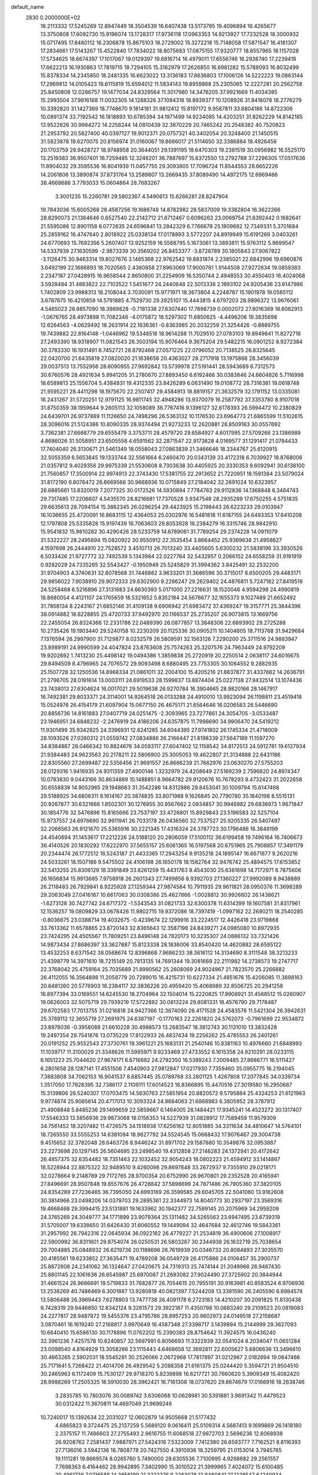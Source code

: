 default_name                                                                    
 2830  0.2000000E+02
  18.2113332  17.5245269  12.8947449  18.3504539  16.6407438  13.5173795
  19.4096894  16.4265677  13.3750808  17.6092730  15.9196074  13.1728317
  17.9736118  17.0963353  14.9213927  17.7232528  18.3000932  15.0717495
  17.8480112  16.2306878  15.8675103  18.2729002  15.3272218  15.7148058
  17.5871547  16.4181307  17.2834661  17.5143267  15.4522840  17.7834022
  18.8075683  17.0875155  17.9320777  18.8557965  18.1157028  17.5734625
  18.6674397  17.1017067  19.0129397  19.6816714  16.4979011  17.6556746
  16.2938740  17.2239418  17.6622213  16.1930863  17.7819715  18.7294105
  15.3162979  17.2626850  16.6981282  15.5788093  16.8032499  15.8378334
  14.2345850  18.2481335  16.6623022  13.3136183  17.8636803  17.1006126
  14.5222223  19.0863144  17.2969812  14.0105423  18.6115819  15.6594012
  11.5834143  19.8959868  25.2305065  12.2227281  20.2562758  25.8450808
  12.0286757  19.1477034  24.8329564  11.3017980  14.3476205  37.9921669
  11.4034385  15.2993504  37.9816168  11.0032305  14.1288326  37.1094318
  18.8939377  10.1208926  31.8418078  18.2776279  10.3392820  31.1427369
  18.7748670   9.1814181  31.9812412  15.8197172   9.9587811  33.6804186
  14.8722306  10.0891374  33.7192542  16.1818893  10.6785394  34.1971499
  14.9234085  14.4203251  31.8262229  14.8142185  13.9522826  30.9984272
  14.2258244  14.0810439  32.3870229  20.7465242  20.2548382  40.7520823
  21.2953792  20.5827400  40.0397127  19.9012371  20.0757321  40.3402054
  20.3248400  21.1450515  31.5823878  19.6270075  20.8156974  31.0160067
  19.8666017  21.5114650  32.3386884  18.4926456  20.1703759  29.9428727
  18.9748958  20.3644051  29.1391195  18.6470303  19.2381519  30.0956982
  16.5525170  13.2519383  36.9507401  16.7259485  12.3246201  36.7887697
  15.6372550  13.2792788  37.2296305  17.0517636  11.8904032  29.3595536
  16.6041939  11.0457755  29.3093805  17.7096724  11.8544553  28.6652226
  14.2061806  13.3890874  37.8731764  13.2589807  13.2669435  37.8089490
  14.4972175  12.6969466  38.4668686   3.7793033  15.0604864  28.7683267
   3.3001235  15.2260781  29.5802367   4.5490613  15.6266281  28.8247904
  19.7843036  15.6005268  28.4587256  19.1686748  14.8782982  28.5837009
  19.3382804  16.3622266  28.8290073  21.1364646   0.6527540  22.2142712
  21.6712467   0.6096263  23.0069754  21.6392442   0.1682641  21.5595086
  12.8901158   6.0772635  24.6596841  13.2842329   6.7766678  25.1809682
  12.7349331   5.3701684  25.2859162  16.4747640   2.8018922  25.0338134
  17.0178893   3.5772207  24.8919949  15.6191269   3.0403261  24.6770693
  15.7692356   5.2607407  13.9252159  16.5568795   5.1673061  13.3893811
  15.9763112   5.9699547  14.5337939  27.1630599  -2.9873339  30.3569202
  26.8453377  -3.8728789  30.1805843  27.9067822  -3.1126475  30.9463314
  19.8027676   3.1465368  22.9762542  19.8831874   2.2385021  22.6842996
  19.6960876   3.6492199  22.1686893  18.7020565   2.4360858  27.8963069
  17.9000781   1.9144508  27.9272834  19.0859383   2.2347187  27.0428915
  16.9658544   2.8650800  31.2254909  16.5350744   2.4948553  30.4550403
  16.4024068   3.5928484  31.4883822  22.7103522   1.5451677  24.2440648
  22.5013336   2.1893102  24.9205436  23.6147986   1.7402809  23.9988313
  18.2108044   3.7030091  15.9771971  18.3673804   4.2248787  15.1901978
  19.0585112   3.6787675  16.4210859  14.5791885   4.7529730  29.3925107
  15.4443815   4.6797203  28.9896372  13.9676061   4.5465023  28.6857090
  18.3989828  -0.7181338  27.6307440  17.7898739   0.0002072  27.8016369
  18.6062913  -1.0676765  28.4973898  11.7082346  -4.0175872  18.5297302
  11.6850625  -4.4496206  19.3835698  12.6264563  -4.0629492  18.2631914
  22.1636361  -0.8363985  20.2032259  21.3254426  -0.8889755  19.7439882
  22.8164148  -1.0446962  19.5348518  18.9614288  11.7029510  27.0783103
  19.8949841  11.8272716  27.2493390  18.9318907  11.0821543  26.3503194
  15.9076464   9.3675204  29.5482215  16.0901252   8.9272384  30.3783330
  16.1931491   8.7452721  28.8792468  27.0571225  22.0796052  20.7138525
  26.8325645  22.0420700  21.6435819  27.0820020  21.1638656  20.4363027
  28.2717918  13.1975866  28.3456039  29.0037513  13.7552956  28.6090955
  27.9692842  13.5739978  27.5191441  28.5943689   6.7312573  30.6760576
  28.4921634   5.9941205  31.2780670  27.8893450   6.6192466  30.0383846
  24.6604826   5.7116998  18.6589813  25.1556704   5.4384831  19.4312335
  23.8426289   6.0631490  19.0108772  28.7316381  19.0618748  21.9595221
  28.4411298  18.1975670  22.2507417  29.4584913  18.8819157  21.3632579
  32.1791152  13.0335081  16.2431267  31.5720251  12.9791125  16.9811745
  32.4948286  13.9370079  16.2587792  37.3353780   8.9107018  31.8750359
  38.1959644   9.2605113  32.1058089  36.7767416   9.1396127  32.6178393
  26.5994472  10.2380829  24.6439701  26.9737889  11.1126650  24.7498296
  26.5363132  10.1176530  23.6964773  21.6865599  11.5102615  28.3096016
  21.5124386  10.8090335  28.9374494  21.9273233  12.2620881  28.8509163
  30.0557692   3.7362381  27.6668779  29.6555479   3.3753711  28.4579720
  29.6584927   4.6017995  27.5709266  23.1386989   4.8686026  31.5058951
  23.6505558   4.6591562  32.2871547  22.9173628   4.0169577  31.1291417
  21.0784433  17.7404040  26.3130671  21.5461349  18.0558043  27.0863839
  21.3466646  18.3344767  25.6120915  32.5055359   6.5653845  19.1333744
  32.5561664   6.2460470  20.0343139  33.4172318   6.7039927  18.8768006
  21.0357812   9.4029356  29.9975339  21.5530608   8.7303638  30.4405925
  20.3330353   9.6092941  30.6138100  21.7560857  17.3500914  22.9974913
  22.3743430  17.5381755  22.2913652  21.7220951  18.1591384  23.5079024
  31.8172190   9.8076472  26.8669566  30.9668936  10.0715849  27.2184042
  32.2691024  10.6323957  26.6885661  13.8320019   7.2077325  30.0172526
  14.5930894   7.7784763  29.9112836  14.1368848   6.3464743  29.7317485
  17.2206607   4.5435570  28.8216681  17.7370528   3.9347548  28.2935289
  17.6750255   4.5751835  29.6635613  28.7094154  15.3862345  26.0296254
  29.4423925  15.2198443  26.6223233  29.0103947  16.1036655  25.4720091
  16.8683115  12.4364053  25.0302976  16.5481818  11.6187155  24.6493353
  17.6410208  12.1797808  25.5335828  15.9197439  16.7063603  29.8053928
  16.2384279  16.3315746  28.9842910  15.9541832  15.9810282  30.4290426
  28.5233759  14.6789061  31.7789254  29.2374228  14.0911079  31.5322227
  28.2495694  15.0820922  30.9550912  22.3535454   3.8664452  25.9369638
  21.4958627   4.1597698  26.2444910  22.7528572   3.4510713  26.7013240
  33.4405605   5.6300232  21.5838196  33.3930526   6.5033426  21.9727772
  32.7492539   5.1343984  22.0227764  32.5432957   0.2066152  24.6558259
  31.9191919   0.9282029  24.7335265  32.5543427  -0.1950949  25.5245829
  31.3994362   3.8425491  32.2532200  31.9704903   4.3740631  32.8078568
  31.7446882   3.9633201  31.3686596  30.3715017   8.6500205  29.4483171
  29.9856022   7.9038910  29.9072333  29.6302900   9.2266247  29.2629402
  24.4876811   5.7247182  27.8419516  24.5258468   6.5216896  27.3131683
  24.6630393   5.0171000  27.2216631  18.1520046   4.9594298  24.4990819
  18.8680054   4.4121107  24.1765659  18.5321652   5.8352184  24.5676677
  32.1655373   9.1027489  21.6652492  31.7858134   8.2243167  21.6852146
  31.4109138   9.6906942  21.6983472  37.4369247  19.3157771  25.3844396
  38.0914882  18.6228855  25.4720733  37.9492970  20.1166537  25.2735207
  26.9073815  13.1669756  22.2455054  26.8324366  12.2331786  22.0489390
  26.0877857  13.3848306  22.6893902  29.2725288  10.2735426  19.1903440
  29.5240158  10.2230209  20.1125336  30.0905211  10.1404605  18.7113768
  31.9429684   7.1376594  26.2997900  31.7129877   8.0232579  26.5809591
  32.1563126   7.2290200  25.3711516  24.9883947  23.8989191  24.9990599
  24.4047824  23.8763608  25.7574263  25.3207576  24.7963449  24.9792209
  19.9202892   1.7413230  25.4498142  19.0494386   1.3859838  25.2720919
  20.2250514   2.0638117  24.6016675  29.8494509   8.4796965  24.7076572
  29.9093498   8.6880495  23.7753305  30.1064552   9.2882935  25.1507728
  32.1250536  14.8968334  21.0861011  32.2004100  15.4205216  21.8837877
  31.4337662  14.2636791  21.2796705  28.0191614  13.0003111  24.6919533
  28.1599837  13.8874404  25.0227138  27.9432514  13.1074436  23.7438013
  27.6304624  16.0017021  29.5019638  26.9270784  16.3904665  28.9820166
  28.1467917  16.7492381  29.8033371  24.3114001  14.9264518  26.0133288
  24.4910010  13.9923094  26.1198811  23.4519418  15.0524976  26.4154179
  21.6097904  15.0677150  26.4675171  21.6564646  16.0206583  26.5446690
  20.8856736  14.8161883  27.0407719  24.0251475  -2.3093965  23.7277861
  24.3054705  -3.0533487  23.1946951  24.6848232  -2.2476919  24.4186206
  24.6357875  11.7998690  34.9906470  24.5419212  11.9301499  35.9342825
  24.3396931  12.6241285  34.6044395  27.9741802  26.1745334  21.4718009
  28.1093526  27.0260312  21.0559742  27.0834886  26.2166447  21.8198339
  27.5647189  11.1597270  34.8384887  28.0466342  10.8824676  34.0593117
  27.6047402  12.1158542  34.8172513  24.5912781  19.6127934  21.9384483
  24.9623563  20.2178211  22.5806900  25.3005053  19.4622807  21.3134888
  22.6431186  22.8305560  27.2699487  22.5356456  21.9691557  26.8666239
  21.7662976  23.0630270  27.5755203  28.0129316   1.9416935  24.9311359
  27.4900146   1.3232979  24.4208649  27.5169239   2.7596620  24.8974347
  10.0783830   9.0443166  30.8634889  10.1488851   8.9664782  29.9120676
  10.7678293   8.4732423  31.2022658  30.6558839  14.9052965  29.1948663
  31.3542286  14.8312886  29.8453041  30.1009794  15.6147468  29.5188925
  34.6806311   9.1614167  20.3874835  33.8071988   9.1626845  20.7790780
  35.1840198   8.5515131  20.9267877  30.6321666   1.8502301  30.1276955
  30.9567662   2.0934857  30.9946982  29.6838973   1.9671847  30.1854776
  32.5476896  15.8165666  23.7537197  33.4726801  15.8929843  23.5196583
  32.5257104  15.9737557  24.6976690  32.9911941  26.7033178  26.0436560
  32.7537527  25.9205335  26.5407497  32.2066563  26.9121670  25.5365916
  30.2221345  17.4316324  24.3787723  30.1796486  18.3849199  24.4540694
  31.1453617  17.2212226  24.5188120  20.2806059  17.5100112  36.6199458
  19.7496164  16.7406673  36.4140526  20.1830292  17.6222970  37.5655157
  25.6061365  16.5197568  20.6751965  25.7908857  17.3491179  20.2344474
  26.1772512  16.5243187  21.4433365  17.2943254   9.9135218  24.1895147
  16.6671877   9.2620216  24.5033261  18.1507186   9.5475502  24.4106198
  26.1650178  18.1582764  32.9476742  25.4894575  17.6153852  32.5413255
  25.8306129  18.3391849  33.8261259  15.4431763   8.4543030  25.6381698
  14.7172971   8.7875606  26.1656834  15.9913685   7.9758918  26.2601343
  27.7499856   8.9392703  27.1360227  27.9992089   8.9438889  26.2118483
  26.7929841   8.9225928  27.1259344  27.9874584  10.7911935  29.9611821
  28.0950376  11.3698289  29.2063049  27.0416187  10.6617063  30.0308386
  25.4627866  -1.0028812  30.9926802  26.1438621  -1.6273128  30.7427742
  24.6717372  -1.5343543  31.0821733  32.6300378  11.6314399  19.1607581
  31.8317961  12.1536257  19.0809829  33.0678426  11.9802715  19.9372086
  18.7397419  -1.0997162  22.2690211  18.2540285  -0.8036675  23.0388714
  19.4032675  -0.4239674  22.1299916  33.2224517  12.4426418  23.9719868
  33.7613362  11.6578865  23.8720143  32.8365643  12.3587198  24.8439271
  24.0985080  10.8972935  23.7424295  24.4505567  11.7809251  23.8496148
  24.7820173  10.3235307  24.0886132  33.7321426  14.9873434  27.8686397
  33.3627887  15.8123338  28.1836006  33.8540420  14.4620882  28.6595122
  13.4532253   8.6371542  38.0568674  12.8396868   7.9686233  38.3616112
  14.3134690   8.3111548  38.3213233  21.4398779  14.3971610  18.7215149
  20.7813135  14.7691344  19.3081669  22.2111982  14.2738573  19.2747717
  22.3768042  25.4759164  25.7035689  21.8990562  25.2608069  24.9024967
  21.7823570  25.2266882  26.4112055  16.3564898  11.2058779  20.7289015
  16.4215731  10.6227334  21.4851676  15.4206085  11.3898163  20.6481260
  20.5776903  16.2384117  32.3836226  20.4959420  15.4068989  32.8506725
  20.2941258  16.8977394  33.0169551  14.6245530  18.2704964  32.1504014
  15.2220825  17.9908921  31.4568512  15.0260907  19.0626003  32.5075719
  29.7939219  17.5722882  30.0813224  29.8081331  18.4576790  29.7178487
  29.6702583  17.7013755  31.0216818  24.9427366  12.3674090  26.4171528
  24.4583576  11.5421304  26.3942631  25.3789112  12.3655719  27.2691975
  24.6387197  -0.1770163  22.2261820  24.5762073  -0.7961699  22.9534872
  23.8978036  -0.3958088  21.6610228  30.4988573  13.2683547  18.3812743
  30.1131010  13.3832428  19.2497354  29.7541876  13.0735229  17.8122933
  26.4837434  19.2256262  25.4785553  26.2401261  20.0191252  25.9552543
  27.3730761  19.3961221  25.1683131  21.2540146  10.8381163  10.4976660
  21.6848993  11.1039717  11.3100029  21.3348626  11.5995971   9.9233469
  27.4733552   6.1615358  24.9210291  28.0233115   6.1651223  25.7044620
  27.9674171   6.6716682  24.2792350  16.5389243   7.2009485  27.8686771
  16.5111427   6.2801658  28.1287141  17.4551506   7.4540903  27.9812847
  17.0217930   7.7359460  35.0955775  16.2194045   7.3883808  34.7062153
  16.9041537   8.6857445  35.0789768  33.2801125   1.4267808  17.2077845
  34.0339734   1.3517050  17.7928395  32.7386117   2.1109111  17.6014523
  16.8366895  15.4470516  27.3019580  16.2950687  15.3139806  26.5240307
  17.0703475  14.5630763  27.5851954  20.8820572   9.5795884  25.4324253
  21.6121963   9.9774874  25.9065614  20.4717013  10.3093324  24.9684063
  21.6868983   6.3805952  28.3787912  21.4908848   5.8485236  29.1499659
  22.5859667   6.1464005  28.1484421  17.9345241  14.4523272  30.1317407
  17.5546333  13.5856936  29.9873068  18.0156353  14.5227939  31.0828912
  17.7589459  11.9579309  34.7561452  18.3207482  11.4726575  34.1518938
  17.6256162  12.8051885  34.3311634  34.4810647  14.5764101  18.7265550
  33.5555253  14.6381094  18.9627792  34.5524545  15.0668432  17.9076467
  29.3004738   9.4515652  32.3782048  28.6463726   8.9446242  31.8971702
  29.1587880  10.3549876  32.0953887  23.2273698  20.1297145  26.5604695
  23.2498540  19.4312858  27.2146283  24.1372941  20.4172642  26.4857375
  32.6354482  18.7351463  22.1032452  32.9054243  18.0802223  21.4594912
  33.1414867  18.5228944  22.8875322  32.9489510   9.4260098  29.8697848
  33.2672937   9.7355910  29.0218171  32.0278664   9.2148789  29.7172765
  28.9700354  20.6752990  26.9670801  29.2352528  20.4165941  27.8496691
  28.9507848  19.8557676  26.4728842  37.5898699  24.7871486  26.7905360
  37.3820105  24.8354289  27.7236465  36.7395050  24.6993169  26.3599585
  29.6045705  22.5041060  13.9162608  30.3814966  23.0498206  14.0379703
  29.2895361  22.3344973  14.8040773  30.2937197  23.3569316  19.4668468
  29.3994415  23.5131881  19.1633962  30.1942377  22.7589145  20.2075969
  34.2959209  24.3765269  24.3049777  34.1771899  23.9079364  25.1311482
  34.5265563  23.6947495  23.6739319  31.5705007  19.6338650  31.6426430
  31.6060552  19.1449094  32.4647684  32.4612746  19.5843361  31.2957992
  26.7942316  22.0645934  36.0922182  26.4779227  21.2534819  36.4900606
  27.1008917  22.5900992  36.8311601  29.8754074  26.0250531  26.5803267
  30.2344938  26.1632719  25.7038654  29.7004885  25.0848932  26.6219736
  20.1188696  26.7619939  20.0346733  20.8084893  27.3035570  20.4185561
  19.6233852  27.3635471  19.4789208  36.0549729  26.4175886  24.0106457
  35.2900737  25.8872808  24.2341062  36.1324647  27.0420675  24.7319313
  25.7474144  21.2049968  26.9487430  25.8801145  22.1061636  26.6545987
  25.6970087  21.2693082  27.9024490  27.3725902  20.3844944  31.4661524
  26.9666691  19.5719833  31.7682877  26.7054615  20.7955191  30.9163981
  40.8583524   6.9706936  13.2538269  40.7486469   6.3001887  13.9280818
  40.0821397   7.5244208  13.3381590  26.2405590   6.6984578  13.5806488
  26.3969443   7.6278903  13.7477738  26.4091178   6.2723183  14.4210207
  30.2091825  11.8130438   9.7428319  29.9446850  12.6342124   9.3281573
  29.3922187  11.4350798  10.0683240  29.2109523  20.0819083  24.2277817
  28.9487872  19.5455376  23.4795786  28.8957253  20.9602973  24.0149518
  27.2158687   3.0870461  16.1619240  27.2168817   3.9970649  16.4587348
  27.3398717   3.1439894  15.2144999  29.3627093  10.6640410  15.6586130
  30.1178896  11.0762202  15.2390383  28.8754642  11.3924575  16.0436240
  32.3961236   7.4257578  10.6240857  32.5697991   6.8056693  11.3322939
  32.0541024   8.2034047  11.0651284  23.0098540   4.8164929  13.3058266
  23.1115443   4.6468658  12.3692811  22.6005627   5.6806636  13.3496610
  30.4663265   2.5902031  18.5545281  30.2526066   2.0672968  17.7817897
  31.0212967   2.0182694  19.0847466  25.7171841   5.7268422  21.4014706
  26.4929542   5.2088358  21.6161375  25.0244420   5.3594721  21.9504510
  30.2465963   6.1172409  15.7530127  29.9718370   5.8239898  16.6217721
  30.7660620   5.3909349  15.4082420  28.9988269  17.2505325  18.5910030
  28.3962421  16.7161308  18.0737620  29.8674679  17.0166916  18.2638746
   3.2835785  10.7803076  30.0089742   3.6306068  10.0628981  30.5391881
   3.9691342  11.4479523  30.0312422  11.3670811  14.4697049  21.9699246
  10.7240017  15.1392634  22.2031027  12.0602879  14.9505668  21.5177432
   4.6865823   9.3724475  25.2137259   5.5689120   9.0616411  25.0109314
   4.5687413   9.1699869  26.1418180   2.3375157  11.7486603  27.2755493
   2.9616755  11.6068518  27.9872703   2.5696236  12.6068938  26.9208762
   7.2581437   7.9887971  27.5424316   7.5323009   7.7412380  26.6593777
   7.7162521   8.8116393  27.7136016   3.5942136  18.7808778  20.7427550
   4.3910936  18.3259795  21.0153014   3.7945765  19.1111281  19.8669574
   8.0265760   5.7490000  29.6305536   7.7100995   4.9268682  29.2561557
   7.7698363   6.4164462  28.9942895   7.3402990  15.3010522  21.3999965
   7.4024072  15.6100485  20.4961736   7.0716588  14.3856199  21.3222276
   6.2263078  12.8480841  21.1228547   6.1240934  12.4147704  20.2754922
   5.3403033  12.8806343  21.4836432   5.1241444  12.3095991  25.2692164
   4.7107929  13.1423204  25.4971365   4.5531525  11.6452545  25.6550226
  -2.4196653  14.5773961  13.8117407  -2.9905260  13.9732121  13.3370706
  -1.7792020  14.0122716  14.2437974  -0.9471206  17.9215704  26.1134912
  -0.2147899  18.4512527  25.7982766  -0.6186174  17.5103489  26.9130000
   9.4102959  17.9206904  29.5612285  10.1824923  17.4778524  29.9131362
   9.3014101  18.6913297  30.1184455   6.9095766  24.2739521  37.7103782
   7.6992929  24.4089240  38.2341745   6.4012227  25.0757572  37.8325126
   5.4394668  32.5798371  28.4986212   4.6297744  32.9193264  28.1173377
   5.1561991  31.8553201  29.0563545   7.3093539  27.5205852  24.7273968
   6.7355037  28.0418445  25.2888383   7.8769803  27.0490238  25.3370377
   2.7592109  21.1539486  18.1994385   3.1431572  20.2779469  18.2373618
   3.4151134  21.6835103  17.7460203   0.3351066  21.9915074  30.2989635
   0.3269272  21.1928793  29.7713669   1.2621054  22.1532399  30.4743137
   6.6159579  23.8609369  26.3173967   7.3008760  24.3415627  26.7822815
   5.8094546  24.3331583  26.5242572  13.1557121  20.9723395  35.1265354
  12.5639993  21.6818156  35.3770379  13.0395336  20.3113284  35.8090298
   7.5787779  21.5479098  24.9377030   7.2091491  21.8573915  24.1107644
   7.3805585  22.2440438  25.5640722  16.8449285  24.9116139  21.0233152
  16.8252506  24.2388288  20.3427237  16.5789472  25.7141552  20.5745244
   6.5240870   9.6169627  32.8937381   7.3958462  10.0116110  32.8709254
   6.6328681   8.7706702  32.4599322   9.3198095  19.3009318  17.6498998
   9.9895699  19.4874323  18.3078287   9.6273285  18.5063709  17.2136236
  17.8957063  17.1566801  33.7745838  18.6685786  17.7053165  33.6407986
  17.7144708  17.2227404  34.7121453   8.3116404  24.7598113  22.0168527
   8.3804294  25.0092524  21.0952893   7.5839243  25.2829952  22.3529178
  14.5208031  16.2153527  38.5103680  14.5193376  15.3013630  38.7947135
  14.1237496  16.6933353  39.2384566  15.8091780  22.6187850  22.5535647
  15.3534910  23.3101460  23.0337741  16.2428732  23.0742421  21.8319698
  13.1920153  29.6471730  34.2357779  12.5782727  28.9130706  34.2611847
  12.6564817  30.3983709  33.9805578   9.0446912  27.7817226  22.4387415
   8.8431103  27.5510824  23.3456054   8.5682087  28.5980325  22.2876311
   9.7716375  11.0338335  35.4161008  10.5268944  10.4860002  35.6298709
   9.5445233  10.7891576  34.5190028   5.1426335  27.3678736  26.8618203
   4.8217213  27.4562505  27.7592816   4.9763261  26.4524227  26.6370463
  10.7912316  22.8329881  21.5287453  10.8903740  22.8179192  22.4806778
   9.8450617  22.8626528  21.3869200  24.6456013  15.5131562  31.2576821
  23.9838074  15.8464496  30.6517315  25.4497607  15.4800428  30.7395481
   2.7294550  24.7361165  28.9985943   2.7000399  23.8926710  29.4502205
   2.5816965  25.3826574  29.6888001  12.6439868  23.6534116  17.8398577
  13.0906877  24.3594233  18.3070169  12.6875880  22.9062516  18.4365844
  10.5288326  19.6211862  20.0653118   9.6359679  19.5476338  20.4023794
  10.7115316  20.5607473  20.0741286   0.6068790  12.8874653  21.1152230
   0.6064819  13.6484665  20.5346123  -0.0115049  13.1154847  21.8093702
   6.2022130  16.2496401  29.5416745   6.6021353  16.8003553  30.2147323
   6.8874907  16.1417572  28.8821386  16.4897343  27.3556350  19.1401763
  15.9016198  27.6879052  18.4619804  17.3680847  27.5215149  18.7978077
  11.9304183  21.3615502  29.7037426  12.0850801  22.1765225  30.1813739
  10.9786102  21.3131156  29.6145956   5.1132037  24.1300713  31.8061820
   5.9780729  23.7430554  31.6703453   5.1120019  24.3971460  32.7253673
  10.9769151  26.4661473  31.6399199  10.0604563  26.7410695  31.6673591
  10.9448483  25.5541873  31.3509002   1.1088126  21.8205969  26.6954160
   0.3856580  21.2329378  26.4764729   1.7282595  21.2700152  27.1743493
   2.0150499  26.4152042  31.0396261   1.8112610  26.6403067  31.9473875
   1.7845582  27.1990579  30.5409491   6.7491494  11.1608158  23.4592420
   7.0204139  11.7570402  22.7612708   6.1699147  11.6861125  24.0113130
   1.7927426  18.7289584  29.5531084   2.2268000  19.1615057  28.8177657
   2.1277302  19.1801236  30.3280053   7.2331355  22.9509587  16.6128936
   8.1365268  23.2251684  16.7707706   6.7413567  23.7699318  16.5523256
   4.9320896  17.6337188  33.4414069   4.2085384  17.8646845  34.0239534
   4.9020810  16.6784069  33.3893439   9.2719645  21.5521460  29.1131627
   9.0447900  21.3974613  30.0300575   8.4671806  21.8907357  28.7208468
   5.4846964  22.3272550  20.2371998   5.0557632  23.0127055  19.7249443
   5.7049682  21.6514899  19.5960651   8.9288584  26.3259510  34.1491275
   8.0443751  26.3902441  34.5093878   8.9602672  25.4590091  33.7445821
  10.9517127  12.3008979  29.7152921  10.8227610  12.5343178  28.7959888
  11.4486306  11.4832643  29.6873690   1.9959626  23.0541793  39.1007564
   2.6845071  22.7745988  39.7040582   1.9738088  22.3718391  38.4298221
   9.2166826  15.6906199  32.2432746   9.3095683  14.7791466  32.5204397
  10.0426734  15.8926832  31.8037960   6.0429939  17.5223820  24.7350152
   6.5023265  18.0559538  25.3835107   6.3237514  16.6261767  24.9200098
   9.9160539  29.0338744  15.5344522  10.5620067  28.3359081  15.4257335
  10.4348925  29.8376554  15.5656690   3.8396955  19.7173167  31.4048476
   4.4098835  19.7764117  30.6382804   4.4270140  19.4800983  32.1224939
  14.2255592  23.4256979  25.1382712  13.5915540  23.7962827  24.5243199
  13.7137033  22.8206200  25.6750358  20.0992090  25.4211620  32.8662119
  19.9655114  24.8555201  33.6267420  20.7566686  26.0554088  33.1520609
  13.9005613  25.6727175  16.1074128  14.6069346  25.0459094  15.9512710
  13.1858882  25.1444994  16.4630249   1.1436071  17.4496446  19.8341725
   1.8512866  18.0081822  20.1558202   0.9216964  16.8912547  20.5792821
  13.3603838  21.2229761  27.1922082  13.9640331  20.5981814  27.5940427
  12.8836067  21.6036389  27.9297794  12.6799087  23.6210957  31.3457676
  13.0736988  24.3088074  31.8826230  12.5903746  24.0160526  30.4784588
   9.0738395  30.3952679  25.5872490   8.3335060  30.4078301  26.1938628
   8.7591434  30.8660118  24.8154987   9.8984999  18.3362666  26.5182319
  10.0612223  18.4077100  27.4587898  10.5045396  18.9623718  26.1220756
  17.1606335  20.7125323  24.4193318  16.6163749  21.3875314  24.0138807
  16.5984283  20.3211655  25.0879043  13.1736401  25.7368567  24.2457229
  12.2298152  25.8145695  24.1064848  13.3141545  26.0767016  25.1294609
  10.3977731  13.6993546  35.6925815   9.8125760  14.1510996  35.0845497
  10.0513008  12.8083825  35.7411366   7.3390639  20.4296838  35.7667436
   6.6797252  19.8104255  36.0798307   8.0666154  20.3361663  36.3816868
   1.7300340  16.5187150  22.4687017   2.5715786  16.8872399  22.1999564
   1.9601753  15.7349467  22.9676746  11.2238913  31.1474043  33.0185543
  11.4844977  30.5890757  32.2860344  11.5966465  32.0042718  32.8110369
   2.0300841  14.1290206  23.9842368   1.2530558  13.5712373  24.0207976
   2.6316734  13.6638831  23.4028856   5.6585664  17.5453069  22.0912867
   6.3439646  16.9801857  21.7347771   5.7236605  17.4317566  23.0394960
   3.2909689  14.0415016  26.4835639   3.2888656  14.5209721  27.3120175
   3.0191503  14.6879127  25.8320279  -0.4644613  15.9448502  36.7973444
   0.4635380  16.1569263  36.8977081  -0.9207597  16.6280028  37.2885940
   3.3988522  12.2197649  21.7797087   2.5693977  12.3060072  21.3098159
   3.4001335  11.3176643  22.0997787  10.2792348  12.1073135  24.5552169
  10.2370438  11.1707048  24.3623027   9.3652688  12.3716204  24.6602873
  14.1922062  20.9205247  32.7430253  13.5390130  21.4601151  32.2975899
  13.9374685  20.9486032  33.6652791  13.4358382  25.8209642  19.4323171
  13.9082547  26.1377740  20.2021782  12.5193413  26.0324741  19.6098806
  12.9389315  21.9621341  19.8428840  12.5147374  22.4563297  20.5443552
  13.6642269  21.5096103  20.2734657   3.1354152  20.2293871  27.6999694
   3.4342205  19.8317494  26.8821482   3.9081712  20.2248975  28.2648232
  21.5057216  28.9937004  26.9044232  22.3470031  28.9069676  26.4561435
  21.6511188  28.6002700  27.7648324  -0.5137391  29.7640389  31.6665159
  -1.0158306  30.1182860  30.9325916   0.3740952  30.0952846  31.5313923
  10.2122182   8.5913892  27.9434463  10.0913683   9.1229061  27.1566065
   9.8974759   7.7219803  27.6958631  16.5509471  18.1357026  36.7669825
  16.1349983  18.4323033  37.5764554  16.1105818  17.3115392  36.5594615
  13.5834879  16.8953282  34.3124385  13.8245600  17.3908069  33.5297401
  14.3696963  16.3948494  34.5306796  14.5567867  26.8901442  22.1640377
  15.1070581  27.5805500  22.5338663  14.1799003  26.4502679  22.9260726
  19.7020771  23.7649585  35.2942821  19.0973754  23.2441954  35.8228401
  20.3515935  24.0859258  35.9198540   2.0709859  24.0945179  16.8475946
   2.6362984  23.9310430  17.6025314   1.1854735  24.1113954  17.2106577
  16.2165078  23.0982383  31.5143597  15.4631487  22.5370371  31.6980313
  16.9173662  22.7453242  32.0625211   3.1541295  15.6274524  39.8022074
   3.4114262  16.0308104  40.6312626   2.4701630  15.0022602  40.0421165
  19.1861305  23.9138683  30.0226326  18.6006171  23.1792728  29.8388523
  18.6425690  24.5393425  30.5017513   3.7504698  15.5300788  15.5593225
   3.0282765  15.0438550  15.1615096   3.4300430  16.4301968  15.6171686
   1.1089684  10.1371878  24.8213503   1.8455127   9.9528727  24.2384590
   1.5105814  10.2708596  25.6798785  15.7836898  16.4507570  22.8807828
  15.9965647  15.9717102  23.6816762  15.5987912  17.3420596  23.1767963
   2.7985115   9.1865117  17.9677219   2.9122110  10.0334859  17.5365155
   2.3542221   9.3939962  18.7897857  10.2666404  21.9786593  24.4308580
  10.8037460  21.2675293  24.7802054   9.4261161  21.8866108  24.8794977
  11.9545746  15.6284336  30.5212776  12.2406369  15.1471498  29.7448976
  12.4055028  15.1995644  31.2485787  11.8356617  18.6292097  31.7821697
  12.7798204  18.5041160  31.8778135  11.7515852  19.3508322  31.1589330
  11.4794612  26.6161501  27.3308479  10.8435677  26.9589059  27.9588525
  11.3864826  27.1807367  26.5634961  12.3824874  28.9218216  28.8633373
  11.6593182  29.4463755  28.5196785  12.3620241  28.1171705  28.3453125
   7.8779521  25.0877752  18.8595578   8.7299901  24.9427181  18.4481924
   7.7464501  26.0346352  18.8106166  15.6805866  25.6880914  25.8018746
  15.2465842  24.8890599  25.5028388  16.3466060  25.8621683  25.1367828
  15.9326384  19.1775084  26.2584341  15.5511253  19.3063497  27.1268116
  16.7467316  18.7015876  26.4227000  12.7457448  24.5720764  28.7432123
  12.9169632  25.4724988  28.4672492  13.0386232  24.0359282  28.0063275
  15.6438985  34.1938883  18.9661661  15.9660456  33.9595451  18.0958005
  14.8798463  33.6325519  19.0979139  18.6037769  26.5377132  14.8612793
  17.9533823  26.2163837  14.2368067  18.8456105  27.4030650  14.5312573
   3.6107246   9.5830759  22.8064438   4.1012657   9.5036939  23.6245513
   3.3870605   8.6821515  22.5729031   9.5111815  16.4865280  22.8723993
   8.6389502  16.1904814  22.6120134   9.4951420  17.4330133  22.7304833
  17.1047202  34.9079579  29.9081265  17.5175376  35.3328488  30.6599785
  16.2120577  35.2533358  29.8981486  12.2174527  33.4546000  27.7642161
  13.1403175  33.2042439  27.7209241  11.7623161  32.6497798  28.0118993
  28.3175057  28.3415398  24.0174228  29.0112784  27.6924719  23.9007082
  28.4213438  28.6434810  24.9197979  18.4608681  33.4853355  21.6588998
  17.7231271  32.8795012  21.5886500  19.2038270  33.0007506  21.2991480
   7.4616420  27.8479530  18.7524828   8.3492572  28.1812311  18.8839998
   7.1642421  28.2701536  17.9465474  14.9006956  29.6293283  26.1806436
  14.2067000  29.9923588  26.7309260  15.6439055  30.2178260  26.3130867
  16.1751919  28.1365017  24.2825212  15.7902687  28.5406893  25.0601447
  16.8141735  28.7774368  23.9708539  16.6880068  31.8556198  27.2711798
  17.3468387  31.4821290  27.8565659  17.1954497  32.2914246  26.5864844
  14.5538319  26.6732875  28.1052179  14.9309020  26.4808803  27.2467137
  14.6395008  27.6221962  28.1972232  14.8306599  35.5890055  25.9875714
  14.3790342  35.0984742  25.3008071  15.3277780  36.2578920  25.5167250
  19.6167253  33.2183486  34.0507357  18.7656705  33.1506257  33.6178949
  20.0654966  33.9255485  33.5873737  21.5137611  35.1124503  29.6665224
  22.4194620  34.8064305  29.7143722  21.1066038  34.5531505  29.0049798
  17.8706975  26.0084120  23.1167960  17.8396576  25.6536602  22.2283032
  17.1029672  26.5771697  23.1745602  17.3086150  23.3503385  18.5219475
  17.8149504  24.0083793  18.0456715  17.9678644  22.7688912  18.9008157
  17.3694186  -0.4080859  19.9003844  17.9389218  -0.9423982  20.4539260
  17.6697655  -0.5828726  19.0084914  10.7091948   1.5598607  21.6506762
  10.2434497   1.4764984  20.8185920  11.6189471   1.7215324  21.4007864
  12.2182841  -1.5567247  21.7774051  11.5332998  -1.3321825  21.1476360
  13.0331388  -1.2961391  21.3480581   9.1282613  12.2122542  10.6373038
   8.6762607  11.5303871  11.1342792  10.0570602  11.9999462  10.7294437
   4.5080986  -0.1367330   8.9270128   3.9094660   0.1543087   9.6148831
   4.9335152  -0.9125487   9.2922013   4.9225570   2.7609734  25.9435367
   4.1175052   2.4926964  26.3864258   4.7714044   3.6756137  25.7051714
   4.6133516  -3.0967131  19.6291861   3.8062442  -2.6124787  19.4550409
   4.9887376  -2.6679063  20.3982388   9.5461176   7.3587732  15.5138558
   9.3265276   6.6718419  14.8844612  10.4736578   7.2203754  15.7055509
  19.2984607   9.7382549  14.1725067  18.5861388   9.6694546  14.8081921
  19.0331829  10.4514312  13.5917838  11.4894450   2.0187106  11.2032190
  11.6779666   1.9358649  12.1380067  10.9433557   1.2590828  11.0007742
   4.3811290   6.9525322  16.9103710   4.5353781   6.3819259  17.6632637
   3.5313415   7.3565123  17.0861355  10.8250160   2.2574617  26.8389069
  10.4228169   1.3982955  26.7112307  10.1363358   2.8809663  26.6082704
   8.9184669   4.5387025  16.1779577   9.1628730   4.5284058  15.2525435
   8.1227483   4.0084454  16.2214432   5.5518993  11.8150348  18.6947746
   4.9947196  11.2213194  18.1915006   4.9926737  12.5696842  18.8791728
  14.5908552  -6.8695905   1.9388409  13.9041900  -7.4203485   2.3148574
  15.3765549  -7.4157363   1.9639938   4.4949324   0.4150541  20.6788649
   4.5723213  -0.5016582  20.9432158   4.7281215   0.9111168  21.4635791
  16.4037189  -3.2812018  20.3430673  17.3092918  -3.3267728  20.0363217
  16.4202929  -3.7031636  21.2020815  16.1275952   2.8165681  11.3261945
  16.4471394   3.6886391  11.0946444  16.4691694   2.2457637  10.6379058
   8.6935274  -2.6335493  21.3603100   8.7491439  -3.5662929  21.1526370
   9.2258321  -2.2065670  20.6890652   7.3370732   6.4196512   6.2122588
   7.9358350   6.7916466   6.8598201   6.7132255   5.9090770   6.7283595
   6.3066098   4.9967377  23.2949866   5.3768328   4.9557302  23.5187388
   6.6947268   4.2467658  23.7456963  13.2424881   1.6835214  20.8968566
  13.4183364   2.3220463  20.2057740  13.4611316   0.8386583  20.5036223
  -3.4639735  10.5172785  22.2150959  -3.1899917  11.4246702  22.3485359
  -4.4197435  10.5580302  22.1823113  11.7207657   2.8506461  14.9057622
  11.9296525   3.6797717  15.3360514  10.9702721   3.0530957  14.3471878
  10.2146971   9.1500026   9.9085492  10.0727580   8.6452734  10.7093823
  10.5742742   9.9837678  10.2114876   5.0968860   8.5318672  12.7243852
   5.2139121   8.9910342  11.8926987   4.2383835   8.8174229  13.0368962
   4.7747748   2.3010689  29.8137333   4.8530787   1.8196271  30.6373315
   4.0272513   2.8838632  29.9471174   2.6462684   4.5212141  15.8271403
   1.8120583   4.7478943  16.2381651   2.5369692   4.7712182  14.9096528
   8.9785055   1.3972089  31.6370189   9.2993189   0.6224719  31.1753989
   8.4276042   1.8468084  30.9962382  10.3185651  -1.7809323  23.6612259
   9.5749322  -2.2949081  23.3464707  10.9732169  -1.8569340  22.9670455
   8.0758087   5.1861137   9.2968248   8.7278500   5.2488869   8.5988753
   8.5397262   4.7657147  10.0208946  10.2992553   4.4393939  10.5998359
  10.6796035   3.5740070  10.7504095  11.0175575   4.9566253  10.2354934
  14.2043388   4.1284475   9.4371279  14.2303657   3.8981765  10.3658527
  14.0094454   3.3041132   8.9913463   9.7600453   7.0297545  11.6405516
   8.8993993   7.0869225  12.0555843   9.7197567   6.2309905  11.1146384
  13.9436509  -1.6522449  16.9328685  14.5163478  -1.0905406  16.4106251
  13.0581790  -1.3660948  16.7086155   6.3101340   1.8204325  18.8463768
   5.6841931   2.2446790  18.2594827   5.7755887   1.2380882  19.3861623
  14.8633931   9.8880187   3.6536074  15.6991030   9.4233880   3.6095732
  14.2117082   9.2329727   3.4037003  13.9809724  -0.8824071  19.7925354
  14.8858870  -1.1566722  19.9413305  13.8939375  -0.8505251  18.8398338
   5.0897283   5.9189744  11.9767418   5.3257439   6.8020779  12.2607430
   5.6856497   5.3452273  12.4583266  12.8566363   8.5099150   2.4250736
  12.4539430   8.0835009   1.6686075  12.1374387   8.6249152   3.0461708
   7.5398358   4.5828074  20.8313508   7.1437369   4.9277927  21.6315524
   8.3546793   5.0758581  20.7356283  12.6810177   4.9460918  19.3421936
  11.9854097   5.5974817  19.2524576  12.9090693   4.9657071  20.2716233
   4.7050498  -0.3141111  25.2011503   5.3633803  -0.9274654  25.5276919
   3.8770274  -0.6425549  25.5514864  11.9592784   0.5063794  18.2145314
  11.4146588   1.2859845  18.3233300  12.7980896   0.8423615  17.8987093
  10.8554147   7.7481817  18.7734942  10.4177128   7.4032739  19.5517535
  10.1425267   7.9502721  18.1675387   4.9587576   6.3313386  26.9156104
   5.3869934   7.1855539  26.9718426   4.6693867   6.1491648  27.8096512
  13.1229527   5.3920199  21.9743946  13.0090493   5.5782851  22.9063620
  14.0637285   5.2480832  21.8721456  12.3707706   6.3076298  15.7406881
  13.0181585   6.0425757  16.3940389  12.8348375   6.9323801  15.1834082
  12.7601644  -0.2359210  30.6619278  12.4416151   0.1031482  29.8253931
  13.5325428  -0.7526361  30.4324309  12.5028959  -0.4044979  27.3443244
  11.7264646  -0.0665173  26.8980561  13.0331545  -0.7874498  26.6454643
   6.9057240   7.8369796  24.1601296   6.7536577   8.3109646  23.3425441
   6.7270222   6.9219481  23.9433008  11.6722890  11.4049678  10.7720982
  12.5453504  11.3806712  10.3804282  11.7824348  10.9920044  11.6285800
   3.1702404   7.0489224  22.0234010   4.0950567   6.8536825  21.8723114
   2.7424083   6.1926714  22.0284900  11.6647351   2.3747153  29.4729352
  11.0063884   2.8592143  29.9710037  11.4217506   2.5125255  28.5574033
   3.3540472  11.5361223  16.4713919   3.0729613  12.4443136  16.5827974
   4.0748535  11.5838122  15.8433826  13.1228960   4.2127589  26.8485688
  13.8832163   3.6325779  26.8877457  12.3887108   3.6644566  27.1252792
  13.2624538  10.3891301  29.5388420  13.0552168   9.6909450  30.1599880
  14.1241584  10.1549863  29.1940612   2.2954867  22.1639440  11.3281495
   2.8234718  22.7431535  11.8776765   1.6206356  21.8251829  11.9164087
  20.0952173  -0.9563675  18.2444727  19.4852836  -1.4182705  17.6692698
  20.4598944  -0.2605500  17.6975901  10.0715989   7.2738759  24.0932228
   9.7821446   8.1717683  24.2552018  11.0259212   7.3150625  24.1549027
  10.0811213   5.2256094   7.2053065  10.2604904   5.7169301   6.4036441
  10.8957738   5.2772499   7.7052129   5.7237792   5.4276372  14.8364410
   4.9467659   5.2291226  14.3138761   5.3967417   5.5027816  15.7328960
   1.5287586   6.8489419  26.0701706   0.6732511   6.9297421  26.4918460
   2.0634340   7.5282907  26.4810712  12.6762572   8.6812001   6.7875673
  12.4613126   8.1606329   6.0135902  12.3448692   9.5565368   6.5870693
  13.8454260   2.5210795  23.8130523  13.7635329   2.3730582  22.8709190
  13.0498936   2.9973982  24.0507086   5.3598591   7.4768425  20.3075848
   5.2109360   8.2316320  20.8770990   6.2017732   7.6553515  19.8886015
   4.5490610   9.4946374   9.7859065   5.1815580   9.9761750   9.2527077
   4.3449669   8.7148997   9.2695864   4.4910481  11.9594776  13.8570919
   5.0746481  12.7181268  13.8668026   4.6035082  11.5819369  12.9847115
   7.3827947   8.9849363  21.7908919   7.4647575   9.2686588  20.8803890
   7.7538942   9.7052003  22.3005356   8.6192160   9.2973399  25.5949009
   8.0222013   8.9378000  24.9387482   8.2047026  10.1136981  25.8741315
  12.7336351   9.1488271  17.0713763  12.9024626   8.7778537  16.2052886
  12.0816892   8.5649759  17.4590825   9.7103685   7.1593811  21.1663251
  10.0300682   7.0346602  22.0598958   8.9037219   7.6643984  21.2688467
   4.4059307   5.0937390  19.1819933   5.0841677   4.4415169  19.3575858
   4.6252063   5.8277708  19.7558814   7.9145697   7.5742974  17.6252806
   7.1007510   7.0874533  17.4952272   8.3946915   7.4617856  16.8048807
  17.2082121  10.8572389   9.5903514  17.0130057  11.6996993   9.1800019
  17.5964660  11.0863585  10.4347417  12.5152910   7.3878201  11.9328383
  12.6640423   7.8131320  11.0883179  11.6419716   7.0034034  11.8568855
  13.0165073   8.6471567   9.4717536  13.5248867   9.3249453   9.9171577
  13.1797214   8.7982863   8.5407580  20.2381621   4.2658077  12.1363500
  20.2558266   4.6031243  13.0319712  20.6862117   3.4216155  12.1894806
  -0.4389853   7.4331751  23.6025730   0.1427764   7.5369989  24.3555709
  -0.5152344   8.3139324  23.2355794   9.3242632  10.2512380  14.5959609
   8.7080170  10.7017567  15.1734601   9.4570454   9.3970569  15.0070271
   1.6837076  11.2258218  12.1148343   1.2163860  12.0580237  12.0421544
   1.1638224  10.6129822  11.5948547  10.1287902  10.1109698  22.7429638
  10.9052626   9.6085609  22.4961689  10.1113723  10.8431310  22.1266292
  10.4693126   2.8624099  18.5971613  10.9220939   3.6210019  18.9656162
   9.9878482   3.2117971  17.8472597   5.2311497   4.6900363   7.7036585
   4.2946834   4.6525795   7.5090829   5.4070800   3.8847159   8.1902172
  20.7773355   6.1613975  22.6175226  20.2406222   6.7230752  22.0583367
  20.3555549   6.2045633  23.4757008  14.6081544   1.8559469  13.5022938
  14.9838912   2.4406448  12.8441281  13.8013944   2.2916498  13.7771270
  14.8703707  -3.8927753  18.1443136  15.2649392  -3.7179490  18.9987042
  14.6886478  -3.0254522  17.7824306   2.6081898   9.7115417   6.2101935
   3.1475181  10.0306422   5.4866386   3.2170815   9.2261040   6.7668199
   8.6248060  -3.9603018  18.1339671   8.2832802  -4.3770649  18.9251058
   9.3286396  -4.5399513  17.8426656  15.4796894   8.8746312  17.5707295
  14.5448736   9.0792286  17.5928892  15.5157646   7.9181382  17.5779051
  14.5746654  10.2719359  10.5765070  15.2530373  10.4846217   9.9355638
  14.9546870  10.5208920  11.4190248  15.8921119   5.4531644  21.6856632
  16.4956164   4.7402570  21.8948932  16.4476307   6.2312601  21.6387838
  17.6174417   0.5113257  24.9092951  16.9342739  -0.0353442  25.2974519
  17.2335767   1.3875942  24.8771555  20.4447963  -3.9515840  28.9917611
  19.9082704  -3.1608631  28.9357938  21.0026214  -3.8089004  29.7564208
  10.9220380  11.1881884   6.6169266  10.4538319  11.8845149   7.0775180
  11.8094337  11.5292977   6.5055482  13.2723911  -0.2303073  10.7989215
  13.0990772   0.6710925  10.5274946  14.0729532  -0.4711032  10.3327140
  15.6343384   4.0846695  16.3641791  15.2936630   4.5574827  15.6048242
  16.5326394   3.8590198  16.1225812   0.1858234  10.3903947  16.4709061
   0.1370405  11.3462477  16.4568685  -0.2918028  10.1377729  17.2610246
  12.5471197  -1.8160018   6.1146596  11.6959799  -1.4819027   6.3978038
  12.8583385  -1.1710653   5.4794969   9.3626970  -4.0878401   6.0106695
   9.9019128  -4.8074803   6.3386880   8.8374111  -4.4806228   5.3135122
  -0.4382666   7.7399968  15.9469951  -0.0279422   8.3304380  16.5788534
  -1.3530517   8.0201172  15.9164557   7.2974300  11.1248724  16.1263697
   7.2765605  11.2424588  17.0760906   6.6481045  10.4427472  15.9551583
  12.0333386  20.4858208  12.3910647  11.6972226  20.9246066  13.1725536
  12.4611025  21.1811366  11.8912789  18.3402730  13.7015450  23.1861026
  18.3893705  14.6254596  23.4314654  17.7787183  13.3061749  23.8528640
   6.8380822  16.0945016  12.4911828   6.2271037  15.6882912  11.8764225
   6.7401415  17.0346378  12.3402413  17.9253626  28.3284401  11.8909896
  17.2384276  27.7901598  12.2841898  18.2395565  27.8115091  11.1491699
  18.9951409  24.2878691   9.6347836  19.7291460  24.7862528   9.9940635
  18.8049218  23.6276038  10.3011906  18.6561249  17.5392046  30.3315862
  18.9023104  16.9652981  31.0570210  17.7911103  17.2290086  30.0637054
  16.8010997  13.0768281   5.9533621  17.2503818  12.6557331   5.2205207
  16.1290228  13.6202182   5.5419358  19.8126957  19.4634342  10.6002999
  19.3059463  18.7129012  10.2902400  20.5460377  19.0762611  11.0783567
  19.0260153  11.8588324  21.0000872  19.1942545  12.7991032  21.0618781
  18.0875626  11.7945687  20.8228625  20.7300312  21.2155742  12.9716718
  21.0313600  20.3803922  12.6140352  21.5332270  21.7101363  13.1345112
  21.6279875  14.4214674  23.6956298  21.6832038  14.6485870  24.6238538
  21.2187317  15.1838976  23.2864334  17.2917145   9.1302814   4.9586115
  16.4587870   8.7554272   5.2448770  17.7777049   9.2811413   5.7693435
  23.0284884  15.3640507  14.4008203  23.7927190  15.1618700  14.9405484
  23.2602888  16.1773850  13.9525037  19.0460190  11.8549569  11.9932321
  18.8789947  12.7476620  11.6908872  19.7730361  11.5502630  11.4502408
   9.6256232  14.4847358  17.8953126   9.0173497  15.1565145  18.2034500
   9.1446043  14.0228968  17.2086122  12.6941180  29.2595427  12.7460985
  11.7972492  29.2871737  12.4127897  13.1986512  28.8513554  12.0424927
  20.3735686  12.0475203  24.4075855  19.7686682  12.3194523  23.7173825
  21.0888799  12.6819945  24.3628196  23.4638998   4.3414709  22.3843440
  22.7269113   4.2054248  22.9798028  23.1118492   4.8998799  21.6911834
  22.1836389   8.1863903   9.8906078  22.0541119   9.0634833  10.2513882
  22.5125845   7.6707213  10.6268905  16.8337796  15.8781941  20.4707178
  16.6001198  16.1238862  21.3658548  16.7623254  16.6923702  19.9724775
  25.3188021  21.7907988  17.8496572  25.0456248  22.2369916  18.6512293
  25.8016552  22.4553527  17.3582787  22.7097602  17.6966601  20.1283042
  23.6316385  17.6127044  19.8847398  22.2300398  17.3785528  19.3635115
  31.8080140  19.8061712  16.9040522  31.6713929  20.3943250  16.1613264
  30.9460270  19.4238748  17.0685506  25.1959901   7.5900429  26.0367693
  24.5666700   7.4925984  25.3221417  25.9897098   7.1610220  25.7171100
  22.6436894  16.7077143  17.1959092  22.0438189  15.9772888  17.3471233
  23.4919485  16.2926177  17.0397582  23.8968155  11.4349276  19.9796931
  23.8686840  12.3661685  20.1993084  24.7587137  11.3083190  19.5830403
  15.1782809  19.9618573  19.9696166  15.6461921  19.4120827  19.3410954
  15.8650602  20.4704118  20.4008224   8.2638261  13.6193278  15.5739929
   7.4680611  13.9506510  15.1578021   8.0216157  12.7514620  15.8970639
  20.8226824  19.6491630  20.3890540  21.5548437  19.1164295  20.6994837
  20.9309930  19.6743734  19.4383358  12.2856829  16.2287173  15.5889291
  12.3027541  15.8511017  16.4683305  11.3550331  16.3354319  15.3921177
  21.9858315  21.8110370  22.5985837  21.9488410  20.9216291  22.9504603
  21.0734224  22.0998992  22.5812629   7.7439608   9.7126934  19.2889561
   7.8706075   9.0282816  18.6318618   8.2020171  10.4741128  18.9330674
  31.6296854  20.3914854  11.8119047  31.7620172  21.0069769  11.0908704
  31.7802480  19.5302223  11.4223042  21.3728965  25.7034027  14.1466145
  21.2291100  26.4219666  14.7624255  20.6295501  25.1165676  14.2855120
  14.0416156   1.6731595  28.0345776  13.5993649   0.8797699  27.7326189
  13.3906717   2.1185667  28.5769025   6.9358211  20.5234003  17.8935086
   6.7332078  21.2129771  17.2613191   7.7527612  20.1392383  17.5752946
   1.3403132  22.6702491  22.2942403   0.9949437  22.3839331  21.4486784
   2.2374431  22.3369600  22.3117970  15.2234085  14.7892801  25.2054933
  14.4472899  14.5213033  24.7134972  15.9087679  14.1855068  24.9191855
   9.0324401  19.8521153  14.4226114   9.1358764  19.7705320  13.4745202
   9.7166668  20.4674419  14.6861241  17.9848500  30.5509364  24.4039534
  18.7519749  30.0014974  24.2431178  18.3062337  31.2503525  24.9729538
   7.8833607  16.5986771  18.9710810   7.1540277  16.3061719  18.4245044
   8.1023339  17.4672085  18.6335370  16.1948070  21.8004442  16.7089061
  16.9911727  21.3569706  16.4167338  16.4742996  22.3249752  17.4592280
  18.2859867  17.6189333  26.5684623  19.1621337  17.3035313  26.3468322
  17.7887926  16.8253765  26.7666980  13.4087879   9.6439888  20.2787281
  13.0865600   9.2791641  19.4545291  13.3907012  10.5915617  20.1445258
  -1.8231275  17.4590723  18.2801485  -1.1699718  17.1928677  18.9272609
  -1.3477188  18.0378110  17.6840949  21.0554310  13.4466430  13.9331835
  20.8507311  13.8297003  13.0801906  21.5377089  14.1328836  14.3943924
  12.7065941   8.4136048  22.3915039  12.9517453   8.8980556  21.6031891
  12.8622405   7.4962239  22.1669636  26.0286793   8.1771862  22.3466291
  26.1449599   7.3112942  21.9555515  25.0860404   8.2472347  22.4974829
  14.7318679   6.3752052  17.7092931  14.0784754   5.9530198  18.2670292
  15.3659421   5.6841409  17.5179507  30.4592522  23.0297714   4.2649511
  30.2637092  22.1453958   3.9553151  31.3852345  23.0000141   4.5055817
  16.3520736  12.1475820  15.3091864  15.7441114  12.8646711  15.4891781
  17.2199437  12.5358731  15.4199262  22.7001133  15.6211425   9.5956205
  23.3403176  15.3283468  10.2441889  23.2192287  16.0867661   8.9399180
   5.5619501   9.1511005  15.4668052   5.1774350   8.3776012  15.8792113
   5.3127041   9.0801091  14.5453561  15.3986261   7.9386467   6.4338610
  14.5677340   8.3608647   6.6519942  15.6390117   7.4591326   7.2266491
  19.1692349   1.0110427   8.2609189  18.5408218   1.6035592   7.8483016
  18.7157031   0.6841846   9.0379032  17.8898531  14.5869350  10.7520586
  17.5904654  14.1654573   9.9464809  17.1427602  14.5241410  11.3471561
  18.6560475  30.0993578   7.0807475  19.1044958  30.5328987   6.3546841
  17.9212288  29.6434110   6.6703989  16.5451456  26.1177560  13.2661521
  15.9921577  26.2809581  12.5020832  16.0925155  25.4238454  13.7455746
  15.6412680  19.5256745  13.9776397  16.3829043  19.1330401  14.4381238
  15.0737220  18.7854590  13.7626876  19.3497997  14.8228192  20.6301919
  19.5333126  15.0238761  21.5478688  18.5419420  15.2987623  20.4376405
  24.0822963  30.0212567  18.8254038  24.2636980  30.9302181  19.0643901
  24.3155074  29.9661471  17.8986852  20.9211820   3.7523002  16.4794695
  21.8386706   3.6111089  16.2459925  20.8270972   3.3426195  17.3394355
  10.7716941  13.7627002  14.4955873  10.0603189  13.7566561  15.1360095
  10.3758325  14.1212845  13.7012683  17.3274926  20.3605354   7.9487323
  17.6961638  19.4941732   7.7763085  18.0707910  20.9579363   7.8659588
  15.8937999  13.4285892  19.3176090  16.1713433  14.0983185  19.9426404
  16.2023912  12.6052760  19.6959721  18.4399041  20.5023398  20.1315606
  19.3361223  20.2773531  20.3813721  18.3609299  20.2015772  19.2262779
  25.0636435  15.1565147  16.6676333  25.9221939  15.4751287  16.3890509
  25.2319511  14.7080140  17.4963380  26.2853540  16.2677929   8.6161451
  27.0434639  16.3303105   8.0351177  25.5840194  16.7165336   8.1439232
  12.5705325  14.7088197  17.8959926  11.7447212  14.2321000  17.8122921
  12.5283240  15.1104805  18.7638168  19.5350753  23.7384252  14.3194987
  18.7300717  23.8618155  13.8165317  19.7485004  22.8121896  14.2064976
  17.9725270  18.8049603  22.8208639  18.0959891  19.2509289  21.9829493
  17.8203697  19.5117199  23.4482161  13.3532208   8.3889216  14.4214090
  13.7757983   9.2001857  14.1394327  12.9665592   8.0301104  13.6226730
  11.4850362  11.6388177  16.9050628  11.8505644  10.7789608  17.1130703
  11.8626641  11.8600408  16.0537759  12.7852106  18.2657288  19.6481255
  13.3223174  19.0430297  19.4946603  11.9021595  18.6082648  19.7864073
  25.5126446  25.9593348  19.0740226  26.0989430  26.4629633  19.6386856
  24.7986605  25.6883043  19.6510850  13.3606585  12.4349295  20.4773892
  13.0499451  12.7499188  21.3261947  13.7454779  13.2065733  20.0618033
  23.9430998  14.1620072  20.7707983  24.1885457  13.9056785  21.6597774
  24.2277892  15.0729026  20.6969519  20.9001079  20.7118814   6.2695694
  20.3584204  21.4832470   6.4363071  21.7595838  20.9419245   6.6225753
  12.0742344  15.4359810  26.4285235  12.5916221  16.1344624  26.0276923
  12.6938348  14.7157675  26.5452273  23.7469210  12.2629519   6.2870667
  23.8826898  13.1645491   6.5784791  24.3994059  11.7546793   6.7688906
  13.2356735  15.8989414  20.7152066  13.9708566  15.9126624  21.3280273
  13.1386755  16.8096912  20.4370734  18.5783440  21.0024943  15.6469117
  19.1423357  21.1990366  14.8989035  18.4066733  20.0633971  15.5772167
   9.4808279  12.1950628  21.1677313   9.9959831  12.9915917  21.0397127
   9.0219652  12.0704879  20.3369739  11.2357522  26.5130266  21.0500928
  11.4790842  26.0538089  21.8539214  10.5895248  27.1610126  21.3306922
  13.4362924  11.7697655   6.2893904  14.3498882  11.9565248   6.5054821
  13.4059474  11.7971623   5.3330638  23.8615650  22.0403918  20.3577771
  23.1108440  22.0099897  20.9508417  24.5230078  21.4925650  20.7804010
   0.7643027  20.5196816  15.9721942   0.0446512  20.0101458  16.3446277
   1.2528458  20.8352915  16.7324230   8.4650892  15.6902513  28.0110349
   8.9033836  15.5034457  27.1808340   8.8101640  16.5423561  28.2776294
  20.4400247  24.4188633  21.2895262  21.0575469  24.0055948  20.6861132
  20.1753569  25.2250240  20.8464824   7.6911934  28.9009442  14.1655373
   7.8134924  28.1963215  13.5293127   8.5723840  29.0859848  14.4903370
  16.8578494   2.1943904  20.6845159  17.0172744   1.3184047  20.3331406
  15.9269771   2.3505316  20.5253666  22.0754244  19.0385473  15.9523226
  21.5860539  19.4612317  16.6580748  22.3287207  18.1885150  16.3122087
   8.5716022  22.0275225  19.7774718   8.0419416  21.2305739  19.7537139
   7.9402475  22.7381510  19.6650870  22.9195949   8.5494965  18.4881954
  23.8451897   8.7447712  18.6343932  22.4519774   9.1967858  19.0160044
  26.0905360  13.9698076   9.8747901  25.9760935  14.8393749   9.4914007
  25.7845694  14.0636307  10.7769062   8.0004598  19.3121378  20.9655796
   7.0991842  18.9942155  20.9121061   8.1719280  19.3893046  21.9041294
  18.3054490  17.4912777   9.4898106  17.3603838  17.5593449   9.3539787
  18.5167051  16.5876919   9.2550013  25.9926403   2.3019715  28.2711032
  26.5693639   1.5895697  27.9952313  26.0539007   2.9464219  27.5660056
  23.0483798  24.3940727  16.4477251  22.2139970  24.8326030  16.6142435
  23.5843115  25.0565562  16.0116921  14.0372261  22.3152633  10.5171569
  14.5966817  22.1568439  11.2775150  14.5419824  21.9826986   9.7749617
  14.3076668  12.0274300  26.3942963  14.0725593  11.5273637  25.6127017
  14.8909199  12.7147715  26.0724122   3.5540023  18.5867654  15.8221829
   4.3067411  18.5450345  15.2323739   3.2938794  19.5079041  15.8137330
  14.1926367  34.2113458  23.5959206  14.5352748  33.6413252  22.9075112
  13.8362847  34.9658187  23.1268622  -1.5934805   8.9784233  18.4401814
  -1.1586607   9.5256162  19.0942025  -1.5000517   8.0862013  18.7740119
  13.5554635  17.5898271  25.1351004  13.6735882  17.8463819  24.2205196
  14.2583204  18.0406827  25.6030247  13.4468962  13.1344934  23.3054572
  13.2741813  12.2667858  23.6708130  12.5790485  13.4940488  23.1216310
  11.1835982  12.8492543  26.8915632  10.9606149  13.7801171  26.8937343
  10.9080933  12.5389820  26.0289741  26.0702244  17.9223910  27.9576631
  26.5480078  18.5495965  27.4149218  25.2595571  17.7576752  27.4760833
  11.0508307  21.7669934  14.7377411  11.8987860  21.6641713  15.1697494
  10.8106537  22.6799938  14.8957830  21.5077558  26.3311501  17.5757162
  22.0641287  27.0516567  17.2798256  21.3476203  26.5166086  18.5010234
  13.6944651   2.5707195  18.3136500  14.2936023   2.5595707  17.5672304
  13.6432183   3.4926629  18.5658919  20.4286787  20.4946165  17.8879334
  20.9676374  21.2641019  18.0713661  19.9534175  20.7201852  17.0882601
  19.7355831   9.2960544  22.5120163  20.6851794   9.2320125  22.4100485
  19.5435977  10.2256511  22.3886333   9.0310958  14.5440955  11.8621257
   8.2297183  14.8268954  12.3026368   8.8324618  13.6626344  11.5462100
  15.7071355  23.6954935  14.7552214  15.4759223  22.9923500  14.1482934
  16.3207734  23.2906403  15.3682256  15.1516973  14.2734749  16.9397053
  14.3066260  14.6089400  17.2389535  15.5730148  13.9434716  17.7333181
  19.0882981  25.0174759  17.2872666  19.2112251  25.0147112  16.3379968
  19.7667057  25.6079369  17.6149108  22.7351537   9.6177101  21.8849032
  23.1178550  10.0638121  21.1294136  22.9750707  10.1647005  22.6328826
  23.5161138   7.5551994  23.5203218  22.8257135   6.9136745  23.3529146
  23.2277651   8.3431143  23.0595866  13.8177044  13.7744309  14.2421882
  14.1414087  14.1734630  15.0497901  12.9026386  14.0501850  14.1888394
  19.6177215   5.7932772  18.8585096  19.6752109   6.3081609  19.6633833
  19.5245838   6.4448407  18.1635116  16.2502576   8.2154473  20.3594865
  15.3825558   8.1111670  20.7499362  16.0931024   8.7099943  19.5551499
  21.7226525   7.2191720  13.8101108  21.0948949   7.8632221  13.4824650
  22.5067211   7.7299334  14.0115832  19.3560877  22.6884683   7.0888342
  19.0378992  22.9527734   6.2256246  19.0134406  23.3546286   7.6846993
   7.3201908  19.2303703  26.5978369   8.1939589  18.8701587  26.4461507
   7.3641235  20.1204839  26.2485525  11.7269280  11.2382509  13.7518225
  11.7495777  12.1199477  14.1237495  10.8983375  10.8700940  14.0586287
  21.9820398   4.9726891  19.9973726  21.9717296   5.4255348  20.8406141
  21.1558642   5.2204765  19.5823218  21.5807204  18.6092320  13.0693339
  22.3528781  18.0819117  12.8645469  21.5767692  18.6671636  14.0247710
  24.0477661  17.2564542  12.6503754  24.2473168  18.1016417  13.0529540
  24.7390699  17.1316854  12.0001726   8.9604557  11.9725309  18.4079002
   9.8283586  11.8721514  18.0168753   8.7385623  12.8927012  18.2654856
  32.0340938  20.0373662   6.7326989  31.4760250  20.8067803   6.8458053
  31.8341517  19.7240475   5.8506069  12.3557995  27.9394665  15.1744369
  12.6049630  28.2418344  14.3010967  12.7418636  27.0664072  15.2448203
  18.7664670  33.6589498   5.5373001  19.1968091  32.8306739   5.3251757
  18.0939273  33.4227070   6.1761362   9.3183408  25.1105220  13.3441859
   9.4696406  24.2891713  12.8765074   8.8654228  25.6669875  12.7105903
   6.7028777  22.4556107  22.5874292   6.3625044  22.2447953  21.7179841
   7.1960619  23.2662520  22.4614848   2.7868547  25.5223800  12.7925374
   2.9115860  24.6310230  13.1183542   3.1406033  26.0818317  13.4839906
  18.7458068  16.4728529  23.6625546  18.3333814  17.2466162  23.2785916
  19.5851865  16.7895612  23.9962752  23.9117367  28.2997459  25.7330792
  23.6008171  27.4331248  25.4712994  24.2213334  28.1819414  26.6311348
  26.0248551  21.9520043  23.1800700  26.9052593  22.2103566  23.4527865
  25.4414388  22.4343568  23.7658971  14.8771113  19.9869376   8.9446238
  15.7194978  19.9591380   8.4909234  14.7866751  19.1177765   9.3352797
  26.0204780   5.4150747  30.2196195  25.5867902   5.3673447  29.3676403
  25.3032084   5.4223361  30.8534203  21.1536124  10.3543003  19.6098059
  21.8653508  10.9058797  19.9344914  20.3795669  10.6585290  20.0836521
  27.1147801  23.8366858  18.4141760  26.6617028  24.6553941  18.6158427
  27.0094829  23.3041836  19.2025831  24.3031951  19.4587576  14.2126692
  24.7589860  19.0407623  14.9432625  23.4564266  19.7184205  14.5756983
  28.7455124  13.9410613  20.4893423  28.9738867  14.8547962  20.6601214
  28.2975682  13.6534294  21.2848583  14.4625047  17.0171810  13.6367576
  13.7991952  16.5675027  14.1602476  13.9672864  17.4425651  12.9367298
  24.2977431  13.7354396  23.4328619  23.3692628  13.9668795  23.4085352
  24.6166756  14.1106124  24.2536903  13.1371444  18.1518229  11.5997609
  12.9385268  18.9883974  12.0203867  12.5669729  18.1288102  10.8312514
  21.3695501   2.1046973  18.9444980  21.8718277   2.6194136  19.5761753
  20.4877563   2.0653262  19.3147971  14.2487878  24.4360165   0.3818726
  14.6542930  24.0101362   1.1371365  13.9182185  25.2665645   0.7241383
  26.5562758  11.0064185  18.8896304  27.4843187  10.8092442  18.7627819
  26.2426962  11.2529929  18.0195151  28.2185117  16.4820483  22.6340565
  28.9977605  16.7324383  23.1303507  27.5072987  16.5113751  23.2740158
  15.8419157  21.9297252  12.5091468  16.7978396  21.9142189  12.4622324
  15.6128269  21.1348662  12.9907580  16.5541546  28.3435579   5.9017958
  17.0249524  27.5108888   5.8665336  16.1315915  28.4162115   5.0459957
  25.2534271  12.0871754  16.5117709  25.1693145  13.0145723  16.7333380
  24.3522645  11.7857923  16.3964195  15.6586573  14.0876807  11.9224812
  15.4508952  13.2177146  11.5815623  15.0490634  14.2117030  12.6499738
  26.2946298  16.7143069  24.3950473  25.6860928  16.1655954  24.8898506
  26.0901714  17.6077570  24.6710462  30.7517362   2.3347540  25.3930429
  29.8449936   2.3805212  25.0898019  30.7032273   2.5443289  26.3257578
  26.3389861  14.3184041  18.8729639  27.2354471  14.1339079  19.1532329
  25.9129321  14.6749555  19.6524387  33.0370850  15.6157653  16.2300378
  33.4830371  15.8464084  15.4150763  32.2324597  16.1340886  16.2177476
  13.1206515   9.2749707  26.8458046  12.8575649  10.1905192  26.7520581
  12.5762455   8.9411351  27.5588318  13.3179373  14.2590740   9.5374000
  13.3847513  14.3698799  10.4858143  12.4373203  13.9106057   9.3984199
   8.1735607  10.1857364  12.1657802   8.4212212   9.2649515  12.2497526
   8.3734429  10.5664708  13.0209528   9.0811969  19.3144681  23.5576917
   8.5684504  19.4284359  24.3579006   9.7322480  20.0154772  23.5885225
  20.4720753   8.3123951  17.3968718  20.2857622   9.2042177  17.1033216
  21.2654437   8.3952246  17.9259633  23.5224550   8.1278014  15.6280890
  23.1328085   8.8946906  16.0479561  22.9107120   7.4157108  15.8149826
   7.8614632  13.1499777  28.8679402   8.6377699  12.8923278  29.3651285
   8.0438399  14.0465644  28.5866878  18.2056478   8.4588329   2.2951927
  17.8526863   8.8626785   3.0880097  18.9324768   7.9184207   2.6048798
   4.6383572  19.0531138  18.2369624   5.4790317  19.4388865  17.9906340
   4.3934695  18.5128054  17.4857443  17.5716372   8.1356210  10.5096169
  17.2117491   8.8872749  10.0387361  18.4464244   8.0175493  10.1394300
  23.6598130   4.1599150  10.7332977  22.9414112   4.3169033  10.1205291
  24.0632116   3.3479080  10.4264654  17.4491886  14.5841777  33.1839573
  17.6779471  15.4996864  33.3444108  16.5130070  14.6024979  32.9853113
   5.9530392  14.2888438  14.3129588   5.0841871  14.6348475  14.5169426
   6.3442636  14.9471929  13.7387186  13.7273149  21.3751628  15.1654927
  14.2705801  20.8300293  14.5963494  14.3018135  21.6061507  15.8954433
  14.6480043  19.2130741  23.1727848  14.7692354  20.1440396  23.3594347
  14.6508065  19.1580395  22.2171723  20.2014052  12.2422110  17.6474925
  20.3872226  11.5129027  18.2389424  20.5439742  13.0120824  18.1015589
  17.6272845   9.9838110  16.6326588  16.8642432   9.5497101  17.0141771
  17.2965556  10.8310621  16.3343036  30.6372107  13.0292625  22.8962791
  31.3083177  13.1471040  23.5685593  29.8692900  13.4841648  23.2421021
   8.3774166  26.8480670  11.6622624   8.0265924  26.6620112  10.7913218
   8.9947436  27.5662978  11.5233969  15.5415199  21.2547095   5.9583407
  15.1233897  21.8115563   6.6150908  16.4144829  21.0823906   6.3111488
  31.3477812  17.7892200  10.7403327  30.4784323  17.3956223  10.6658674
  31.6120765  17.9590033   9.8361460  26.3838184  15.8651140  14.2025387
  26.5255977  16.4951404  13.4959998  26.4848400  15.0098834  13.7846786
   6.8322459  29.7726256  16.7890713   6.1411001  30.4072502  16.5998598
   7.1088381  29.4561916  15.9290724  22.7188907  23.3823963  13.4222840
  23.4091037  23.5496533  14.0640495  22.1668455  24.1636758  13.4551523
  28.8664286  21.4004994   9.8634213  28.5500782  22.0793187   9.2673018
  29.6360239  21.0368853   9.4255404   7.5667670  11.4355535  26.8690603
   7.1382125  12.0437039  26.2667930   7.7725170  11.9659243  27.6388692
  22.4706577  20.7011119  30.1206214  21.9825015  20.6375613  29.2997094
  21.8142375  20.9511184  30.7708838  10.5258986  12.3617289   2.2959237
  10.4519679  13.1336831   2.8570412   9.7381262  11.8519053   2.4849380
  14.3610875  28.2872244  17.5553754  13.9200797  27.6147647  18.0745497
  14.2123907  28.0243997  16.6470559  18.0520832  31.2654625  14.2667136
  17.4267208  31.1766291  13.5475040  18.9086482  31.1528044  13.8546013
  20.1412185   1.1603468  14.7093980  21.0820298   1.2361656  14.8686379
  19.7919331   2.0260262  14.9211307  13.7325513  10.5227709  24.0272795
  13.1745048   9.9969697  23.4542619  14.2171463   9.8800197  24.5452277
  25.3474029  34.8670220  22.5028477  25.1641146  35.0086697  23.4315958
  25.8032293  34.0258107  22.4742529  25.1034305  40.8349340  13.9209864
  24.7739115  41.6730431  13.5966069  25.3220863  41.0021783  14.8377475
  24.2767940  35.8216340  27.0816220  24.1574887  36.7244283  26.7867312
  24.2380941  35.3005968  26.2795905  22.5414086  33.0228086  11.6717648
  21.6835439  33.3074813  11.3567070  22.4271735  32.9186760  12.6164016
  31.0382599  34.5919025  22.6422249  31.6587928  33.9082545  22.3896461
  30.6517158  34.8816911  21.8158847  29.4506685  29.8364480  17.3175555
  30.0593404  29.1015341  17.3927348  30.0017509  30.6139710  17.4069872
  28.0946304  38.1481211   9.5186961  27.5684242  37.8184180  10.2471429
  28.8366230  37.5455993   9.4672540  30.4660725  32.2025134  16.9998362
  29.7664701  32.6542603  17.4717610  31.2726350  32.5194638  17.4063226
  39.4163915  26.5572088  22.7170601  39.8393734  26.9107937  23.4995535
  38.6391439  26.1068855  23.0477064  31.6107713  29.1760874   9.4580928
  31.8532042  29.3680732  10.3639623  31.6067554  28.2201722   9.4086763
  18.9233841  36.9226438  18.5350399  18.7148061  36.0232620  18.7877044
  19.7541152  37.1079260  18.9729762  34.8629701  28.1767458  13.8653493
  35.0282623  27.6726804  14.6621105  35.3671099  28.9819576  13.9824338
  29.8276251  31.0260608   8.8288774  29.0907690  30.7784948   8.2703203
  30.0779434  30.2138040   9.2691175  21.5457632  28.7509369  14.5540468
  21.4031044  29.3296954  15.3029920  21.0894991  29.1794618  13.8298774
  24.5132919  31.0422982  26.2949244  24.5196863  31.0087571  27.2515152
  24.2413413  30.1647335  26.0263078  22.1298158  29.7148098  22.7535053
  21.8446129  28.8614082  23.0799968  21.7442846  30.3451090  23.3620449
  34.6309376  27.1370979  21.5756458  35.2077889  26.7289811  22.2213354
  34.8815951  28.0608829  21.5805390  24.1240251  37.7834594  18.3779311
  24.6246907  38.5982567  18.3370509  24.6170412  37.2295122  18.9831662
  27.5470242  31.0039799  14.9919653  28.0323733  30.7434411  15.7747728
  27.6777397  30.2816557  14.3776421  21.6383625  36.0428552  25.3471605
  20.8660643  35.4923743  25.4766136  21.4285262  36.8600403  25.7992768
  14.1249915  34.6524679  13.3223896  14.1506954  34.2627170  12.4485101
  13.4521132  35.3306117  13.2624933  29.0768991  35.0426640  12.5923334
  29.1989241  34.1799803  12.1959516  28.5592356  34.8735074  13.3795071
  18.9624483  28.2544559  17.8904514  19.1890521  29.0160135  17.3566793
  19.0845582  27.5069015  17.3052306  19.8976161  21.9945815  25.3798559
  19.2331566  22.5975202  25.7133078  19.5498065  21.6957129  24.5396548
  22.0815897  33.6540861   6.9217829  22.9881160  33.4543891   7.1553702
  22.1068028  33.8128385   5.9781761  28.0339996  27.2689392  28.7348900
  28.2866548  27.4748057  29.6348990  28.5496569  26.4937156  28.5127238
  20.2737250  35.5945611  22.6000985  20.2305208  35.4302252  23.5420958
  19.7535848  34.8919019  22.2102831  28.2829118  22.9571651  24.0763326
  28.8988526  23.1306060  23.3644569  28.5981408  23.4955293  24.8022985
  13.3396056  37.1022736   7.5669945  12.7943146  37.8364592   7.2843977
  13.8835816  37.4634344   8.2669122  33.3633788  32.4631227   7.5734998
  32.9041416  31.8752975   6.9736710  32.7597479  32.5753851   8.3078422
  30.1516914  26.3656916  23.9286987  29.6384940  25.7320568  23.4273333
  31.0130098  26.3602791  23.5111664  27.1290802  25.9536235  14.8256771
  27.1045132  26.6610897  14.1813792  26.8364411  26.3615936  15.6406339
  27.4484349  33.6728546  14.5364722  27.7269213  32.7623898  14.6351186
  27.1490386  33.9276427  15.4092131  33.3540014  24.9181720  12.7017125
  34.1757919  25.3718310  12.8890244  33.5549764  24.3584291  11.9516933
  27.7800225  25.9659112  10.8745479  28.3279905  25.2159308  11.1058320
  27.0922124  25.9743313  11.5401891  22.1452932  22.5590424  18.2182702
  22.6485325  23.1394905  17.6472518  22.7822422  22.2415420  18.8583649
  28.1763661  29.5262770  21.5813644  28.1074704  29.1061258  22.4386615
  29.1131415  29.5174165  21.3848822  25.0941993  36.8589510  13.2206731
  24.5907305  37.6212725  13.5063600  25.7432699  37.2144066  12.6135565
  27.1311581  27.8483175  16.9780248  27.0070326  27.9260920  17.9239507
  27.9337358  28.3388639  16.8006407  30.7611809  22.8864794  22.7041845
  31.1900049  23.7257987  22.8711722  31.4302633  22.2317473  22.9039004
  22.9344576  32.5949262  14.4959667  22.9264805  32.5216060  15.4503212
  23.7446654  33.0648715  14.2986176  32.3490023  30.7840481  15.2953012
  32.0531045  31.0736256  14.4322710  31.7363081  31.1912976  15.9076619
  25.4228982  27.4635885  12.8795585  24.4993702  27.5106541  12.6323486
  25.4419140  26.8580354  13.6206224  36.4620838  26.2706252  15.6492678
  35.8959235  25.6591962  16.1202761  36.9055023  26.7656634  16.3381430
  22.4121285  28.3240949  20.4097918  22.5563490  28.8759391  21.1784922
  23.0506271  28.6354596  19.7682285  22.8952484  27.8236405  12.1988539
  22.3061888  27.8625991  12.9523276  22.6549427  28.5826621  11.6674677
  20.5248157  26.1587128  11.0300597  20.9673450  25.8697937  11.8281358
  21.1882117  26.6607771  10.5567003  20.8903230  32.3971864  21.2870972
  21.3980216  31.7537678  20.7926414  21.2208872  32.3261655  22.1825944
  32.4708605  25.7066402  22.8866144  33.0283968  25.0450911  23.2961724
  33.0819650  26.2882149  22.4343379  19.3902336  38.0914621  21.6869831
  18.5106139  37.9168040  21.3523256  19.5877295  37.3395192  22.2453817
  24.5248804  32.9184369  19.0432602  25.1672060  32.6125916  19.6836571
  24.3375251  33.8202219  19.3038628  17.1235969  29.9165862  20.1279802
  16.8495677  29.0007403  20.1766237  16.5696076  30.2964518  19.4460492
  22.4125576  24.3432477   9.1077172  23.2182084  24.5673748   9.5734701
  22.2439791  23.4315823   9.3457915  13.0405265  32.7871744  10.3619937
  13.3992624  32.1355677  10.9644463  13.3678330  32.5239637   9.5018644
  11.7963866  25.6885669  11.8375579  11.1845917  25.7352892  12.5722387
  11.3906913  25.0732500  11.2267975  25.4005840  27.9824362  28.1206098
  26.2541699  27.6560879  28.4054249  25.2362423  28.7423652  28.6789391
  28.2612601  28.4306343  13.4143456  27.5852081  28.2961498  12.7501924
  29.0143057  27.9344542  13.0934726  32.2179269  23.3436906  14.6073410
  32.9085803  23.5941787  13.9937570  31.7718743  24.1649625  14.8141776
  15.9113537  32.1614702  21.5477323  15.0940189  31.7238163  21.7857546
  16.5564811  31.4557952  21.5022868  20.2085844  25.0432527  27.6984336
  19.4669350  25.2689968  27.1369823  19.8083328  24.7069693  28.5002716
  19.5659682  20.3653410  27.6493928  19.3858995  19.4935691  27.2975108
  19.5416761  20.9416675  26.8855280  19.6967903  33.8696019  12.6692916
  19.9493017  34.6237865  13.2019034  18.7901951  33.6921453  12.9199432
  23.8594841  33.9752260  24.9762942  23.0918640  34.4590128  24.6714309
  23.6950491  33.0712714  24.7078559  20.3482973  25.7447808  23.7104382
  19.3951997  25.6588417  23.6891972  20.6442680  25.3303902  22.8999361
  24.2289549  27.1440814  15.8172590  24.9134702  27.1498882  16.4863157
  24.0784963  28.0686801  15.6205069  25.8004825  23.4354994  15.2661617
  25.1137339  23.6773845  15.8875309  26.2917170  24.2448283  15.1250690
  25.2600745  26.4980369  21.9938726  25.4961215  26.8151817  22.8656139
  24.9063019  25.6216344  22.1455149  34.5647888  19.3240816  25.2745646
  35.4824715  19.0522707  25.2601080  34.5984900  20.2805898  25.2882804
  26.0217182  22.7337353   6.4993741  25.6452344  23.6094476   6.5866648
  25.2716558  22.1428182   6.5661206  31.2275211  30.2265297  12.4780271
  30.4985555  29.6509298  12.7093835  31.9643854  29.6331529  12.3325394
  25.4825535  30.0541273  16.5128572  26.2158334  29.4400897  16.4742518
  25.7161851  30.7454409  15.8933949  26.3422758  33.7278402  17.2710701
  25.8116417  33.4442602  18.0155442  25.8676085  34.4765305  16.9099807
  30.5063923  26.0323338  20.5863307  29.6622678  25.7681283  20.9522285
  30.8597918  25.2323027  20.1973695  17.8905552  32.5887820  16.4907875
  18.0532002  32.1919678  15.6350324  17.2748181  33.2995328  16.3120892
  24.7205137  20.6103788  11.8123145  24.9348088  21.5407142  11.8814916
  24.4526775  20.3599003  12.6964842  23.2959457  24.6045361  22.7104927
  22.8201502  23.7746963  22.7453705  23.7979727  24.6272059  23.5251624
  22.3235963  36.1279097  17.2174597  21.6862249  36.8053218  17.4435180
  23.1534153  36.4540294  17.5657099  24.3291078  27.8737666  30.8187473
  24.8410841  27.0651023  30.8319413  23.8392573  27.8337394  29.9973607
  26.1453969  26.5782009  24.7208304  25.9574619  26.9912643  25.5636180
  26.8846149  27.0750043  24.3701525  25.0651869  33.9570253  13.1536494
  25.8200292  33.8554175  13.7334086  25.0432635  34.8921948  12.9506489
  36.8683080  21.0635212  21.9492428  37.3669373  21.5304335  21.2787254
  36.8104101  20.1655655  21.6228150  26.3391236  22.7864935  12.4477432
  26.2145763  22.8425792  13.3951471  27.2891402  22.7856017  12.3306986
  26.3128258  18.9117034  19.8619228  26.0536823  19.1700517  18.9774271
  27.2494549  19.1047403  19.9030877  30.0876533  25.2955814  15.6643084
  29.2670250  25.0033566  16.0610521  29.8510666  26.0862863  15.1794947
  14.9057606  31.8925080  15.4090292  15.1659902  32.7409315  15.7677628
  15.5633332  31.2806818  15.7399353  20.8822680  30.1966816  17.0493700
  21.5552936  30.8759521  17.0062414  20.3839964  30.4030720  17.8401672
  29.3755965  32.6061535  11.7191435  29.0612611  32.6042120  10.8150299
  29.7839411  31.7478901  11.8325914  30.7566596  26.5332094   9.4792964
  29.9750821  27.0300472   9.2373862  30.4181184  25.7534028   9.9192093
  20.6438478  30.8509930  -1.7992385  20.7275472  31.2109895  -2.6822044
  21.5434237  30.7957638  -1.4768338  16.9977459  34.2915778  13.4994178
  16.3186815  34.9077323  13.2247232  16.9186267  33.5595918  12.8877246
  34.6670531  24.6168251   7.1930517  35.0333206  25.4015385   6.7852469
  34.8154831  23.9220318   6.5515982  30.5427358  16.9523765  15.3783461
  30.8288287  16.2987206  14.7402892  30.5129052  17.7719222  14.8846996
  21.2706807  35.1595147  14.8320238  21.6666525  34.2895816  14.7804994
  21.4463006  35.4499818  15.7270201  16.5918864  38.3431124  18.9223103
  17.3603606  37.8104687  18.7174448  16.2667561  37.9865028  19.7489613
  32.0869955  30.9959088  26.2138989  31.9959728  30.1154110  26.5781383
  32.0279674  30.8705865  25.2667760  35.7172347  36.2731814  12.3396690
  35.6195362  37.2038310  12.1382287  36.3932993  36.2443479  13.0166749
  19.2647622  22.2585376  22.4989089  19.3095580  23.1486005  22.1496052
  18.5721772  21.8363543  21.9906579  29.1710310  23.6613425  11.4277532
  29.3165692  23.0138804  10.7379393  29.5417264  23.2608962  12.2141752
  25.5008499  19.1999347  16.9524607  25.2894824  20.0737545  17.2810858
  26.2001515  19.3462902  16.3154449  21.4456486  19.6971840  24.5621669
  20.8799781  20.4294198  24.8072780  22.2662932  19.8627056  25.0262541
  13.6971779   1.9570832   8.1685202  14.2060101   1.1601687   8.3176809
  12.8046641   1.6464228   8.0163982  10.7883598   0.3962111   2.7160603
  10.3599747   0.4561507   3.5699487  10.1029714   0.0832675   2.1256868
  15.3695214  -0.1440430   8.5233637  16.1809136   0.0416846   8.9959944
  15.6449260  -0.6688299   7.7717103  18.8476224  -0.4396870  12.4914948
  19.2030366   0.2298657  13.0759704  18.8175601  -1.2329826  13.0262941
  10.8528544  -2.9386095   3.3854711  11.2738633  -2.0908169   3.2432350
  10.7669504  -3.0068372   4.3363640  20.9674916  -2.0576321  11.7736373
  20.3502244  -1.5184183  12.2680678  21.3336845  -1.4631863  11.1188330
  17.1045879  -7.1649165  13.0838483  17.3258783  -6.2402485  13.1945343
  17.4456372  -7.5887504  13.8714281  14.2725351   5.5866958   2.6220099
  14.2997321   6.5431941   2.5974496  13.3405790   5.3724249   2.5798476
  21.8081302   1.6430235   1.5298323  21.1766620   2.3416178   1.3582343
  22.6351801   2.0999994   1.6827812  24.3929297  -0.6588961   4.0318689
  23.9902643  -1.4705474   4.3405994  23.6568192  -0.0614298   3.8999331
  17.0529647   3.0237941   8.5115172  16.0990727   3.1030441   8.5179516
  17.3482295   3.7313916   7.9384934  12.3051327   5.9201179   8.7916232
  12.5542006   6.8438067   8.7600635  13.1365588   5.4467245   8.7622801
  30.9531086   9.5090135   0.1285569  31.0198197  10.3530988   0.5749888
  31.7191274   9.0188843   0.4272548  19.8045913   7.6817573   8.4140879
  20.0355315   7.2954409   7.5693050  20.6321694   7.7217851   8.8934042
  22.8649488  10.9102215  16.0871550  22.2299767  11.5323572  16.4421048
  22.5868540  10.7746896  15.1813259  25.9419857   9.4127393   8.6639001
  25.0771636   9.1397497   8.3576463  25.8160439  10.3120801   8.9664831
  29.3699761  19.4624994  13.2932119  28.7224481  19.5899444  12.5998887
  30.2005294  19.7252059  12.8964774  26.6248142  13.8979530   5.9480070
  25.8521962  14.3605622   6.2724850  27.1951866  14.5898699   5.6131066
  35.0337552   3.2375028  10.0130578  34.9095750   2.3586340   9.6547274
  35.0879640   3.1048340  10.9594680  23.1864792   8.0354914   7.1142778
  22.4564211   7.8714945   6.5173255  22.7925517   8.0126703   7.9863628
  17.6796715   5.7714035  12.2465267  18.5267461   5.3370080  12.1465420
  17.7842683   6.6076155  11.7926095  21.8967610  10.8073471  13.5814065
  21.7375242  11.7429703  13.7058446  21.0228133  10.4216207  13.5208887
  18.4419416   7.2505408  21.2850096  17.6503918   7.6041404  20.8792410
  18.8624040   8.0088030  21.6905731  29.9213445   8.2897921  14.2677076
  30.0057487   7.5298374  14.8435345  29.6013549   8.9884069  14.8384754
  24.2378794  14.4082044  11.8309789  24.3623012  13.7716676  12.5349476
  23.9185128  15.1948494  12.2730495  38.2768099  14.4108139  10.6673960
  37.9111694  13.5374357  10.5268632  39.0556353  14.4367003  10.1115249
  26.6643269   5.7725626  16.3977248  26.0527287   5.8616150  17.1286483
  27.0010664   6.6576138  16.2580012  34.6439965   7.3536748  13.8372503
  35.1313559   8.1700081  13.7262882  34.0721676   7.5161960  14.5874705
  28.3936548  11.7945939   4.8757416  27.7372862  12.4804491   4.9982758
  28.1268247  11.0978356   5.4753761  28.0032832  16.2957016   5.9832586
  27.8379178  17.0866587   5.4701573  28.9532427  16.1829600   5.9501197
  25.7528836  10.0306408  12.6907901  25.8701847   9.6967524  13.5801667
  25.0933963   9.4548247  12.3038221  21.2714716   4.3151208   1.3296260
  20.8439679   4.9262402   1.9296307  21.0640350   4.6510027   0.4576253
  20.4997605   5.6479217  -1.1832350  19.6062302   5.3105173  -1.1200399
  20.7790724   5.4215630  -2.0703530  30.7205532  16.0312467   5.4993015
  31.1946156  15.3764999   6.0119450  30.8984476  16.8593410   5.9452223
  17.5424708   5.0519744   6.8448438  17.1362242   4.9486339   5.9843113
  17.0563962   5.7674393   7.2548112  24.2297453  11.4875177   9.1681221
  23.5965771  12.1887576   9.0145240  24.2850469  11.4192936  10.1212848
  24.2565619  15.1390783  -2.8265765  24.6099391  15.9455240  -3.2020786
  23.7157951  14.7672888  -3.5234091  15.3083417  11.1790836  13.0125303
  14.6159178  11.7770782  13.2939259  15.8558576  11.0641888  13.7892267
  27.7467961  19.7107710  15.4280477  28.1251738  20.4158318  15.9533585
  28.3485246  19.6124574  14.6901526  20.9894801  21.6264347  -0.0463663
  21.7699632  21.8789282  -0.5396461  20.7475990  20.7713113  -0.4020197
  26.2316444  17.1822847  11.2238209  26.6051793  18.0631674  11.2511944
  26.3307754  16.9083200  10.3120379  27.5639515   5.1912454  11.4882892
  26.8400530   5.6973804  11.8571119  28.3402132   5.5160859  11.9444999
  17.3793476  13.4996491  -0.5600860  18.2111613  13.8023712  -0.1958373
  16.9273426  13.0940683   0.1797975  27.7676800   3.2193891   1.6532727
  28.3988888   3.5114166   0.9956046  28.0418940   2.3281126   1.8692930
  23.6168674  21.1286477   6.6038114  24.0696472  20.7772407   5.8371724
  23.8959061  20.5655116   7.3257858  26.3860686   6.7043723   9.5568371
  27.2232409   6.2997607   9.7841339  26.5913617   7.6324900   9.4442130
  25.1738438   6.6218828   3.6643116  25.2823218   5.6993815   3.8955163
  25.8928721   7.0672780   4.1124782  32.6812412  15.6339121   1.0636369
  32.0612965  15.6319792   0.3343244  32.1431827  15.8125142   1.8348866
  29.6874970  12.4784494  12.8317853  29.0710910  11.9129280  12.3665316
  30.3940078  11.8917321  13.1016688  27.8275087  11.1398886  11.0999396
  27.0131718  10.8338857  11.4992509  27.6170753  12.0113242  10.7644557
  25.8439100  12.5609459  13.5768243  26.0551164  11.7777233  13.0687043
  25.6289352  12.2299474  14.4488666  29.9602076   7.5233918   7.8049417
  29.8644619   6.5788996   7.9274131  30.0099128   7.8762834   8.6933272
  30.9435923  12.3090023   4.8307803  31.0197815  12.0303290   5.7433416
  30.0112864  12.2237508   4.6313566  33.3407740  12.7269680  -1.6417831
  32.7163220  13.4521054  -1.6201646  33.8222664  12.8498338  -2.4598913
  27.2419257  19.6284900  11.3057886  27.7082654  20.3480837  10.8804134
  26.3715063  19.9821801  11.4888332  28.1620261   9.8386599   7.0641934
  27.3595620   9.7611257   7.5802087  28.7657640   9.2131637   7.4648017
  32.9574217  11.0261899  10.0217780  33.5367363  11.2256462   9.2863573
  32.0785314  11.0314932   9.6426269  20.9190795   3.7513766   9.4584867
  20.3505406   3.0069416   9.2614796  20.5906412   4.0897345  10.2914777
  21.6025355  20.8016638   3.6544124  21.4653189  20.6013864   4.5803133
  20.7258623  20.9845719   3.3164471  34.2356047  14.0941303  12.0007821
  34.5899286  14.5689637  11.2489712  33.2860514  14.1525648  11.8951144
  18.2912983  11.5862281   4.1205835  17.8130611  10.7738375   4.2865430
  19.1981991  11.3809806   4.3478197  21.6737194   0.0905579   3.6458882
  21.9293541   0.8244331   3.0870413  21.3600862   0.5010506   4.4517181
  30.9881973  14.6251178   3.0096036  30.8878033  13.8479596   3.5593108
  30.7946210  15.3582964   3.5937348  34.6809738  18.0575284   5.9512514
  35.2333235  17.8952598   5.1865224  34.9660446  18.9117581   6.2756864
  28.2711771  13.5853155   8.3695062  27.9639686  13.7684564   7.4816356
  27.4987374  13.7104183   8.9207939  33.8270586   7.3494359   8.3535525
  33.2601026   7.3309730   9.1245595  34.2912297   8.1841131   8.4175136
  18.6326541  15.2194905   7.3942424  19.5580932  15.0437194   7.5642391
  18.4574320  14.7909795   6.5564432  26.8032563  11.3207719   2.1753139
  27.4885614  11.6532877   2.7549879  26.3367594  10.6726531   2.7030966
  10.6955584   8.4624234   4.0917648  10.0620023   8.1984416   3.4245676
  10.1708872   8.9065457   4.7578784  32.2764749  24.2824535   8.5904473
  33.1313734  24.3834709   8.1719072  32.0582799  25.1600058   8.9043338
  24.8713310  -0.4078966   8.2649181  24.1410518  -0.9733649   8.0135823
  25.4321969  -0.3822217   7.4896748  19.7200694   5.4765449  14.5367570
  19.9983690   4.9567418  15.2908034  20.1044940   6.3403123  14.6862744
  29.7128635  15.5925445  10.0123221  29.4746671  15.0488482   9.2613970
  30.2968333  15.0403381  10.5322059  38.2672929  26.2387183  -5.6656764
  37.8863231  25.3672719  -5.5576247  38.1241888  26.4499696  -6.5882413
  17.9778556   1.8092404   5.6361624  17.6913344   0.9616647   5.2959377
  17.1971426   2.1776664   6.0496614  31.7343501  13.9766779  10.7370625
  31.7770110  14.1457547   9.7958798  31.3693383  13.0944660  10.8056224
  25.4435563  -5.0237312   6.8054920  26.2572458  -4.7490136   7.2281873
  25.0317109  -4.2065245   6.5247994  33.9002603  11.3252314   7.2476558
  33.1588426  10.7878229   6.9688661  34.6718479  10.8300953   6.9724748
  32.8783365  18.1121534   8.3822639  32.5779865  18.9170570   7.9601834
  33.6575739  17.8586633   7.8875279  31.0292500   4.4739890   4.1471227
  31.5676799   4.7045291   4.9042069  30.5133013   3.7228143   4.4399798
  20.6310079  14.8343798  11.4469562  19.8145656  15.1805930  11.0866923
  21.3190523  15.2921868  10.9640074  30.1228799   7.2169656   3.9279440
  30.8327520   7.7876314   4.2223141  30.3947694   6.3390345   4.1954228
  18.5638955   4.6125524   2.6257373  19.2485427   4.6862135   3.2906162
  17.7493854   4.7746415   3.1016913  18.6844815  10.0549729   7.4480377
  19.2791093   9.4343153   7.8692666  18.2341801  10.4859596   8.1744749
  34.7224519  21.3203019   8.8261406  35.1549498  20.4799214   8.9775937
  34.8731837  21.8157590   9.6311463  30.6272622  19.4178045   4.4460220
  29.8794673  18.8322258   4.3271428  31.2996705  19.0694959   3.8605478
  15.3557164  17.0254318  10.1897349  15.7883008  16.3064805  10.6503992
  15.0310295  17.5955417  10.8867176  34.2034781  13.2368039   4.1676151
  33.9227161  12.3561190   4.4162083  34.4394158  13.1609304   3.2430566
  22.5252218   8.5221216   0.0968480  23.2818420   8.8401620   0.5894004
  22.6991399   7.5899766  -0.0338809  23.8919665   3.7830871  16.8547478
  23.7933769   4.4561617  17.5281589  24.6365087   4.0767918  16.3297465
  29.9616329   6.3120770  12.4071348  29.6828995   7.1433017  12.7913288
  30.9078000   6.2875320  12.5499536  21.9368246   4.0390476   6.8511197
  22.8211212   4.3995323   6.9167098  21.7773774   3.6386912   7.7058262
  21.7240752  11.1466880   2.0316675  22.0822320  10.2902770   1.7981817
  21.2423351  10.9914238   2.8441029  27.5600604   8.6488724  17.0387312
  27.6417950   8.1900939  17.8748374  28.3837580   9.1277198  16.9467567
  18.0921909   7.7657291  -0.5857273  18.1526455   6.8217026  -0.7319843
  17.8251242   7.8496665   0.3296206  20.1813108   6.0644225   6.3023849
  19.2988163   5.7720760   6.5303519  20.7089755   5.2659029   6.3153524
  28.1109590   4.2161081  21.2150155  27.8668027   3.9122311  20.3407854
  28.6974715   3.5375280  21.5493266  20.2836100   7.4638024   3.8466448
  20.2841357   7.1768683   4.7598263  21.0991982   7.1161119   3.4858692
  28.2838918  15.9440024  16.0428241  29.0954528  16.3804259  15.7837199
  27.6445833  16.2168152  15.3847286  20.7401546   1.0248730   5.8028649
  19.8150423   1.2693472   5.7777390  20.9551427   0.9964555   6.7351762
  21.0305802  10.1502958   4.3583557  20.9494141   9.1976402   4.3126248
  21.4724613  10.3133001   5.1916639  22.0203174  13.1397185   9.0704023
  21.5868032  13.2483127   8.2239363  22.1742265  14.0333085   9.3770627
  18.8786348  17.3880438  -0.3936099  19.1195728  16.5425296  -0.7721421
  18.0466773  17.6094365  -0.8120161  26.3760802  14.4966649   2.1369720
  26.3926501  13.5674332   2.3660697  26.2194175  14.5077972   1.1927450
  21.7729288   1.9349589  12.1706429  22.1326323   1.5435267  12.9666492
  22.5402998   2.2346051  11.6832151  28.3650342  13.1487519  16.4805521
  27.4976231  12.7860956  16.3008017  28.2962434  14.0698828  16.2295192
  24.8331228  18.6964871   4.1877803  24.2641726  18.0213557   3.8180166
  25.0416499  19.2659466   3.4471967  32.1640746  14.2278188   7.9577074
  32.3465437  13.3445163   7.6372178  32.6244924  14.8038918   7.3474720
  22.7631601   1.5360157  14.6794676  23.2062769   0.7557597  15.0127543
  23.3195794   2.2640538  14.9562165  32.4272645  18.9478585   2.2204751
  31.6371485  18.9736753   1.6807695  33.0798929  18.5161392   1.6691798
  35.8311889  20.3751627   6.5485293  35.3142460  20.8290522   7.2141015
  36.7163305  20.7240285   6.6536427  30.5664271  23.0469328  -2.2256518
  30.0986327  23.3709463  -1.4559664  31.4155805  23.4874968  -2.1928853
  36.5357968  17.4936217   3.8404393  36.5397859  16.5380670   3.7844835
  36.8486311  17.7850028   2.9840144  25.1677360  28.9086989   2.1786675
  25.6869258  28.2429508   1.7276095  24.2654175  28.5971023   2.1082350
  39.9222505  20.2217677   5.1157475  40.8540649  20.0108015   5.1744579
  39.6542421  20.3767842   6.0214921  33.3331662  23.0499337   4.3534403
  34.1516564  23.5373574   4.4468409  33.5890275  22.1322123   4.4459295
  27.6685497  23.1941901   4.1799975  28.5751195  23.1354706   4.4815187
  27.1455436  23.1251396   4.9787017  31.8711870  29.8998971   6.8216946
  31.6691751  28.9699094   6.7190013  31.4883921  30.1362723   7.6665773
  33.6644800  29.2217399  11.6141487  34.2971399  29.9382987  11.5639810
  33.9494388  28.7028617  12.3663427  23.8109081  24.9011778   6.7255213
  23.4168392  24.4622642   5.9716669  23.1983171  24.7406943   7.4433020
  30.7307555  27.4534867  12.8344054  31.3289052  27.0252627  12.2219733
  31.1962778  27.4430495  13.6707139   4.3192415  31.8496927  16.0059026
   5.1822976  32.2068708  15.7966428   3.7400055  32.2159219  15.3376259
  -1.9664689  20.5728200  20.4456073  -1.1524002  20.9343738  20.0951749
  -1.7071834  20.1468000  21.2626200   3.7650922  30.0767630  13.4064909
   4.3247460  29.4779542  12.9120747   3.6586104  30.8347094  12.8316772
  -1.3896660  27.9629225  15.2564623  -1.1775791  28.8808181  15.0869962
  -1.3494651  27.8797641  16.2091954  -0.5614540  29.8597462  19.3886955
  -0.1401035  30.4804296  18.7941809  -0.2813414  28.9998478  19.0750978
   4.2147337  30.0430078  26.2768382   3.6532448  30.1062241  25.5042026
   4.3384332  29.1027653  26.4067392  -4.3165886  19.8950738  19.2549704
  -3.4472289  20.1302738  19.5792025  -4.1897397  19.0523894  18.8190526
  10.3272752  24.9414274  23.8815349  10.3755936  24.0399296  24.1996527
   9.6633335  24.9169957  23.1924657   1.1831770  17.4232606  14.5975041
   1.8003169  17.4289138  13.8658360   1.3813836  18.2233023  15.0842065
   5.9416589  25.2012786  16.5585479   5.4748579  25.4023221  15.7474313
   6.6562463  25.8374787  16.5876368   4.2827707  24.2622670  18.6724182
   4.9298553  24.5279963  18.0190414   4.0077846  25.0814743  19.0841389
   2.4501413  26.6694957   4.8764597   2.2904580  27.1683780   4.0753046
   2.4246613  27.3234861   5.5749432   8.1075963  34.7015456  20.3703284
   7.2852255  34.2186418  20.4524379   7.8582891  35.5318706  19.9645721
   4.7760082  14.8347570   6.5180536   3.8308199  14.8599524   6.6671043
   4.8993572  14.1309923   5.8810825   6.4413047  13.8060374   8.5404821
   6.4974147  12.8743527   8.7527252   6.0718181  13.8287677   7.6577620
   6.6513272   7.8118783  -0.5344104   5.7747587   8.1786795  -0.6498069
   6.5052662   6.8722452  -0.4249219   6.8948776  11.1031284   4.3986373
   6.4655072  11.7515424   4.9566984   7.6702951  10.8375312   4.8930233
   0.7020018  17.2418393  10.9197514   0.6426946  17.3870058   9.9754839
  -0.1720500  17.4504601  11.2495128   3.7522443  11.8300247  10.4285013
   2.8458672  11.7877873  10.7333428   3.9749989  10.9243303  10.2132576
   6.2629247  16.9677566   5.1819255   5.5983748  16.7030816   5.8179698
   5.7635955  17.3358120   4.4529279   3.8325669  13.8031052  18.9124062
   2.9790317  13.3731335  18.8591725   3.6554010  14.6332182  19.3548499
   9.4143074  13.1110194   7.6510418   9.1770140  12.9861175   8.5699124
   8.5760534  13.1921811   7.1960969   3.5906015   7.6787675   8.0066616
   2.9236402   6.9922284   7.9990194   4.2415105   7.3733235   8.6385266
   7.6821317  17.9780793   9.4146914   7.8187971  17.9127635   8.4695521
   6.9820721  17.3519270   9.5993037   4.4546352   4.1934527   1.7403007
   4.0747034   3.7442834   2.4953706   5.2775388   4.5571454   2.0670866
   7.1620267  10.7275476   8.3813159   7.3216039   9.8817847   7.9624460
   7.7689163  10.7466503   9.1212833  10.9432489  16.3160206   2.5738622
  10.9081508  16.2526224   1.6194092  10.3717887  17.0540169   2.7860572
  11.6283521   2.6416180   1.3138765  11.4780477   1.7900658   1.7243632
  11.6446380   3.2600600   2.0442846  16.7008038  25.7608942   8.9076389
  17.5816834  25.4287755   9.0807865  16.1710506  25.4224497   9.6294760
   2.3078499  27.0662054   1.7877640   2.5979889  26.1554907   1.7362851
   1.4548717  27.0707480   1.3534377   9.3282664  19.8459265  10.8465616
   9.2901737  19.0285953  10.3498217  10.1783407  20.2238058  10.6211447
  -1.9450749  34.2267095   6.6645891  -1.6466276  35.1360866   6.6785239
  -1.9035896  33.9469743   7.5790611  -2.6261089  22.4533192   7.0504905
  -3.5398531  22.6613131   7.2455338  -2.1282036  23.1705388   7.4428145
  11.6515543  23.3610511   4.7002240  12.3927900  23.9212451   4.4700410
  11.2287680  23.1674379   3.8635655  18.9323384  23.2795351   4.5009417
  19.4947665  23.9240898   4.0714585  18.9569056  22.5171197   3.9227106
  18.8409708  13.3662102  15.3997729  19.5074818  13.1080446  16.0364405
  19.2174190  13.1332185  14.5511072  12.7020345  28.0723643   4.4206039
  11.8074491  27.9290610   4.7294938  12.8109790  27.4472834   3.7039192
  10.4009434  26.8245262   5.0854637  10.3828037  26.0193510   4.5681670
  10.4966215  26.5260430   5.9898891   4.1899210  22.0089266   7.7247739
   3.9918009  22.9050158   7.9968114   5.1424616  21.9918458   7.6320027
  10.0364629  16.7730589  10.6449884   9.6869560  16.0245499  11.1285285
   9.2832624  17.1241943  10.1699887   0.6027815  21.1525533  13.2406598
   0.6546767  20.8685910  14.1532956  -0.3126351  21.0131711  12.9981378
  13.1367514  24.2583330   8.9960245  13.4807499  23.5821851   9.5797376
  13.3317898  25.0821846   9.4426344   7.3556320  26.0861888   9.2900723
   6.6970541  26.2244636   8.6093469   7.3547333  25.1401096   9.4355548
  10.9928647  28.0029117  -0.6522798  11.8157007  27.5724217  -0.4202213
  11.1195358  28.9161893  -0.3951605  10.5555167  36.8838847  -3.8250254
  11.3223604  37.4127950  -4.0451080  10.6757922  36.0714604  -4.3166883
   9.6118523  17.3853988  15.2184450   9.5125672  18.3040373  14.9684897
   8.7160497  17.0748060  15.3499808  14.0456916  28.7432964  10.1955600
  14.3058123  29.6186123   9.9085213  13.2295916  28.5700250   9.7263162
   6.7603829  20.9397191   8.1258995   6.5868008  20.2740851   8.7915064
   7.6984116  21.1148285   8.2012039  -2.1892331   9.2784959  12.1576750
  -1.9562537  10.1444359  12.4924888  -2.4117734   8.7716745  12.9385973
  16.8528141  32.3754101  11.3445494  16.1721529  31.7046782  11.2893160
  17.5836733  32.0170097  10.8409367  11.2882950  25.0817620   7.1009036
  12.0503857  24.9981089   7.6740107  11.3957199  24.3826463   6.4559781
  21.6964847  28.7196998   5.1017485  22.4950884  29.2136103   5.2875344
  21.8617788  28.3071526   4.2539782   5.8701393  15.0470022  17.8170360
   5.2680568  14.4309242  18.2343805   5.4745244  15.2282055  16.9644598
   3.5926561  16.8186022  10.6610529   2.7343386  17.0071525  11.0404888
   3.6616308  15.8642461  10.6871066   8.1932141  26.6806980  16.2159241
   8.7789655  27.4373134  16.2416184   8.6006784  26.0835477  15.5885357
   4.7648231  21.5747211  16.0253086   5.3810028  22.2972629  16.1456740
   5.2974537  20.8619907  15.6723896   6.1080267  29.4234303   7.0146041
   6.9540730  29.6821032   7.3800160   6.1462652  29.7038092   6.1001877
  13.1770460  16.2401074   4.3331187  12.3136183  16.4135637   3.9581021
  13.4133012  17.0544920   4.7771829   3.8982923   9.8041077   3.4799389
   3.8157571   9.9028919   2.5314341   4.5597702   9.1215420   3.5929998
   8.3721742  15.1919326   0.3081348   8.8381562  14.3559372   0.2938402
   8.4968574  15.5204430   1.1985094   5.4161501  16.7946885   8.5803842
   5.1839077  15.9848034   8.1260919   4.7367847  16.8988799   9.2465963
  16.2616819  28.7017938   2.7954840  17.1107480  28.8466825   2.3779605
  15.7037537  29.3997133   2.4521819  15.1717711  30.7320141   6.1917413
  15.7003405  29.9343285   6.2150611  15.0464887  30.9091510   5.2594545
  14.6127001  26.2760767  11.1907843  13.8097032  25.9981881  11.6314723
  14.4054290  27.1417121  10.8387247  10.4915001  22.1112249   2.4898492
  10.5507817  21.1689404   2.3323138   9.8954432  22.4303114   1.8122566
  17.1020696  15.2387783   2.2904148  16.7168680  16.1144741   2.2586594
  16.5494932  14.7562022   2.9052412   2.9228853  23.1859163  14.2451476
   3.3326610  22.3462610  14.4532216   2.5952610  23.5072342  15.0851767
   9.5359446  26.9414759   8.2478148   9.9639346  26.2061164   7.8092914
   8.8062123  26.5447994   8.7235988   9.1621721  12.7125913  -2.8705969
   9.7291889  12.8771726  -2.1171802   9.2365413  11.7708827  -3.0251483
  23.1049661  23.2074917   4.6848861  22.7735773  22.3119169   4.6188624
  23.8421177  23.2356840   4.0749315   8.6820786  29.0365890   5.1010837
   9.1799731  28.2254141   4.9994553   8.9724137  29.3921919   5.9410146
   4.9314026  23.4992375  10.6818363   5.1160288  23.7453528  11.5882426
   4.4507110  24.2457039  10.3241279  23.7273348  20.0452713   9.2983277
  24.1675636  20.3951015  10.0729562  22.8865280  20.5020856   9.2739023
  -1.3992123  11.4431754  14.0854814  -1.2589306  12.0964543  14.7708861
  -0.6119913  10.8991269  14.1084198   9.7504059  23.2829871  17.0806753
  10.7039521  23.3663828  17.0858391   9.5709380  22.5495280  17.6689447
  -3.1906250  23.6595725   1.0367121  -2.9180990  24.5577829   1.2242742
  -2.3750881  23.1585020   1.0289872   3.6518691  24.7425484   8.5326417
   3.9543819  25.5143193   8.0540108   2.7075079  24.7197864   8.3780596
   2.6223724  23.7613463   4.6025675   2.7669952  24.6994190   4.7264050
   3.4188100  23.3498654   4.9381305   6.4651147  31.2391480   9.9951069
   6.9723284  31.4427543  10.7809253   6.1696999  30.3383424  10.1274370
   3.1607787  18.6901268  12.8968451   2.6261705  19.3795829  12.5030481
   3.7327645  18.3961741  12.1878628  16.3978383  34.6981962   9.7376729
  16.3710343  35.3605487  10.4281818  16.5533808  33.8752307  10.2011017
   6.9517989  22.1403089  -0.0012618   6.7986666  23.0244368   0.3320552
   7.6812029  22.2380899  -0.6133406   8.9467613  23.3264463   5.7606916
   8.3894307  24.0920798   5.6213368   9.4522008  23.2476768   4.9516439
  11.9153737  20.8741592   5.6764738  11.9563072  20.8333400   6.6319266
  11.8915277  21.8101539   5.4775336  20.5300768  20.3144412  -2.3186253
  20.3187614  19.9190591  -3.1643502  20.4099074  21.2539687  -2.4567530
  12.1786743  15.0285690  11.8629354  11.3235941  14.6154734  11.9830261
  11.9764232  15.9361736  11.6358225  18.6458319  21.9366380  11.3865540
  19.4879947  21.8901974  11.8391432  18.5912490  21.1157157  10.8973310
   2.2730290  27.5100628  10.4652301   2.3197788  26.8332245  11.1404605
   1.6146306  28.1253290  10.7880164   6.3599282  19.0745938  12.2021690
   7.3040981  19.2228977  12.1494343   6.0149702  19.4342736  11.3849381
   7.6084681  23.5096722   9.9885939   6.8530531  23.4412249  10.5724561
   7.6082497  22.6870333   9.4992096  12.0913785  27.9592938   8.4113010
  11.1596522  27.7852518   8.5448200  12.3309404  27.4173559   7.6595396
   2.2210080  13.5458558  14.2765922   2.6016532  12.6922506  14.0699543
   1.7136311  13.7765631  13.4984054  20.3366978  35.6781392  10.6267069
  20.8935064  36.2440042  11.1614899  19.9967334  35.0272427  11.2407019
  15.4119284  23.5884028   7.7774510  14.5876742  23.8715184   8.1732823
  15.9551469  24.3764443   7.7657860   5.2343435  20.7371445  10.3830668
   5.3295705  21.6880721  10.4369214   4.4071110  20.6051216   9.9199382
   7.4921942  14.0598808   5.2796062   8.2920947  14.1647484   4.7644423
   7.2121088  14.9547586   5.4719022  11.7322163  20.3624067   8.5617198
  12.6502359  20.5785184   8.7253280  11.7029596  19.4060125   8.5879140
  14.9873648  14.2363685   4.2282210  14.3763655  14.9608893   4.3623157
  14.4352554  13.5060298   3.9489142  15.4609696  23.0455932   2.3846385
  15.4669288  23.7277232   3.0561256  15.1231409  22.2705916   2.8334996
   0.4897761  21.6396055  20.0504070   1.2909653  21.3980489  19.5856726
   0.1831426  22.4292390  19.6046642  14.9920890  30.8876348  18.6118821
  14.2210918  31.4413294  18.4885235  14.7389293  30.0397451  18.2468821
  20.0458939  29.9754085  12.5719183  19.2569796  29.4952751  12.3202878
  20.5472499  30.0544419  11.7603595  10.6555567  23.2505584  10.7466618
   9.7541217  22.9625833  10.6027270  11.1248861  22.9702839   9.9609087
   7.1063477  17.0330124  16.1734867   6.4330035  16.5743634  16.6759610
   6.6429625  17.7626891  15.7622958  12.8537380  32.7444683  18.2333445
  12.8259136  33.5467411  17.7119848  12.0334261  32.7507844  18.7265790
  18.6900159  18.6557435   1.8676838  18.8048508  18.1413036   1.0686867
  17.7703047  18.9205370   1.8519456   8.8260254  29.9589487   7.6945198
   9.0145648  29.5551421   8.5416473   8.7431431  30.8928247   7.8874911
   9.3663119  21.6518857   7.9265051   9.5324520  22.0891807   7.0913989
  10.1840317  21.1955228   8.1247452  10.4120287  14.2573876   4.3153116
  10.9133899  14.3344061   5.1270609  10.5624487  15.0865369   3.8613103
   6.3681171  19.4606276  14.9433835   6.0331219  19.3253325  14.0569833
   7.2719780  19.7489805  14.8164191  11.6053817  17.6885713   8.6246143
  10.9652917  17.1779268   9.1203550  12.2929714  17.0605780   8.4030819
   5.5188593  26.7880164  14.3530811   4.6253592  26.8344986  14.6932704
   5.8750097  27.6651266  14.4947370  14.5220282  18.4922148   5.6240082
  14.1736909  18.2879979   6.4918724  15.1126322  19.2310554   5.7707506
  13.1779820  19.0105185   2.2516802  13.3826929  19.8212464   2.7175618
  13.0192391  19.2865431   1.3489936  23.9044469  17.5444019   7.9662349
  23.8373962  18.3539152   8.4726184  23.2312939  17.6279086   7.2908657
  18.0984345  18.0690089   6.4115393  18.6987437  17.9535101   5.6749793
  18.5279511  17.6247130   7.1425308   4.8923040  28.7680374  10.6428333
   4.1046307  28.3517048  10.2928765   5.6113271  28.3726211  10.1500010
  -4.5437811  22.0104969  16.8424631  -5.1371330  22.7235504  17.0785140
  -4.2753304  21.6347969  17.6809233  16.1025362  13.2066817   8.6070340
  16.4177463  13.1704998   7.7039475  15.3920078  13.8477655   8.5872123
  10.5398484  15.5735341   7.0656355  10.0092005  14.8327729   7.3587523
   9.9312048  16.3120987   7.0481132  -0.7232224  24.1134002  17.8686303
  -1.1834363  24.5014774  17.1244320  -1.4115537  23.9353524  18.5095132
  -1.2406768  21.8800551   9.7855859  -1.3563870  22.7393333   9.3800199
  -0.4330749  21.5401379   9.4002714  15.0824404  21.1493850  -2.4917516
  15.3896263  21.3997144  -1.6204286  14.2615078  21.6288448  -2.6031966
  10.8531152  17.4853003   0.0380151  10.6117970  18.3707540  -0.2339575
  11.5848402  17.2505126  -0.5326733  14.1321447  20.9515098   3.8782008
  14.7706307  21.0393882   4.5859047  13.3112999  20.7370691   4.3214398
  12.9785084  19.6808202  -7.0208487  13.4298952  19.4185317  -6.2185479
  12.1797059  20.1114657  -6.7163972  21.3422163  21.9087020   9.4351116
  20.6587936  21.5576302  10.0060002  20.8786425  22.1707182   8.6397006
  12.3538892  30.6489817  16.0593029  13.1526134  31.0436892  16.4092707
  12.6337095  29.7956508  15.7280044  23.7934976  29.9036730   6.1751452
  23.4801018  29.7514128   7.0666786  23.7042729  30.8481771   6.0479342
  21.5816190  37.2553472  12.8225740  22.3448095  37.7853345  13.0525429
  21.6366713  36.4932950  13.3991825  18.9753820  31.1944168  18.7010765
  18.5368352  30.6922015  19.3878722  18.2742494  31.6986338  18.2882688
  14.8170833  40.4220232  15.1242473  13.9608059  40.1682016  15.4686241
  15.3981496  40.3964543  15.8844709  18.7752621  31.1841495   9.6407076
  18.5775236  30.6503011   8.8712031  18.9215429  32.0631783   9.2912194
  20.5165177  26.2989724   5.5818231  20.7596075  27.2238301   5.6239816
  20.9839777  25.9630792   4.8170428  21.3095326  36.5156836   6.3351133
  20.7601897  36.0218429   6.9438624  22.2057115  36.2871936   6.5818672
  14.1559303  34.5120889   7.9089946  14.9971239  34.5885081   8.3593114
  14.0296298  35.3640067   7.4912434  20.2622116  33.3964903   8.9792096
  20.6875959  33.9964335   9.5918663  20.7912923  33.4518412   8.1834448
  17.9881874  30.8769138  -2.3650834  18.9281223  30.7437387  -2.2425327
  17.7101445  30.1379839  -2.9062918  20.8384261  39.3853239   6.1933001
  19.9838769  39.2919224   6.6143151  21.4605170  39.0439107   6.8356955
  20.2462645  13.1302783   0.4684546  19.4541159  12.6225001   0.2926886
  20.8567265  12.4981133   0.8478429  16.2898650  17.3291180  -4.2821335
  17.0241593  17.9309930  -4.1605186  16.0468293  17.0653902  -3.3946578
  19.9749347  15.0288529   2.5711999  19.0537658  15.2858707   2.5309330
  20.0867016  14.4226954   1.8388659  23.7510549  13.0245408   1.7445393
  22.9777569  12.4669987   1.8304980  23.4298133  13.8141782   1.3092137
  24.3552444  11.9009745  -0.9609832  23.4963755  11.5509902  -1.1978103
  24.2701863  12.1402640  -0.0380869  20.3545351  13.2650574   6.7311046
  19.5825139  12.7924561   6.4198763  20.9760297  13.2131079   6.0049657
  24.3016771  15.0181655   6.6549336  24.2240360  15.7717830   7.2399672
  24.0698170  15.3603026   5.7915594  13.9548836  16.4613872   8.0845945
  14.4583121  16.6475654   8.8771405  13.5821288  15.5928686   8.2361238
  13.9348698  15.3681402   1.7595449  14.3835504  16.2120356   1.7070267
  13.4083471  15.4260283   2.5568244  21.4409285  17.9488204   6.6515405
  21.0957130  18.8376196   6.5673142  21.0399203  17.4665972   5.9284326
   0.1007100   0.6184492   0.6969356  -0.0959697   0.1869027   0.1456992
  -0.2726212   0.2858503  -1.9636534  -0.1890973  -0.0372105   0.7871740
   0.1020347   0.2653140  -0.0125151  -0.0593233  -0.1557443  -0.4034570
   0.1141702   0.0324872  -0.0930795   0.4529193   0.1210238   0.2896212
  -0.1206235   0.2222216  -0.0252559  -0.1662796  -0.0963773  -0.6283031
   0.2061877   0.0538491   0.0631897  -0.3666366   0.7646477   1.8037514
  -0.0706980   0.6562445   0.0277192   0.9479764   1.1211850   0.0069768
   0.2162247  -0.0611373   0.1333498   0.1940127   0.1471288  -0.1663960
   0.1653913   0.4287438   0.1364946   0.0221584   1.4777440  -0.5038190
  -0.2117514   0.0470773  -0.0577729   0.3693942  -0.5186359   0.7265161
   0.1380102  -0.3258160   0.2884552  -1.1178226   0.4538342   0.2697376
  -0.2231981   0.2252374  -0.1433203   0.0325584   0.1649205  -0.3700036
  -0.3464639   0.3251968  -0.4765358   0.0053412  -0.3201262  -0.2881831
  -0.2285442  -0.2882178   0.0312062  -0.1285026  -0.0743844  -0.3056423
  -0.0210733  -0.0793188  -0.1138862  -0.9311357  -0.5246261   0.5079714
   0.4865363  -0.0884396   0.3240921  -0.0257750   0.1689262   0.2129634
  -0.2319721  -1.0819849   0.2278190  -1.0435285   0.0228185   1.2110978
   0.0170259   0.0371591   0.1120508   0.3627210   0.8399348  -0.4131369
  -0.8220700   0.1288022  -0.8186804   0.0462114  -0.2871335  -0.0202758
   0.3356641   0.7164000   0.6215107   0.1096237   0.5685676  -0.5743294
   0.0800871  -0.4079109  -0.2236890  -0.1211785   0.4284968  -0.4914045
   0.2305574   0.0027009  -0.3259982   0.1831680   0.1924028  -0.1438646
  -0.5440412  -0.1159764  -0.6777654   0.8896230   0.3928575   0.4914288
   0.3111692   0.1897218   0.1228654  -0.2525059   0.1002990  -0.0121674
   0.0345200   0.7947465  -0.7553280  -0.0633678  -0.1713207  -0.0668004
   0.0404807  -0.2096330  -0.3979152   0.0030668   0.1465687  -0.0234713
   0.1285317  -0.0195122  -0.0193127   0.1258312   0.1711078  -0.3996375
  -0.1899431  -0.3674932  -0.2592265  -0.1046495  -0.0389120   0.0509617
  -0.1566753   0.6092616  -0.1007081  -0.3900828   0.4385086  -0.5857589
  -0.0019206  -0.1989150  -0.2559136  -0.1550173   0.0124372   0.2672803
  -0.0176449   0.2636314  -1.1685104  -0.2464542  -0.3574342   0.3497834
   0.0252136   0.1448308   0.2028058  -0.1325499  -0.1774959   0.3026171
   0.3056479  -0.0357388   0.0911198  -0.5202859  -0.0429933   0.7701643
  -0.6745572  -0.0641210  -0.1505092  -0.1586947   0.3894754   0.3257807
  -0.1516757   0.4112929   0.4689089  -0.3229287   0.6788878   0.8886089
  -0.1589372   0.3462166  -0.1845842   0.1683123  -1.6961442   0.4727660
   1.4828598  -0.4829543   0.3462385  -0.0456949  -0.2251412   0.0887233
  -0.3201864  -0.1293289   0.0923343   0.4150475  -0.5021008  -0.5282868
  -0.0316047   0.4315447  -0.0640275  -0.8554396   0.0287615   0.8449693
   1.6308006  -0.0775810  -0.6869404   0.0347234  -0.0694803  -0.0809012
  -0.1047568   0.1440097  -0.0534832  -0.1502626  -0.0232404  -0.1761105
   0.1955581   0.0541869   0.2738579   0.7347044   0.1003982  -0.0605423
   0.1803678   0.2559644  -0.2894125  -0.1615543  -0.0303633  -0.1657018
  -0.4941363  -0.0191872  -0.2753928  -0.0111562  -0.0822136   0.3254929
   0.3237151  -0.0154088  -0.3894698  -0.3771783   0.4867199  -0.2160497
   0.7152479  -0.2553894  -1.1162388  -0.0683898   0.1697696   0.3434067
   0.3111991   0.3927440   1.0806183   0.5900307  -0.2176957  -0.1366875
   0.4039852  -0.2688901   0.4915500   0.4185422  -0.0281301  -0.3723038
  -0.1890028   0.2807051   0.8739446  -0.1711937   0.0432088  -0.1010652
   0.3779565   0.2423574   0.0231492  -0.4176537  -0.4973476  -0.9391018
   0.2499200  -0.1919319   0.2683408   0.2191200   0.9986873   0.1241363
   0.1327541   0.2549498   0.0060007   0.1591091  -0.0135725   0.1003413
   0.0480903   0.1454719   0.6285990   0.6820318   0.4536894  -0.3385662
   0.0420864  -0.1096451   0.4560618   1.0232019  -0.2498802   0.1919325
  -0.8013791  -0.0296471  -0.0068201   0.1144195  -0.1831007  -0.0238614
   0.0313990   0.3907189  -0.0133487   0.1634159  -0.3627831   0.5468119
  -0.0369460  -0.2664896  -0.2909842  -0.5749870   0.3414785  -0.0265849
  -0.0317802  -0.5380452  -0.4187851  -0.1152275   0.1888267   0.0975956
   0.1871176   0.3811195   0.3916818   0.0339979  -0.4533508   0.0313272
  -0.3070394  -0.2464898  -0.2448994  -0.3156935  -1.2707766  -0.5711242
   0.0029600   0.0192520   0.2331518   0.0836830   0.0375894  -0.0359192
   0.7882178  -0.0093014   0.5902903   0.3035513   0.1935823   0.1809164
  -0.0016319   0.0117470   0.5073581  -0.2676307   0.0681390   0.2960010
  -0.2144990   0.0895936   0.3919676  -0.0242208   0.4385548  -0.3478500
   0.1627821  -0.3701234   0.2761772  -0.1251962   0.2114727  -0.3521085
   0.0261367   0.1544333   0.0779391   0.2296094   0.0387780   0.3375341
  -0.3053355   0.5749731   0.0403533  -0.2323890   0.0313593  -0.3156676
   1.0034879  -0.3761642  -0.3727958   0.9401969  -0.3504565  -0.2492729
  -0.1950958  -0.2845633  -0.1049896   1.1541588  -0.8529591   0.3798322
  -0.7918322  -0.4178952   0.8774909  -0.0468986   0.1607226  -0.2379448
  -0.4419988   0.3520594   0.0798983  -0.4432881   0.0363988   0.2534780
   0.1274391  -0.0650100  -0.2149648   0.4009639  -0.1927677  -0.3255482
   0.1799651  -0.1814398  -0.2941991   0.1302808  -0.2981968  -0.2281826
  -0.3585099   1.2788387   0.4299911   0.2585832   0.3821423   0.5132222
   0.1505763   0.2047898   0.0448148   0.5141991   0.7941488   0.5488041
  -0.1067410   0.1158192  -0.2141293  -0.1538281  -0.2162997  -0.2636925
   1.1903847  -0.5049353   0.7517433   0.3426369  -0.5572726   0.3389325
   0.2899235  -0.1447972   0.3047799   0.2598918   0.2922799  -0.0764950
  -0.1790872  -0.2332387  -1.8513486   0.1964781  -0.0504865  -0.0780167
  -0.0709738   0.1390361  -1.2758335   0.1595750  -0.1474629   0.1699403
  -0.0802891   0.0288289   0.0641021  -0.0832273   0.2764209  -0.2298999
  -0.4493604  -0.8842958   0.3227838  -0.1998066  -0.1687591  -0.0654104
   0.0394422  -0.5808991  -0.4636742   0.0493806  -0.5665325  -0.4563747
   0.4201535  -0.1894325  -0.1173687   0.3212551  -0.2605063   0.1146031
   0.6732130  -0.0637567  -0.4344851   0.0718111   0.0157571  -0.2014589
   0.0890159   0.9586082  -0.6523565   1.6815035  -0.3231895  -0.5908332
  -0.0646243  -0.1809809   0.0625123   0.2061883   0.0280812   0.3324792
  -0.5399675  -0.9853108  -0.1964838  -0.2189693   0.0330912  -0.0413261
   0.1767592   0.9376143   0.2709182  -0.4168047  -0.5125029  -0.2245530
  -0.1109015  -0.1859478   0.1356753   0.2954662  -0.2670308   0.3795209
  -0.3250858   0.0027069   0.0158344  -0.2442944   0.1915893  -0.1297809
  -0.8873547  -0.3993193   0.4968384   0.7715502  -0.0266940  -0.2180293
   0.0824799   0.1525623   0.3929223  -0.6654511   0.4712537   0.8911170
   0.7304325   0.3931458   0.6659013   0.1309037   0.1493504   0.2212502
  -0.4789834   0.2516040  -0.1036016   0.4272455   0.3262995  -0.4807822
  -0.3212871  -0.1268700  -0.3163236   0.6625326   0.0769536   0.0184988
  -0.2731091   0.0054122  -0.4548964  -0.1155366   0.0369602  -0.3416014
   0.1036391  -0.7773779   1.3090272   0.5299154  -0.2477304  -0.1210295
  -0.1081675   0.0176510   0.0087829   0.4688465  -0.2681450  -0.6801894
  -0.6185934  -0.5242071  -1.0141557  -0.1153581  -0.0684844  -0.0103314
  -0.7904365  -0.6822918   0.4155046   0.6970851  -0.5575695   0.0448419
   0.0637931  -0.0435560  -0.2258321   0.2939852   0.0857768  -0.9971651
   0.1249699  -0.6624917   0.2177886   0.2017739  -0.1764867   0.0583758
   0.1706147   0.9119699   0.1530024   0.4208244   0.3092995   0.2832126
   0.2354293  -0.1764319  -0.4611144   0.2708585  -0.3560010   0.1643511
   0.4418842   0.5078939  -0.3578478   0.1702758   0.0120379  -0.0806020
  -0.6851197  -0.1746082  -0.7129748  -0.5369931   0.2887978  -0.0100027
  -0.0484090  -0.1716077   0.1280378  -0.2778466   0.1794050   0.5131685
   0.0388729  -0.9862207  -0.1686484  -0.4774986   0.1353637   0.2912874
   0.2104653  -1.2345273  -0.0243940   0.4174394   0.4698114  -0.7462441
   0.0904487  -0.0390188   0.0495773   0.8392847   0.4146925  -0.2963037
   0.6495036  -0.3356898   1.2773328   0.2794863   0.3883015  -0.1631500
  -0.0325346   0.7008278  -0.8290465   0.2831449  -0.3600597  -0.2602869
   0.3152088  -0.2487234  -0.2225582   0.3239721  -0.3042442  -0.2761634
   0.4912783  -0.2333278  -0.5528724   0.1037301   0.4054785   0.1095307
   0.0740190   0.2592236  -0.9163076  -0.4320004  -0.2727940  -0.7475836
   0.0899570  -0.1336360   0.0504387   0.5565084  -0.1666056   0.2432728
   0.7963220   0.0023791   1.0569903   0.2052149   0.0548060  -0.1655593
   0.6592384  -0.4313914   0.7055969  -0.1269552   0.9282899   0.1015813
  -0.1660750   0.2431766  -0.0007612   0.1883634   0.0472346   0.0651979
   0.0932537   0.4844955   0.3038894   0.2558444   0.1316277  -0.1518830
   0.0480966  -0.3771916  -1.3463821   0.0921170   0.2698556  -0.5744300
  -0.0570797  -0.0761453   0.2125642  -0.5995735   0.0268473  -0.1714893
  -0.0344487  -0.0739606   0.3379301  -0.0597309   0.4028236  -0.2277771
   0.3172799   0.0955491  -0.1484040  -0.4612478   0.7983777  -0.7998044
   0.1713853  -0.0630490   0.0670251  -0.0512924  -0.2120540   0.4341235
   0.2551699   0.2371822   0.0855591  -0.1542131   0.2123590  -0.0873683
  -0.4181953  -0.6026599   1.0862400  -1.0811151  -0.3034701   0.2730142
   0.0767698   0.2633328  -0.1513223  -0.3373151  -0.3466885  -0.1437873
   0.0597858   0.2818954  -0.0851647   0.2748765   0.1453633   0.0909670
   0.8561830   1.5425739  -0.2974144  -0.2990015  -0.1551724  -0.2018918
   0.0568041   0.3610818  -0.0773906  -0.0535831   0.0299861  -0.3132632
  -0.4194125  -1.0497712  -1.1043349   0.3045695   0.2292027   0.1919319
   0.4600542  -0.9009488   0.4835169   0.2896771  -0.0501158   0.5993453
  -0.1740775   0.1140095   0.1027846   0.0291643  -0.2089717   0.7510745
  -0.8064458   0.2759001   0.0703580   0.1845033   0.1203051   0.1253440
   1.1183326  -0.6220814  -0.5218573   0.0237396  -0.6196798   0.0459094
  -0.2783478   0.0547328  -0.0766252   0.2725790   0.0979707  -0.2242907
  -0.2631580  -0.3899384  -0.7497815  -0.1393767   0.2828314  -0.0197280
  -0.2785095   0.2839904   0.3212824   0.5980412   0.1878289   0.0798233
   0.1448356  -0.0875301   0.1557400  -0.7339052   0.5139510   0.8445621
   0.6629665  -0.4813326  -0.2122683   0.0043414   0.1970909   0.0081317
   0.1530799   0.3906677   0.7467018   0.0973981   0.5279204   0.2099831
  -0.1572487   0.0367280   0.2696780  -0.4176218   0.9614308  -0.6190908
  -0.3974212  -0.6317004   0.3277320  -0.0740277  -0.0260131   0.2782518
   0.4196783   0.2484463   0.8074520   0.6315406   0.4791885   0.0711469
  -0.0917739   0.0296877  -0.0241431   0.0723450  -0.4533216   0.0119126
  -0.1197010  -1.6155569  -0.2361581  -0.0780138   0.2186437  -0.2600197
   0.3584353  -0.4270663  -0.7148409  -0.2595122   1.5221112   0.2988768
  -0.1655702   0.1476595   0.0886015  -0.0320425   0.3958921  -0.1801577
  -0.1585361   0.0021623  -0.6000444  -0.0796068  -0.0922341  -0.0072076
  -0.2210618  -0.1526257   0.8279827   0.7978653   0.0409451  -0.5337515
   0.2310973   0.3283450   0.0468433   0.6922218  -0.7418235   0.8004834
   0.0989687   0.5718214   0.5509791   0.2664367  -0.0580226   0.2086729
   0.1983521  -0.0589971  -0.1830153  -0.2740896  -0.8018570  -0.0803422
  -0.1425676   0.0099901   0.2848885   0.0671533  -0.0345502  -0.0112413
  -0.2357498  -0.0421520   0.3836992   0.1282135  -0.2572723   0.3522666
  -0.0872925  -0.1852751  -0.0738942  -0.9615161  -0.3129447   0.5147316
   0.1362578  -0.2016644  -0.0820366   0.2111024  -0.6053562  -0.7735397
   0.2817141  -0.9479467  -1.3131910  -0.0145048  -0.0215429   0.0670689
   0.1972594   1.1166909  -0.3637116  -0.4304066  -0.9794319   0.4800371
   0.1639680  -0.2430842  -0.0150885   0.0948140   0.1841954  -0.0935232
  -0.2206045   0.3558507  -0.1122859   0.1619752   0.4463906   0.2136940
  -0.0845478  -0.3255596  -0.3344409   0.1161786   0.0582183  -0.2276371
  -0.1700879  -0.0297362   0.0809428  -1.4672502   0.0767840   0.1177912
  -0.6326299   0.2628975  -0.4132348   0.0569875   0.2363576   0.1993032
  -0.4073032   1.2282590  -0.6576244  -0.5269438   0.6958488  -0.1255888
   0.2034531  -0.2316854   0.0454958   1.3519885  -0.1222303   0.2790447
   0.5054137  -0.3027116   0.0971068   0.3131286  -0.1350411   0.3315168
   0.8600105  -0.4756342   0.6022322  -0.5061730   0.9360432   0.8022142
   0.0628429  -0.3380680  -0.0386133   0.3288146   0.0257115   0.3029241
   0.4730027  -1.3430516  -0.2312507   0.2845310   0.1734949  -0.2140886
   0.8214342   0.6504222  -0.0257146  -0.1011418   0.0644481   0.3122763
  -0.0161609  -0.2145931  -0.0014505   0.0906103  -0.7853205   1.0665400
  -0.6302552   0.7730847  -1.4457239   0.3541218   0.0079928   0.0521045
  -0.0001932   0.3780557   0.1256768  -0.6621241   0.3033734   0.2592673
  -0.0216531  -0.1295186  -0.3269407  -0.3818745   0.9071046  -0.0453013
   0.0571277  -0.5718212  -0.6271656   0.0692139  -0.0640804   0.1425625
  -0.3613701  -0.0009994   0.3378240   0.3368384  -0.6456883  -0.5626925
   0.3685457  -0.2727308   0.0902140   0.0438369  -0.3793030   0.8203560
   0.0790100  -0.2968366   0.4756871  -0.1370988  -0.1489643   0.1606769
   0.1163310  -0.3592466  -0.1848923  -0.1811966  -0.5689688   0.8649581
  -0.1505238   0.0475406   0.1827031   0.6173362   0.1769649  -0.3988852
  -0.4803483  -0.0017582   0.3101379   0.0729342   0.0861657   0.0540564
  -0.5398110  -0.0851747   1.2172730   0.3788946   0.3663699   0.2154102
   0.1263876  -0.3312492  -0.3141234   0.1889781  -0.4850258  -0.4033701
  -0.3018664  -1.2629208  -1.2017290  -0.1286530   0.2642771   0.0888651
   0.2807448   0.1079757  -0.0813956  -0.0529645   0.0654445   0.0981165
   0.0890976  -0.1076603  -0.0537865   0.1700110  -0.2134847   0.1049762
   0.0215502  -0.2350240  -0.2902018   0.0772329   0.5436026  -0.1427949
   0.0147790  -0.2162765  -0.1386819  -0.5678135  -0.2810927  -0.7288887
  -0.0974497  -0.2610663  -0.2498033  -0.5278602   0.3348022  -0.3156593
  -0.0073611   0.0351838   0.5930804   0.3003370  -0.1122033   0.1784283
  -0.1099500   0.9410154   1.4039371   0.3664111  -0.3137625   0.1949974
   0.0676473   0.1354520   0.0208249  -0.4745023  -0.3843020   0.3018003
   0.7418192   0.7797355  -0.2156634  -0.1546138  -0.1517652  -0.1774998
  -0.2690477  -0.1555560  -0.2222088  -0.2420416   0.0850854   0.0093988
   0.1882767  -0.1893654  -0.1716796   1.5744352   0.2400467  -0.4122040
  -0.0017457  -0.3591098   0.1112121   0.1718598   0.1760491  -0.1564095
   0.7236613  -0.3497472   0.0070357  -0.0370819  -0.9900436   0.4120798
  -0.0343754   0.1752393  -0.2627808   0.3499333  -0.4013823  -0.0416490
  -0.4390402   0.4300372  -0.3522431   0.1640798  -0.0878207  -0.0028328
   0.0401564  -0.5755581   0.0935248   0.5841351  -0.3329667  -0.1372981
  -0.0358896   0.1848874  -0.1945631  -1.6696888   0.5213807  -0.1695992
  -0.7243237  -0.4116625   0.1671954   0.0611792   0.2140336   0.1069990
  -0.9518603  -0.2814592  -0.1110570   0.3113734  -0.2719998   0.7750192
  -0.2202523  -0.0476828   0.0533648   0.9825866  -0.8635451  -0.5276951
   0.0077545  -0.6109729   0.3723707  -0.0754311   0.0876207   0.1239650
   0.9783486  -0.4291393   0.4397301  -0.6117231   0.1882371   0.3052604
  -0.0538548   0.0052931  -0.1088698  -0.2844866  -0.3604424   0.8838832
   0.8274415   0.3554650  -0.5560234   0.0908569  -0.3315178   0.1022706
   0.3496367  -0.6653979   0.2131752  -0.3763096   0.0472736  -0.1632340
   0.1106600   0.2413718   0.1352078  -0.8599515   0.5433366   0.5392467
  -1.2529771  -0.0094152   0.1212831   0.0213645   0.0299373   0.4413823
   0.4842331  -0.4228352  -0.1057115   0.2924524  -0.7611011  -0.5409240
  -0.0518729   0.0018732  -0.0993527   1.1636297   0.2815761   0.4323356
  -0.7709022  -0.9490173  -0.1289655  -0.1926063  -0.0063504  -0.2402524
  -0.3647535   0.0672106  -0.4771066  -1.4210377   0.3955375   0.2566040
  -0.2613859  -0.0663561   0.0895517   0.7158988   0.4452067   0.4140162
  -0.7782780   0.5879088  -0.3899366  -0.0307018   0.1016937  -0.0621780
   0.2716746   0.1914522  -0.2360205   0.2725442   0.1790899  -0.2032193
  -0.3656374  -0.1336316  -0.1995165  -0.1417656  -0.2104563   0.0431833
  -1.5176518   0.1342736  -0.3649890   0.0743983   0.0337536  -0.0637692
  -0.3177338   0.3183717  -0.5111586   0.4146099  -0.2180583   0.9022946
  -0.0481243  -0.0475807  -0.0521469  -0.6202439  -0.7408050  -0.4899441
  -0.0211325  -0.3171722   0.4596833  -0.2212457   0.0266862   0.2892921
   1.1898311   0.3185792   0.3442243  -0.8399757  -0.2368695  -0.0326491
   0.0848529   0.2437436   0.2503201   0.8439942   1.2317023  -0.6928217
  -0.5105961  -0.4800651   0.1272848  -0.0224550  -0.0081569  -0.1377869
   0.4111261   0.4015977  -0.6563718   0.4780670  -0.5432781   0.1589972
  -0.2595405  -0.0111142  -0.2930522  -0.0180939  -0.1570136  -0.2640457
   0.7142653   0.5326528  -0.0486859  -0.0007783  -0.0895962   0.2043608
   0.8912864  -0.3706716  -0.6049914   0.5448378   0.4828112   1.1490808
  -0.2536981  -0.0740784   0.0846181  -0.3110137  -0.8625768  -0.8844129
   0.7364181  -0.9972813  -0.6017752   0.1595432  -0.2519067  -0.2861829
   0.2938132  -0.1361083  -0.2454869  -0.1863692  -0.4965211  -1.1158648
   0.0224326  -0.0045493  -0.1407896   0.0190627   0.5068958  -1.0488591
   1.1039047  -0.0552981   0.0118030  -0.0297124   0.2756496  -0.0134126
   0.7179663   0.7350390  -0.5472520  -0.0690833  -0.1316542  -1.1028777
   0.3270570   0.0942142   0.1007512   0.8155397   0.4358364   0.1483530
  -0.0107183   0.1963208   0.5532581  -0.1026080   0.1084353  -0.3573796
   0.4854298   1.0479949  -0.4160517  -0.4866940   0.5100746  -0.3010848
  -0.1138440  -0.1381666  -0.0529807  -0.2010131  -0.1625208   0.0728687
  -0.6197478  -0.1295520   0.1506307  -0.0285388   0.4538663  -0.0638628
  -1.2559042   0.5590520  -0.1467422   1.0570658   0.0807369   0.2116932
  -0.2289354  -0.0015649   0.2882728   0.4129503  -0.4567911   0.4282111
  -0.4658537  -0.0729258  -0.2661987  -0.0610414  -0.0005699  -0.0685314
   0.4903505   0.4115564  -0.5139358  -1.1036297   0.5351776  -0.6011322
  -0.0071133  -0.0838339   0.0861214  -0.8402916   0.0403044   0.8728789
  -0.3795719  -0.3588760   0.2906164   0.0866794  -0.2418686  -0.0484186
  -0.0523090  -0.3004023  -0.4834428   0.4996403  -0.2006564  -0.1919656
  -0.3124699  -0.0333270   0.2938207   0.7169826   0.6893905  -0.8831759
  -0.4867212  -0.3714141   0.7399671   0.0453790   0.1262422  -0.1546503
   0.0937844  -1.4852472   0.2970920   1.5714917   1.2367265  -0.4786732
   0.2210377  -0.3160439   0.1107169   0.5383093   0.0294122  -0.2752451
  -0.5092302   0.6696111   1.1121974  -0.2073683  -0.2172232   0.0603372
  -0.1574824  -0.0987017   0.0020132   0.2462047   0.3624566   0.1046525
   0.2325506   0.2636506  -0.1727997  -0.8656329  -0.3283412  -1.2563173
   0.3577229  -0.3672197  -0.7629142  -0.2915721   0.3058967   0.0254241
  -0.8561515   0.8282582  -0.8062825  -0.1630476  -1.6436576   2.0835376
  -0.0142057   0.0606742  -0.0939822  -0.1951770  -0.1035515   0.3538840
  -0.2172722  -0.5077229   0.4805029   0.0492027  -0.0340786  -0.2076775
   0.3255264   0.4798619  -0.9390761  -0.6540971   0.4586390   0.1763306
  -0.5741892  -0.1913454  -0.0229890   1.3654739   1.7796385  -0.3440543
  -0.1019033  -0.5738397   0.5753178   0.1703156  -0.0018010   0.0795054
  -1.3145134  -0.6368416   0.6616259   1.2252946   0.0786130  -0.4665546
  -0.0342080   0.0740296  -0.0667549   0.0689794  -0.0801244   0.6794740
  -0.0383843   0.4381316  -0.8104428  -0.0987497  -0.2154703   0.1021431
   0.3409406  -0.7817485  -0.1667061  -0.6061720  -0.1033824  -0.4886911
   0.3289564  -0.0638456   0.2053296  -0.0619063   0.6096975   0.5936685
  -0.5139118   0.2442969   0.0388629  -0.2599455   0.1758993  -0.0251423
  -0.5868209   0.4284956   0.0150055  -0.5975062  -0.4213334   0.2055558
   0.3114699   0.2217920  -0.3563723  -1.1478864  -0.0055924  -0.9153845
  -0.2668650   0.1645796  -0.6227187   0.2568300   0.1557397   0.0444658
  -0.0955571  -0.0920702   0.0747919  -0.0511744   0.3972477   0.0074019
  -0.0865507  -0.0245516   0.0040166  -0.0540426  -0.0558926  -0.1050447
  -0.0054361  -0.1311539  -0.5019059  -0.0778553   0.2160768   0.0870878
  -0.9628783  -0.5397542  -0.2684623   0.2931931   0.4918111   0.3670920
  -0.2451089  -0.0920055  -0.0086925  -0.1103538  -0.0051377  -0.2539533
  -0.0813659   0.3656716  -0.1810389  -0.0646377  -0.1199694  -0.2172592
   0.7940203  -0.1685481   0.1139196   0.1577091  -0.2366531   0.0796915
   0.1154559   0.2153900   0.0434874  -0.0310527  -0.0590891   0.0564849
   0.0478467  -1.1939367  -0.0899368  -0.0289096  -0.1594456  -0.0875411
   0.2971974  -0.1094119  -0.4236696   0.0838340  -0.8871857   0.1109838
   0.1239798  -0.1302186  -0.0099604  -0.2793950  -0.5691269  -0.8107856
   0.1048924  -0.7310705   0.5694527  -0.0899900   0.0032097   0.0546418
  -0.4491851   0.3794188  -0.1566519   1.3959925  -0.1903244  -0.2167575
   0.0167556   0.1387092  -0.1550058  -0.3119718   0.6924070  -0.8504421
   0.3710157   0.0800099  -0.5603162   0.1718221  -0.0204125  -0.0758717
  -0.7406731  -0.4866800  -0.7388593   0.6819123   0.2318368   0.3096043
   0.0935513  -0.0507862   0.1515383  -0.1876365   0.0505838   0.2386184
   0.3391402  -0.0695851   0.4058994   0.0513035  -0.0166462  -0.0969443
   0.3832627   0.1006393  -0.3327649   0.2285625  -0.7226883  -0.0163152
   0.0724759   0.0965386  -0.2360670   0.3954716   0.0118777  -0.1913406
   0.0475161   0.4501377  -0.1909873  -0.0771432  -0.3408887  -0.1856773
  -0.4166474  -1.1281710  -0.2150471  -0.1058102  -1.1782443   0.0747143
  -0.1043263  -0.0752376   0.0638847  -0.0400619   0.2586046  -0.6589355
  -0.2103126  -0.0805265   0.0914815   0.0745926   0.2233040  -0.1838052
  -0.0326915   0.5184209  -0.6511888   0.0583806  -0.3200542  -0.7606491
  -0.0665537   0.3653492  -0.4394006  -1.4681379  -0.6627586  -0.4310201
   0.1215021   0.7240475   0.0220423  -0.2044112  -0.0483328   0.0740415
  -0.1473218  -0.4241269  -0.2317583  -0.3714077   0.2135047  -0.3403740
   0.0498112   0.1389372  -0.3942979   0.6607699   0.1115176  -0.0632435
   0.1773859  -0.4734919  -0.0799371   0.0967706   0.0293737   0.4548443
   0.2267517  -0.0408306  -0.1211726   0.3729925   0.1469564  -0.6150212
  -0.0394826  -0.0025573   0.0791947   0.7379435  -0.9558822   1.5520734
   1.1245996  -0.0781694   0.2495943  -0.1445629  -0.0955833  -0.1380567
  -0.6647133   0.4894472  -0.1545568  -0.0615730  -0.7471059  -0.9254123
   0.0273045   0.0597917  -0.2852548  -0.2990496   0.1036586   0.0382061
   0.2905546   0.4320878  -0.5969493  -0.0359211   0.1547524   0.0411319
  -0.2114572   0.9281196  -0.4769026  -0.1300127  -0.3721282   1.0925526
   0.0272440   0.0919846  -0.0529235  -0.7820388   0.1203510   0.0529579
   0.8659989   0.5879927  -0.4789404   0.1573895   0.0633396  -0.4439184
  -0.3570800  -0.0621171   0.1048206  -0.3781406  -0.7071899   0.3130780
  -0.1332832   0.0641408   0.1027800  -0.1440748   0.1186025   0.2882636
  -0.5164719  -0.3474470  -0.8649631   0.0435256   0.0023889   0.1762549
   0.0945925   0.3701952  -0.1547362  -0.0249103   0.0872249   0.7258115
  -0.1664534   0.1172702   0.1174416  -0.1764929   0.1883309  -0.4627064
  -0.2223161   0.1850140  -0.4684216   0.0214166   0.1056320   0.1132344
  -0.2789459   0.1346099  -0.1117275   0.5152202   1.2301930   0.1238313
   0.0035878   0.1619814  -0.2888529  -0.3348395   0.8529691   0.4402773
   0.1303711   0.1343911  -0.1980993   0.1803376   0.0494706  -0.4077212
  -0.5700812   0.6859108  -0.0365454  -0.2674022   0.4284279  -0.1907556
  -0.1740577  -0.4850820   0.0286591   0.4668520   0.0268781   0.7218082
   0.1682647  -0.8964555   0.1225610  -0.2649843   0.3588502  -0.1690380
   0.2727686  -0.4163090   0.0536245  -0.6208969   0.1107450  -0.4535785
   0.2220722   0.2013700   0.0313258  -1.0292885  -0.4905305   0.9858125
   0.3154851   1.6633994  -0.5925331  -0.1876406  -0.1587051  -0.0740003
  -0.1701471  -0.2172382  -0.0115604   0.0709266  -0.1669320  -0.1060417
   0.0932249   0.0017449   0.3823940   0.1427566   0.4025283   0.4401562
   0.4465795   0.6325112   0.6078529  -0.0425227   0.0259157   0.1130327
  -0.6143647   0.4701774   0.1897514  -0.2040934   0.2639381   0.2369781
  -0.0783555   0.0129180  -0.1412214  -0.7666842  -1.2053317  -1.4276645
  -0.0282002   0.0847717  -0.0565297  -0.0044794  -0.4610833   0.5026736
  -0.0617696  -0.4042151   0.8987512   0.6191608   1.1900059  -0.1494738
  -0.0097976   0.0265573   0.0081235   0.4638256   0.2606878  -0.2860644
  -1.3648101   0.5375184   1.1124060  -0.1631879   0.0128407   0.2024657
  -0.2842861  -0.1872911  -0.4195485  -0.4337860  -0.2797700   0.4860761
  -0.0990695   0.3408281  -0.2870969   0.1605531   0.6369581   0.8258720
  -0.5869024  -0.5399548  -1.3571021   0.0283990   0.1641490   0.0440993
  -0.0749431  -0.1098258   0.2129673   0.5850575  -0.0784072   0.0059686
   0.1823951  -0.1694887   0.0328642   0.5666746  -0.6916396   0.7883883
   0.3427681  -0.3384530   0.3290126   0.0254261  -0.0158138   0.1816889
   0.6397371   0.8276398  -0.0395627  -0.2468392  -0.7272722   0.1277621
   0.0231831   0.3258515  -0.0559518  -0.7093536  -0.3514490   0.3630897
  -0.2379522   0.6611278   0.3741542  -0.2449198   0.0387224  -0.3429909
  -0.1257998  -0.5395956  -0.1431953   0.0423485   0.5889125  -0.8159251
  -0.0535167  -0.1362578   0.1108964  -0.1153403  -0.6896896   0.1049516
   0.3809064  -0.0294129   0.4295750  -0.2690941   0.0466579  -0.1790353
   0.1920647   0.0912362  -0.5323161  -0.4457252  -0.3159411  -0.7156292
   0.0663384  -0.0691798   0.1410662  -0.5212811  -0.7735375   0.1108364
  -0.1742007  -0.5503538   0.0957399  -0.0782802  -0.1448663   0.2300412
   0.1597616   0.0300592   0.0155262   0.0516609   0.5074842   0.1749868
  -0.2470646  -0.1633900  -0.1146359   0.3389343   0.3146953  -0.0803748
  -0.1115793  -0.1677708  -0.3440849  -0.0054245  -0.0607100   0.2743459
   0.0601781   1.2836508  -0.4124435   0.1051703  -0.4906239   0.1275446
  -0.0876820   0.0778607  -0.4136814  -0.5460764  -0.7359807  -1.1833231
   0.2016287  -0.5152170  -0.7211617   0.0019210   0.1902185   0.2041591
   0.1659774   0.9809355   0.4536735   0.3484126  -0.7318731   0.0707755
   0.0593033  -0.2482669  -0.3440975  -0.2917706   0.2559391   0.0368336
  -0.5301102   0.0304134  -0.6145723   0.2889574   0.0036646  -0.0630186
  -0.6604941   0.0105019  -0.5252219   0.4161710   0.0729975  -0.6436192
  -0.2072804   0.0118988   0.0021276   0.9127001   0.7762149   0.7675651
   0.0478853   0.9037063   1.3889277   0.1865356   0.1024496  -0.3713359
   1.0975303  -0.1122231  -1.2362319   0.4094120   0.8931633   0.2229202
   0.2348526   0.1192085  -0.0848408  -0.4193705   0.6935446  -0.2372168
   0.1356490  -0.1507291   0.1613452  -0.1657475   0.0636857  -0.0499478
  -0.1453226  -0.1751828  -0.1152942  -0.1909020  -0.4420982  -0.0733085
  -0.0127026   0.0020982  -0.0022136  -0.9075525   1.1828924   0.1835811
  -0.4691824  -1.0136048  -0.0262057   0.2471661  -0.0178844  -0.2048231
   0.7394722   1.8001931  -1.1333493  -0.6067308   1.3759654   1.4560997
  -0.0747737  -0.3392428  -0.1266272  -0.2552168  -0.1748779  -0.2162608
  -0.1274234   0.0473399  -0.6718403  -0.0508539   0.3112628   0.1239155
  -0.1668296   0.2225660   0.4367400   0.0070321   0.3458567  -0.0777485
  -0.0192113  -0.3815245  -0.0078170  -0.0967871  -0.3973045  -0.1013795
   0.0336979  -1.1031980   0.0925114   0.1062980   0.0446277   0.1134050
  -1.4524450  -0.2265732   0.4320235  -0.8646509  -0.1497681   0.1601592
  -0.2172959  -0.0554846   0.0133853  -0.4102971   0.4531828   0.9094858
   0.2400461  -0.9588236   0.5204636  -0.3451240  -0.1296258  -0.2793678
  -0.8970316  -0.6708588  -0.4948611  -0.4636858   0.3169028  -0.3994879
  -0.3887847  -0.5009745   0.3831192   0.6019529   1.1990316  -0.4248880
  -1.0595966  -1.9137800   0.0380730  -0.5071730   0.3189705  -0.1802903
  -0.5831160  -0.0819510   0.0970835  -0.0019625   1.3016870   0.8167092
  -0.0680155   0.0357364   0.0474894  -1.2089310  -0.2334840  -0.8875836
  -0.1583466  -0.8079717  -0.5924408  -0.0815470  -0.0634138  -0.2376681
   0.1664053  -0.2117586  -1.0280199   0.2522375  -0.3468895   0.1751688
   0.1396443   0.1727779   0.1290453   0.6488407  -0.7349314   1.3729885
   1.5337070   0.4279626   0.4403456   0.2565284   0.1576771   0.1948205
  -0.2797640   0.3426084   0.4524680   0.4023797  -0.5150547   0.1501643
   0.2655598   0.0195254  -0.1191257  -1.4632620  -0.7490813  -0.6730812
   0.0448693  -0.0080285   1.0799800   0.2850674   0.0725356  -0.1783574
  -0.6714909   0.2847075  -0.1507767   0.8665350   0.3949918  -0.1941441
  -0.1899380   0.3573745  -0.0745399  -0.3183231   0.3425835  -0.1185145
   0.0034615   0.1465643   0.1709167   0.0343794  -0.0489257  -0.2890107
  -0.4027326   0.6079786  -0.1924704   0.8475972  -0.2645541  -0.3023829
  -0.3915974  -0.0256785  -0.0517210  -0.7618292   0.1839887   0.1966851
  -0.5476640  -0.0663418   0.2446405  -0.0298742   0.0299905   0.1119076
   0.0343313   0.2204029  -0.3387843   0.2686793   0.0265517   0.0416698
  -0.2689316  -0.1317494   0.0788028   0.1156427  -0.6002445   0.1425097
  -0.2475007  -0.0364220   0.6859440   0.0389559   0.0198895  -0.1049007
   0.1411298   0.1203909   0.9532368  -0.0670146   0.1205169   0.0306291
  -0.3498415  -0.0080952   0.1843357  -0.9051986  -0.6257029   0.1968737
   0.8066410   1.0260062  -0.2361944  -0.0653794   0.1060849  -0.1610674
  -0.1945129   0.2775194  -0.3026490   0.1850784  -0.5351151   1.1021928
  -0.0839814  -0.2730798  -0.1116696   0.0958936  -0.6476855  -0.3413053
  -0.3235046   0.2634958   0.2458032   0.0312288   0.2970688   0.2359436
   0.3758846   1.0093466   0.2239886   0.7420225  -0.6062976   0.4741437
  -0.2151738  -0.0250541   0.1399895  -1.0813573   0.9510727  -0.7313641
   0.1078033  -0.3961019   0.0223181   0.0198181   0.2169753   0.4242852
   0.5644997  -0.1939165  -0.4102899  -0.5893714   0.4422100   0.1004263
  -0.0071231  -0.2147202   0.3825118   0.5959323  -0.2139957   0.6370135
   0.8901226  -0.3192689   0.8567505   0.0695315  -0.1392521  -0.1659419
  -0.3464905  -0.9158986   0.6208144  -1.0020994   0.0293225  -1.1511828
   0.0059780  -0.1417531   0.2533440   0.1565291  -0.5636371   0.0110820
  -0.0150822  -0.2719531   0.0312864  -0.1234027   0.0882880  -0.1963215
  -0.0051123   0.4105730  -0.3175117  -0.1676447  -0.4268322   0.2519371
  -0.2839865  -0.2143695   0.0128733   0.8427088   0.9147371  -0.5430003
   0.3414904   0.7864672  -0.8008050  -0.0903460   0.0562312   0.1279939
  -0.3379264   0.1786510   0.0302412   0.1129220  -0.4853500  -0.9733151
   0.0918297   0.2389839   0.0245743   0.1201297   0.5524417   0.3045847
  -0.5697409  -1.0125569   0.0010829   0.1985617  -0.1405420  -0.1610912
   0.2924463  -0.1468716  -0.2132920   0.3471639  -0.7728361  -0.0644622
   0.1170691   0.3212381  -0.3677977   0.1733325  -0.2972977  -0.6649279
   0.1888992  -0.4677437  -0.7470886  -0.2143026   0.0841379  -0.0132071
  -0.5522317   0.4735801   0.2270923  -0.2374555   0.3406098   1.1019223
   0.1281148   0.0458386  -0.5162600   0.3068017   0.7592827  -0.6460301
  -0.1765028   0.0930791  -0.0431870  -0.0920374   0.1409191   0.0572766
  -0.0575273  -0.4646049  -0.2260876  -0.6830035   0.0466651   0.0395965
   0.0652076   0.1223189  -0.2389791  -0.4011990  -0.5121901   0.0739822
  -0.4997541  -0.1772882   0.2203296  -0.1400830  -0.0887154   0.0196212
   0.4112876  -0.6769067   0.4422845   0.3103944   1.4668922  -0.7015936
   0.2608962   0.0149154  -0.1237651   0.4143564  -0.5889379  -0.0042082
  -0.3637264  -0.0928023   0.0144559   0.0388950  -0.0671844  -0.0094318
   0.3496460   0.3103102  -0.0334026  -0.2978293   0.0155734   0.5451219
  -0.0412798   0.1131348   0.2672868  -0.3874498  -0.2969459   0.0366836
  -0.0871251   0.0754738   0.1346513   0.1263845  -0.0061053   0.1368058
  -0.6252506   0.3516898  -0.0179866   0.6735573   0.6422421   0.1915956
   0.1153382   0.3393473   0.0888916   0.9296011   0.4877016   0.2862885
   0.8774337  -0.9506847  -0.4853188   0.2239869   0.2235783   0.0730483
  -0.0187375   0.4841334   0.0291604   0.3862903   0.2402249   0.5225018
   0.1191148  -0.0125898  -0.0112111   0.2025039  -0.3393024  -0.3258991
   0.1993555   0.0827923  -0.3439689  -0.0032675  -0.4136816  -0.0104202
   0.4363847  -0.2321877   0.5303900  -0.3803539   0.1665566  -0.2511719
   0.2402643  -0.1789048  -0.0003761   0.2904966   0.2146941   0.0785311
   0.4169966   0.1121283   0.1424204  -0.0243073   0.2133125  -0.1770393
   0.7356354   0.0163602   0.0700913   0.8240927  -0.1142120   0.4782707
   0.1443933  -0.3353867   0.2006704   0.6411466  -0.4316688   0.7148845
   0.2622187  -0.4646329   0.2109578   0.0056661  -0.1053061  -0.1483907
   0.2288966   0.1438439  -0.4906886   0.1975738   0.0624273   0.2586606
  -0.0067436  -0.2142141   0.0227552  -0.1778545  -0.8400885  -0.7147690
  -0.0027550  -0.3792527  -0.2506703   0.3446551   0.2423823   0.0852852
  -0.2147873   0.3167752   0.0020359  -1.0350641   0.1539166  -0.6168624
   0.0895901  -0.0983266   0.2997549   0.4430182  -0.2962390   1.0258647
   0.1169689   0.3596539  -0.2469716   0.0606315   0.0621821   0.1771946
  -0.1375586  -0.5243591   1.5057432   0.6488875   0.9732547  -0.3356709
  -0.2546894  -0.1217575  -0.0738381  -1.4722812   0.9119347   0.4335824
   0.7763442  -0.2656032  -0.7935838   0.3004680  -0.0294845   0.0778133
   0.2552176  -0.6459191  -0.2814527   0.1968289  -0.0012783  -0.2258763
   0.2332134   0.2434989   0.6056562  -0.0373440  -0.7333103   0.0924342
   0.3734071   0.3115164   1.1419911  -0.0540979   0.2563136  -0.1710699
  -0.0037845   0.0240168   0.0647357  -0.8136037  -0.8297274  -0.4170294
  -0.2061069   0.1711930   0.0984002   0.3744722   1.1129416  -1.2085776
  -1.0044063   0.5760540   1.0163212  -0.0931373   0.0103149   0.0050198
  -0.0129794   0.1896266  -0.4959832   0.4141999  -0.2517551   0.4954644
   0.0440583  -0.1818131  -0.0076889  -0.2434500   1.0261611  -0.2140778
   1.1774449   0.8904789  -0.0424748   0.0756290  -0.2296038  -0.3267029
   0.3554330   0.1211831   1.4283854   0.3089926  -0.4057466  -0.1237942
  -0.0028548  -0.3343582  -0.0339658   1.0985524  -0.9325343  -0.1780892
  -0.1813955  -0.1217280  -0.3574407  -0.1126679  -0.1756605  -0.0982923
  -0.4712873   0.1247140  -0.8450598   0.3192848  -0.5274452   0.3818747
  -0.0630929   0.0941356   0.0192468  -0.5785568   0.2013036  -0.4502399
  -0.3222172  -0.5376425   0.1910278  -0.1513109  -0.0720930   0.2313843
  -0.5534499   0.0666696   0.7450805   0.3134013  -0.7895829  -0.0517452
   0.0883324  -0.1362289   0.0702402   0.7319729   0.9404547   0.1876128
   0.9679160  -0.9873555  -0.1180411   0.0218019  -0.1897837   0.1476113
  -0.1133082  -0.1012539   1.3274201   0.9204059  -1.2971495  -0.0157781
   0.0343203   0.0251357  -0.0555493   0.4603485   0.0484047  -0.4572180
  -0.9110251  -0.1503894   0.9909005   0.1619456  -0.0199404  -0.0660646
   0.5843059  -0.3183721  -0.1300206  -0.2245854   0.3737637  -0.5682142
   0.2116660  -0.1926228  -0.0326923  -0.0507964  -0.4937275  -0.0287189
   0.1494654  -0.0165179   0.3120575   0.0194360  -0.1693606   0.0064781
   0.1372964   0.0512025   0.5994979   0.6746791  -0.3872697  -0.1387400
  -0.1780021  -0.0319676  -0.2037659  -0.5438918  -0.4855623  -0.2962987
  -0.3590824   0.5416503  -0.0718356   0.1733149  -0.2468431  -0.2998495
   0.7330317   0.0943120   0.1817756   0.9236899  -0.4394694   1.2863638
   0.1364091  -0.1243172  -0.1083377  -0.9196011   0.5495770  -0.3606752
   0.8549954   0.3976859  -0.8235365  -0.0471882   0.0581848  -0.1853949
   0.6932225  -0.2631139  -0.6332529   1.1737333   0.1011542   0.2571600
   0.1290018  -0.0892672  -0.0614002  -0.3984278  -0.1684697  -0.1037494
   0.1023049  -0.9048891   0.6160795  -0.1354387  -0.1473529  -0.0006766
  -0.3922626  -0.8260741  -0.0050552   0.3148046  -0.1314777   0.3793045
  -0.0966282  -0.1529213  -0.0601331  -0.6086916  -0.4452028   0.0077763
  -0.2343771  -0.2325402  -0.3544448   0.1768789   0.1872120   0.0959686
   0.1319691  -0.1895007  -0.1199323   0.3358013   0.0241691   0.3031194
   0.0115480   0.2095310  -0.0334041   0.4745788  -0.3790737  -0.4797782
   1.0151176  -0.0826385   0.2612143   0.1713456  -0.1749728  -0.1779122
   0.1934869   0.7076054  -0.2241243   0.6619985   0.0195216  -0.1405472
   0.0885978   0.0427650   0.1413294  -0.0136490  -0.4703453   0.1414667
  -0.2801645   0.2146219   0.8731236   0.1197161  -0.3366492  -0.0928643
   0.7834463  -0.2613233   0.7593310   0.3617227   1.7945836   0.0603948
  -0.1488293  -0.1864467  -0.2174407  -0.8252524  -0.4300206   0.1863714
   0.8509936   0.7939104   0.9000296   0.1503245   0.0334019  -0.0609029
   0.6497426   0.5945393  -0.8354214   0.7035255  -0.7670035  -0.1089694
  -0.1059101  -0.0732137  -0.1301360   0.2162477  -0.8463206  -0.8514130
   0.1523830   0.8597794  -0.1739074  -0.2505092  -0.0091209   0.0868764
  -0.5665587   0.7900948  -0.4149794   0.4166799  -0.5392634   0.5807137
   0.1241381   0.0247218  -0.2289125   0.3456039  -1.0926138   0.3744145
  -0.1490465  -0.5819264  -1.2375474   0.0916618  -0.2909012  -0.1402794
  -0.8334409  -0.4857215  -0.5765796   0.0240261   0.4514401   1.1292902
   0.0946731   0.0626174   0.1605909   0.6685790  -1.6682952  -0.8845591
  -0.1294234   0.8095192   0.4776195  -0.1476201   0.0445966   0.0344655
   0.2713629  -0.8510585  -0.2906946  -0.5067062  -1.3712008   0.0708543
  -0.1770946  -0.0536495   0.1113647  -0.4324101  -0.6054685  -0.2756886
  -0.7653462   0.2256912   0.4415121  -0.0142424   0.0758946   0.1087991
   0.3464851  -0.3708544   0.2994236   0.4024857   0.0659767  -0.7092848
   0.0632536   0.0930924  -0.2316168  -0.2560310  -0.4701404  -0.1247214
   0.6449426   1.2254385  -0.4116800  -0.1651963  -0.1447405  -0.0234214
   0.2873049  -0.0513948  -0.0211418  -0.3827106  -0.3201225  -0.5527096
  -0.0468442   0.2199653   0.0300371  -0.8811494   1.0034986  -0.3066274
  -0.0846942   0.4598914  -0.3246548   0.0395208  -0.1650354  -0.1392664
  -0.4315352   0.2124536   0.6009524  -0.2815442   1.2081207  -0.8328242
  -0.1687790   0.0441154   0.1669929  -0.6110373   0.2338188   0.1810876
  -0.1503875   0.0481364   0.1479471  -0.1034289   0.1697064  -0.3587782
   0.1794128   0.1885323  -0.6312632  -0.7094357  -0.3075600   0.2037161
   0.5001790  -0.0615699   0.0488207  -0.0271351   0.2032908  -0.1768444
   0.5672471  -0.0515088   0.1778711   0.1067362  -0.0706059  -0.0702093
   0.5917980  -0.7630780  -0.3225852  -0.3067593  -0.8497720   0.8322642
   0.3161356   0.0101244   0.3057890  -0.7945012  -0.9099484   1.6224126
   0.6047496   0.0524670   0.1453056  -0.0000658   0.0432001   0.1948995
   0.2959969  -0.6613479   0.8253159  -0.3781614   0.1618921  -0.0480378
   0.0062390  -0.0625707   0.0720020  -0.5285366  -0.3098241  -0.2022730
  -0.0508098   0.4569649  -0.0358399   0.1342681   0.3011275  -0.0798267
  -0.0507382  -0.5093559  -0.5425079   0.4750340  -0.5607161   0.1217439
  -0.1095163   0.3821097  -0.1426921   0.4190787  -0.2609844   0.2723318
   0.0433817   0.7869863  -0.0544496  -0.0095065   0.1676183   0.4938252
   1.5418018   0.0880211   0.5483829   0.4968507   0.3529275  -0.4073246
   0.0949599   0.0227079   0.0940848  -0.0056489  -0.3095383   0.2213384
   0.3148341   0.1494389   0.3454363   0.2435649  -0.0902750   0.2045484
  -0.4633667   0.3006466  -0.7961934  -0.7680179  -0.0863842   0.5980188
   0.3164299  -0.0903467  -0.0307209   0.1530721  -0.1652750   0.1440166
   0.0727652  -0.2340408   0.3727050  -0.1756693   0.0972874   0.3798893
  -1.0129430  -0.9695971  -0.2699082   0.1934268   0.0093245   0.2597074
  -0.1802300   0.0539031   0.3608222   0.1624861   0.2147824  -0.3551406
   0.6489688  -0.5444077  -0.4989982  -0.3249015   0.3842729   0.0099447
  -0.2837076   0.2743067  -0.1720799  -0.2917572   0.3207769  -0.1063498
   0.1055842  -0.2117428  -0.1152624  -0.7395966  -0.8694740  -0.0070932
  -0.8236268  -1.9791213  -0.3862728  -0.2442339   0.1092525  -0.1029855
  -0.1223600   0.4765716   0.2836077  -0.2803496  -0.0277166   0.0105940
  -0.2950293   0.1225821   0.0339426  -0.0781870   0.2211889  -0.0846795
   0.3085122   0.1059833  -0.3373091   0.0507601  -0.1964557   0.1735707
  -0.1194339   0.2010675   0.2166862   0.5024614   0.7182948   0.5198709
  -0.0012696  -0.1983749  -0.1652981   0.3428045   0.5685101   0.4141697
   0.3481897  -0.1372327   0.5159626  -0.0101419  -0.2625450   0.0434181
   0.0279065  -0.1147076   0.6849116  -0.1576789  -0.2687007   0.4101406
  -0.1708464   0.2237071  -0.0617444  -0.8114080   0.3409656  -0.7285247
   0.4863363   0.5877791  -0.4484159   0.1071036  -0.2238044   0.0809035
   0.1292933  -0.1669958   0.2125203   0.1598429  -0.2888257  -0.5501875
   0.1131799   0.6492698   0.2590677   0.6327637   0.6522313   1.2429633
  -0.6079983   0.3392764  -1.0316265   0.0208871  -0.0656303   0.3430590
  -0.5889199  -0.4853256   0.0212114  -0.6585276   0.3274728   0.7871015
  -0.0006611  -0.0013921   0.0761148  -0.2224238  -0.3340972   0.3644650
  -0.0439426   0.2345783   0.4214840  -0.0911528   0.2066393   0.1343907
   0.6084837   0.0382412  -1.0091693   0.3430022  -0.6721090   1.2381799
   0.1418630   0.2163007  -0.1534133   0.4072170   1.1201672   0.2617847
  -0.1682367  -0.6503603  -0.5844260   0.4135838  -0.0452909   0.1261230
  -0.0659165  -0.0668089  -0.0576883   0.0202280  -0.1523541  -0.1397587
  -0.1050277  -0.0558228  -0.0112948  -0.1311906   0.2151977  -0.3938086
  -0.1452549  -0.7391557  -0.7578942  -0.0874114  -0.1694714  -0.1603287
   0.3024135  -0.2066146  -0.8439305  -0.5084536   0.0224899   0.0412859
   0.0767101   0.0553570  -0.0099401  -0.2780739   0.5950454  -0.2681958
  -0.0111183  -0.2566373  -0.4286313  -0.0740956   0.1424890  -0.0585352
  -0.0921090   0.4644380  -0.0965215   0.1530012  -0.1416738   0.1891874
  -0.2784078  -0.0504988   0.2759575   0.6467196  -0.1158446   0.7386592
   0.1914167  -0.2111955   0.4432752  -0.1372196  -0.3017532  -0.0190901
  -0.5397408  -0.2798865  -0.0073254  -1.1508648  -0.2662240  -0.8013921
  -0.1032320  -0.1995195   0.0201805   0.2295465  -0.8221853   0.0841619
  -0.8332042  -0.2976676  -0.1974122   0.1524664   0.3331979  -0.1304614
   0.7591600  -0.1997581   0.2409531   0.5537125   0.2910917   0.0633022
   0.2820166   0.0072701  -0.2882217   0.1332738  -0.0901687   0.1642806
  -1.2439721   1.0119414   0.3881111  -0.1322888   0.1648925  -0.0355105
  -0.9270637  -0.0246451   0.1036293  -0.5238682   1.1959651  -0.0579286
  -0.2826885  -0.0462426  -0.0592078  -0.9512405   0.6163299  -0.8939730
  -0.9451586   0.0566543   1.0728015   0.0090015   0.0090119  -0.1448916
   0.1590505  -0.2271931   0.1699292   0.2821923   0.3524921  -0.2768010
  -0.0315667   0.0086164   0.3498998   0.0832758   0.0148578  -0.0104047
  -0.0365290   0.0559071   0.3587584  -0.1821169   0.0459081  -0.0317616
   0.1151277   0.4096011  -0.6662887  -0.3158061  -0.0323798   1.0029141
  -0.0214338  -0.2145033  -0.2342067  -0.6789406  -0.5608636  -0.0977655
  -1.5667657  -0.7846768   0.1075181   0.0247410   0.2361874  -0.1465086
   0.2076275  -1.3315186  -1.3804313  -0.5264799  -1.2332389   0.5310749
   0.1862399  -0.3526943  -0.1267875   0.0319339  -1.1112322  -0.1696653
   0.7468527  -0.2833176   0.2672929  -0.0886276   0.1545590   0.0116695
  -0.4916894   0.2373194   0.4540001   0.2411155   0.8489535   0.0412207
  -0.3089669   0.0324139  -0.2508107   0.0307479   0.4536178  -0.4756854
  -0.7597335  -0.3549412   0.3057090   0.0592814  -0.0335404  -0.2304218
  -0.0447092  -0.7443996  -0.0433553   0.0676299  -0.4208290  -0.0055873
  -0.1038807  -0.1572435  -0.2615513  -0.3074364   0.3618054   0.1080845
  -0.6529776   0.5876946   0.7046717   0.0975774  -0.1258060   0.1139443
   0.1248126  -0.9061620  -0.0091725   0.0699719   0.8125287   0.8422289
  -0.0574339  -0.1655368   0.0022368   0.7063631  -0.2264254   0.4701821
  -0.1777258  -0.7640023  -0.3493801  -0.1482804  -0.1139026  -0.1296438
  -0.2963116   0.1586465  -0.2406129   0.2240721  -0.2007538  -0.3326617
  -0.2012370  -0.1276532   0.2219736   0.4022514   1.0674433  -0.1875821
  -0.1205614  -0.9651189  -0.9146042  -0.0340793   0.1049922   0.1512219
   0.0665736   0.8522366   0.2263966   0.2886852   0.7391224  -0.3348540
   0.1097969  -0.3715672  -0.1909088   0.1821338  -0.6647240  -0.4405893
   0.2696505  -0.9986888  -0.7233648   0.0609301  -0.0833567   0.0706411
  -0.1761980  -0.4684222   0.3242738   0.4379926   0.9736955  -0.5142875
  -0.1584075  -0.0870507   0.1002366  -0.6877127   0.3956879   0.4151265
  -0.5317541  -0.7810649  -0.1742150   0.0710373  -0.0054155   0.1336108
   0.8275557   0.0019993   0.2537303   0.3917883  -0.8365328   1.0148880
   0.1868238  -0.0067430  -0.0085532   0.4063645   0.2547142  -0.0777619
  -0.0234101   0.3112913  -0.0418500  -0.2215662   0.0613823   0.0115205
  -0.8872936  -1.0998696   0.2686413   1.0111784  -0.1208326   0.5638760
   0.2561086  -0.0919253  -0.3353887   0.0233946   0.0196524   0.4499900
   0.2016452  -1.6502904  -0.4354461  -0.0430476   0.1967390   0.3224460
   0.4441654  -0.1136515   0.1878897  -0.1893402  -0.5888448   0.5179174
   0.3116955  -0.4189232  -0.1321530  -0.0959425   0.0148576   1.0190635
   0.4582559   0.0540213  -0.2807349   0.1690627  -0.2697265  -0.1516844
   0.1709193  -0.3980202  -0.0187617  -0.3942203  -0.1333583  -0.6166461
  -0.0162692   0.0602345   0.0587293  -1.1391745  -0.2306555  -0.4409223
   0.5579111  -0.0513150   0.4990754  -0.0392424  -0.0169135   0.2249363
   0.9888827  -0.4346064   1.0139685  -0.6841074   0.6749112  -0.1507874
   0.3286412  -0.4415697  -0.1743267  -0.4095677  -0.2923027   0.4498472
   0.6835657   0.6539952  -0.5915089   0.0639421  -0.3901682  -0.0037551
  -0.4152649  -0.2747900   0.2654736   0.0732046  -0.0306014  -0.4342924
   0.0052074  -0.0775392  -0.2207464  -0.3082669  -0.2605755  -0.0347544
  -0.1390459  -0.4808525  -0.2870075  -0.1422737   0.2924578  -0.2106835
  -0.5770099   0.0735340   0.5598177  -0.2568422   0.4563213  -0.8638300
  -0.0526199   0.2363789   0.2118022  -0.6808619   0.3576865   0.1238229
   0.2009223   0.1131622  -0.1428795   0.1175783  -0.2277066  -0.1703245
   0.6719342   0.6262511  -0.5986706  -0.5076894  -0.1957979   0.1616714
   0.2878246  -0.3278362  -0.1288854   0.9063189  -0.2659211  -1.0323218
   0.9250778  -0.4425084  -0.0364687   0.1537517   0.0335383  -0.0122620
   0.3081997  -0.3378139   0.9024656  -0.4468605  -0.0556250   0.2862766
   0.1833336   0.1993899  -0.1778790   0.4001263   0.0986984   0.7394939
   0.0596342   0.2930553  -0.1102207  -0.2017975  -0.2750317   0.1934993
   1.1065231   0.8269451  -0.9085413  -1.0459311   0.0385445   1.9353279
  -0.1035966   0.1220593   0.4037178   0.8257736  -0.5638344  -0.7334416
  -0.1567495  -1.1873710  -1.0405940  -0.1151421  -0.1614199   0.1082698
   0.0487357  -0.6203915  -0.1443962   0.0256194  -0.0012372  -0.2689336
  -0.0442578  -0.0616730  -0.5435258  -0.0871543  -0.5481859  -0.8647137
  -0.1877360  -0.2183349  -0.0309681   0.0018497  -0.1179385  -0.0002932
   0.1367202   0.4226825  -1.2558871  -0.3259363   0.1971503  -1.7511438
  -0.2281948  -0.1880088   0.5215701  -0.2286328  -0.4348716   0.3376666
  -0.2448639  -0.1153548   0.1917035   0.0170490  -0.0654566   0.0835870
   1.0187169  -0.1507891  -0.3866370  -0.1340416   0.6502387   0.8487644
  -0.2698091   0.0918396   0.0380694  -0.5614473   0.0542182  -0.7216930
  -0.4267594   0.4737047  -0.0382933  -0.1080236   0.1494051   0.0844918
  -0.2253994  -0.0244551   0.1233002   0.1921720  -0.7581498  -0.3568960
  -0.0423754   0.2581638   0.0382695   0.2951121  -0.0030248  -0.1265658
   0.1829493   0.2210565  -0.0210562  -0.0353340  -0.1727413   0.3402348
   0.2925038   0.5108625   0.3197613  -0.1421180   0.1444168   0.5686809
   0.0674636  -0.0797703  -0.2011562  -0.5438832  -1.2079435  -1.0036832
   0.2225954   0.1428558  -0.0140917  -0.1035626   0.1201887   0.2846268
  -0.3349948   0.5236642   0.1536095   0.1550428  -0.4099430   0.5680645
   0.0152215  -0.2299582   0.0035729  -0.2726185  -0.1076608  -0.1042674
   0.2203816  -0.6927424   0.1367400  -0.0735855   0.0190553  -0.0120406
   0.5744317  -1.7632062  -0.9832526   0.2999893   0.0160095   0.3477257
  -0.0735296   0.2695108   0.0952024  -0.5179620   0.1581143   0.7440289
  -0.3523081   0.4274187   0.2746619   0.1040285   0.1363959  -0.0268945
   0.4747908  -0.2252645  -0.0158181   0.0981064   0.3286380   0.4454949
   0.2286660  -0.1518120   0.0831593   0.6343190  -0.1827502  -0.0903374
  -1.6498246   0.0603521  -0.4882736  -0.1118704   0.4061600   0.1083529
  -0.4135794  -0.3841785  -0.7224994   0.0217552  -0.8175259  -0.4173660
   0.0989302  -0.0796074  -0.1978268  -0.3062253  -0.9390540  -0.6214150
   0.5309747   0.7425227  -0.0646729   0.1592281  -0.3737966   0.0159154
  -0.2030108  -0.4517164  -0.4043346   0.2979420  -0.5831348  -0.2876604
   0.1602316  -0.0240489  -0.3541912  -0.2623576  -0.3413344   0.1923484
  -0.8790753  -0.3161880  -0.0750044  -0.3957070  -0.4694779  -0.0664476
  -0.3097405   0.1588000   0.2311632  -0.3078380  -1.6740357   0.2902440
  -0.1808100   0.0027780  -0.0213573  -0.2672509  -0.0834264  -0.3978492
   0.1669648  -0.1608177  -0.1762901   0.2387708  -0.0325159   0.2631356
   0.2482947  -0.0658501   0.2719303   0.1509852  -0.3683928   0.0674585
  -0.0695260  -0.0284122   0.1675706  -0.1161994  -0.2500918   1.4660593
   0.6248808   1.1012308  -0.2754261  -0.2017851   0.1555501  -0.1637896
  -0.1589741   0.8296507  -0.0857379  -0.0075232   0.3326004  -1.6728320
   0.0018693  -0.2216412  -0.0955795  -0.3424620   0.5500868   0.2441758
  -0.9232526  -0.8283939   0.4119010   0.1716135   0.1900370  -0.0878043
   0.4926887  -0.4383642  -1.6212961  -0.4823739  -0.8799527   0.6550463
   0.3607811   0.1567785  -0.1864812  -0.0765207  -0.0313285  -0.1733085
  -0.3211783  -0.5299354  -0.6962004   0.1335733   0.2108365  -0.3262512
   0.1382874   0.5695424   1.1853749   0.1290458  -0.0332524   0.3200749
  -0.1855717   0.2996779  -0.2445987   1.3273712  -1.0034829  -0.5062902
  -0.0126046   1.0776492   0.3707366  -0.0999928   0.0651164  -0.0466068
  -0.2150668  -0.0939946  -0.0287483   0.0207932   0.1281311   0.1788256
  -0.0047754   0.3045506   0.1122554   0.8328367  -0.2658552  -0.2567170
  -0.1988227   0.3973678   0.4623132   0.0994358  -0.2071879   0.1298867
   0.8862909   0.5586142  -0.6366195   0.0637832  -1.2564686   1.0091432
   0.1856999  -0.2453888  -0.0030133   0.0971257  -0.4458826  -0.4808230
   0.3662745   0.0220382   0.8279243   0.2412097  -0.3628255  -0.0820856
  -0.3550275  -0.4666850   0.5728493   0.1510648  -0.3606734   0.0432709
   0.0891720   0.1535805   0.4866779   0.0464691   0.4783981   0.5342930
  -0.0351774   0.0457287   0.1673925  -0.0043964   0.0203381  -0.0363614
   0.9552721  -1.1156428   0.3246985   0.7544579  -0.3032061   1.5321847
   0.3137698   0.3441073   0.3590149   0.9906532  -0.0969258   0.2318705
   0.1574737   0.6280217   0.4001421  -0.2875376   0.0524772   0.2283549
  -0.9749428  -0.6506863   0.0600617  -0.1084064   0.1949192   0.3163409
  -0.2489899  -0.0387469   0.1690024  -0.1626312   0.4443741  -0.5428778
  -0.7155687  -1.5198395   0.0896660  -0.1164460  -0.0682638   0.0230703
   0.0540728   0.0442677   0.2478699   0.0639763   0.1440232   0.0196284
  -0.0852325   0.0097387   0.0607229  -0.1757939  -0.1316366  -0.2990312
  -0.7277277   0.4072855   0.3258153   0.0936013  -0.0406056   0.3252612
   0.3787602   0.1638340   0.4265199   0.7362796  -0.5203394   1.1251889
   0.2307237   0.2399736   0.0881882  -0.2308563  -0.7470570   0.2506752
   0.2986673  -0.1983496  -0.7950739  -0.0032293  -0.0750556   0.0118789
  -0.7287680  -0.9410121   0.7718607   0.3111398   0.0245470  -0.8447007
  -0.2103443   0.3185859   0.3238152  -0.3770499   0.2742425   0.3569309
  -0.0822512   0.6823776  -0.1120253  -0.2502172   0.1145628  -0.2181446
  -0.7901587   0.3237901  -0.7013644   0.0623499   0.4747278   0.4509235
  -0.1027385  -0.1350694  -0.0215605  -0.2364733  -0.0487645   0.0398183
   0.1491672  -0.0787135  -1.4792202   0.0552045  -0.1113016   0.2119607
   0.1130675  -0.2543934   0.0440282   0.2502925  -0.0036577   0.2547846
   0.1946082   0.0001433   0.0369657   0.3111923  -0.1273206  -0.2943864
   0.1381061   0.3657592  -0.0170535  -0.1459641   0.1432490  -0.1290495
  -0.3022207   0.6178621  -0.4527701  -0.0709521  -0.9393262  -0.0278572
  -0.2106910   0.0102998   0.1032031  -0.1494849  -0.3621067  -0.6065771
   0.2702341  -0.0281586   0.6386307   0.0273517   0.1318374   0.0724314
   0.5410502   0.7188152  -0.4335428  -0.4860368   0.6451302   0.4769341
   0.1697264  -0.2092743  -0.1122030   0.1033270  -0.2692469  -0.2824322
   0.1158629  -0.2547331  -0.2485802   0.0541192  -0.0849337   0.0002594
   1.6314943   0.2322528  -0.9978154  -0.9510053   0.5407781  -1.0316634
  -0.1856141   0.0393159   0.0154492   0.7732101  -0.1272941  -0.1922882
  -0.4438215   0.4908150   0.4807462  -0.2586794   0.1340990   0.2089652
  -0.3429887  -0.8190019   0.1368702   0.2963545   0.3037646  -0.5342330
   0.1540659   0.1643649   0.1085332   0.3152884   1.0076619  -0.5440509
  -0.0497646   0.6081436   0.9368754   0.6886980   0.1778275   0.1447439
   0.4234896   0.5572877   0.0108502  -0.3192733   0.4301958   1.2411589
  -0.2650422  -0.1825139   0.0179040  -0.8129321  -0.1963328  -0.0636030
   0.1952575  -0.3996419  -0.4436569  -0.0284023  -0.2168023  -0.1075181
  -0.4212674  -0.1435750  -0.1103834   0.1435220   0.0030513  -0.5164266
   0.0292544   0.0782264  -0.2476327  -1.0712542  -0.1152157  -1.5902609
   0.2062356  -1.5365751   0.2091573  -0.0290180   0.1240029  -0.0809099
   0.2933446   0.3786664   0.4789907   0.3594555   0.1334844  -0.7643427
   0.2791646  -0.2742700  -0.1760578  -0.4097927  -0.5128992   1.2394937
  -0.4239320  -0.6095916   0.9292319  -0.0027241  -0.0413628  -0.2914360
  -0.2752461   0.1135186  -0.4349412   0.1734729  -0.0808699  -0.2522699
  -0.0452832   0.1655293  -0.1014074   0.4018981   0.0070118   0.2503450
  -0.2798577   0.2336185  -0.3865018  -0.0680508  -0.2159936  -0.0549061
  -0.1474748  -0.0280850  -0.5750005  -0.0444735  -0.8306876  -0.2529920
   0.1115370   0.1655961  -0.3041686   0.0485762   0.3385927  -1.1492028
  -0.1077468   0.2611904   0.6094138   0.0350054  -0.0380052  -0.1783279
   0.0698164   0.8043053  -0.6139351  -0.5688860  -0.0047932   0.0806776
   0.4968552  -0.2038628   0.0291334   0.0825847  -0.4635279   0.4730831
  -0.3579419  -0.4360732   0.7762599  -0.2703222  -0.0027292   0.0927203
   0.1418483   0.3625767   0.9140042   0.1299437  -0.7213021  -0.3950057
  -0.2019405  -0.1722900   0.1415822  -0.3955801  -1.7489357   0.0666047
   0.3684266  -0.1826372  -0.9288942  -0.0943967  -0.1143104  -0.0575738
  -0.4939353   0.8072054   0.2542266   0.6160434  -1.2030098   0.5676108
  -0.0875626  -0.0429080  -0.3608460   0.1678184  -0.2241946  -0.7498157
   0.1192123  -0.2228423  -0.8102681   0.0951537  -0.3430619   0.0393403
  -0.3115593   0.0293106   0.0260784   0.2725884   0.1523385  -0.8591161
  -0.0660037   0.1564773   0.2305914  -0.3289627   0.3287814   0.1418614
  -0.0577558   0.0008512   0.0822233   0.1134751   0.1267942   0.2940500
  -0.1153611  -1.4156555  -0.4685958  -0.0232432   0.0583138   0.2780564
   0.3007701   0.1922435   0.0695683   0.3561230   0.2089804  -0.0041341
   0.3272836   0.1555393   0.0596546   0.1028276   0.0819529   0.0035384
   0.5671180  -0.3196722  -0.3017157   0.5117602   0.8782492  -0.6110703
   0.0987349  -0.0578502   0.0910555   0.0394754  -0.2878922   0.2833858
  -0.0147041  -0.5242759  -1.2270959  -0.0368214  -0.0245236  -0.0299805
  -0.9056029  -0.2214510   0.5520403   0.0485808  -0.8529950  -0.7158618
  -0.2241634  -0.1808973   0.0963037   0.3067067  -0.0647141   0.0476220
  -0.3016098   0.0965233   0.4072323   0.1631233  -0.3674587  -0.1043410
   0.1568929  -0.3797349  -0.0962476   0.8307532   0.6352797  -0.1312951
   0.0738611   0.0054863   0.1711376  -0.0402910  -0.0481213   0.3425677
  -0.5262506   0.7556740  -0.6617201  -0.0411402  -0.0074608  -0.0199977
  -0.0058786   1.2052037  -0.3352240  -0.8582019   0.0209507   1.1455128
   0.0807162   0.2365863   0.3453360  -0.1276773   0.0981326   0.2712732
   0.4431718   0.3166538   0.2312420  -0.3973688  -0.0271124   0.0676631
  -0.1691067   0.2258897   0.2171377  -0.1236786   0.0897621   0.0421082
  -0.4228553  -0.2325174   0.1324904  -0.1771078  -0.0085968  -0.2695356
  -0.0088711  -0.6601335   0.4242503  -0.2842147   0.1649684  -0.2039305
  -0.3264550  -0.1775271   0.3645611  -0.0327879  -0.1569630  -0.6790765
  -0.1015646   0.0117690   0.1766086   0.5959022  -0.1915471  -0.0608839
  -0.4815463   0.3040353   0.5140038   0.2320348  -0.0108154  -0.1067131
  -0.8259079   0.4143606   1.7624273   0.7788860   1.0674959  -1.1815218
  -0.3301030   0.0973818   0.0837216   0.3560217   0.5206053   0.1646465
  -0.0645636  -0.6701995   0.1853523  -0.0456451  -0.2182320  -0.2159664
  -0.0959633  -0.2058778  -0.1973383  -0.4264010  -0.1275137  -0.0688213
  -0.0490903   0.0781597   0.1194186   0.1520993   0.3751554  -0.7456489
   0.3581664   0.3983838   0.2715158   0.0756556  -0.1897970  -0.0351597
   0.0387686  -0.6242317  -0.0857142  -0.1313779   0.0094573   0.3732870
   0.1314220   0.2427414  -0.3191545  -0.3409579  -0.3613429  -0.0605779
   0.4834599  -0.2579421   0.1028185  -0.1287557   0.2067948   0.2627010
   0.2434530  -0.6516590   0.9939842   0.1451055  -0.1153956   0.9447214
   0.0903280   0.0557769   0.0559958  -0.4923257  -0.0031706  -0.8884601
  -0.6485086   0.4158156   0.2187073   0.2344508  -0.0101232   0.0257986
   0.2687092  -0.2679121  -0.1403963   0.4540369   0.3444592   0.2983503
  -0.3018151   0.1282752   0.1937061  -0.1459072   0.1041222   0.1181119
  -1.1501822   0.5272833  -0.1146846  -0.3056306   0.1332713   0.0045055
  -0.1137201  -0.1466374   0.0117343  -0.5811902   0.6268577   0.4833427
  -0.4700328   0.0596097  -0.1211042  -0.4291164   0.2099550  -0.2996117
  -0.5514796   0.0675593  -0.0929049   0.0204338  -0.1093270  -0.0918935
   0.6474471   0.6256010  -1.1569564   0.5336320  -0.2944449  -0.4790125
  -0.0545473  -0.0783735   0.0234160   0.4585359  -0.0276185  -0.4111941
   0.2961106  -0.2993413   0.8854857  -0.0316648   0.0903205   0.0023555
  -0.5633631  -0.7347715  -0.1506994  -0.8068294  -0.5280833   0.8566976
   0.0918137   0.3107653   0.0375360   0.3129632   0.5689261   1.0652581
   0.8763051  -0.1861598  -0.4110075   0.1324807   0.3422756   0.0230047
   0.2446324   0.2485196  -0.1042389   0.2995853   0.0791257   0.2251865
  -0.0345580   0.1199876   0.3974412  -0.0491944   0.3520910  -0.1160493
   0.3861774  -0.3515549  -0.1509342   0.0064683  -0.1362476   0.0114365
   0.4487997   0.1222581  -1.2222652  -0.0111528   0.9082604   0.0826061
  -0.1945206  -0.0019676   0.1422971  -1.0598273   0.1206181  -0.5805450
   0.0481910  -1.0340706   0.6901965  -0.2549567   0.0191036   0.2731417
  -0.0265273  -0.2683999   0.8402082  -0.4063731   0.4141491   0.0849456
   0.0425221  -0.1539635  -0.0515948  -0.1435442   0.0678037  -0.0310193
   0.0612865  -0.0416881  -0.3916176  -0.2632448  -0.0647228  -0.0386272
  -0.2793666  -0.3153481  -0.0325035  -0.3714928  -0.4868756   0.0549553
   0.0845573  -0.2912959   0.1627076   0.2694149   1.0503999   0.6026424
  -0.2810117   0.7562470  -0.4733611  -0.2424621  -0.1345579   0.2299964
   0.9041517   0.2176879   0.9094211  -0.1264127   0.0532158  -0.5548751
   0.1299050  -0.3016282  -0.1309294   0.3918387  -0.1449398   0.5444029
   0.9410900  -0.2846669   0.5276920  -0.0247886  -0.0163092   0.0685470
   0.1595673   0.5109102   0.0007899  -0.6176940   1.2539775   0.3402445
  -0.2239135  -0.0019245   0.0413518   0.4326270   0.1733912   0.1423776
  -0.2332265   0.2914699  -0.0846538   0.1680729   0.1249299  -0.1592629
  -1.0751257   0.3856650  -0.9363169  -0.4099494   0.6672992   0.2344360
   0.0849592  -0.0128109  -0.3293441  -0.4606116   0.1813068   0.5316437
  -0.4766994   0.1579526   0.5278561   0.0770078   0.1455403   0.1005397
   0.2300521   0.0727741   0.3806991   0.0417181   0.1551358   0.0224038
   0.0038248  -0.0450977   0.0474749   0.0213716  -0.3970634  -0.1555117
  -0.1839728   0.3228120   1.0176679   0.0348782  -0.0853111  -0.0211151
   0.0431624   1.0569622  -0.5581715  -0.0380717   0.2371167   0.7602902
  -0.1082885   0.1585821  -0.3676523   0.3102400  -0.5834071  -0.1649862
  -0.3428243   0.2687011  -0.3722275   0.1755339  -0.1017187  -0.0130055
   0.1344109  -0.3486523  -0.3844651   0.6534900   0.4736514   0.8599156
   0.0747869  -0.1663262  -0.0190369   0.1993116  -0.0499775  -0.1366513
  -0.1998253  -0.4036585   0.2349238   0.1540455  -0.4099357   0.2846449
   1.8876384  -0.5915937  -0.6514075   0.3524264   1.3910935  -0.9893922
   0.1886245  -0.2166029   0.0606856  -0.0905516  -0.6525386  -0.3455715
   0.1759725   0.0348325   0.3353835  -0.1977216   0.0268700   0.1153380
  -0.1873526   0.0911364   0.0634312  -0.2252296  -0.0942139   0.1758387
  -0.1118687  -0.0928973   0.0226600   0.5859010  -0.2352932   0.3467809
  -0.1446370   0.2344629   0.0013844  -0.0544585  -0.1623664   0.0687899
  -0.4689034  -0.4349444  -0.1272752  -0.5022894  -0.3414494   0.7411338
  -0.4112076  -0.1532320   0.1261204  -0.6631215   0.4643828   0.3516065
   0.1607804   0.0759017   0.1167116  -0.0716887  -0.0069825  -0.0283294
  -0.3877529   0.0081359   0.2906760  -0.3549256  -0.3268109  -0.2235166
   0.0838406  -0.0794609   0.1450291  -0.4706715  -0.1300290   0.3707173
   0.7185282  -0.7036749  -0.4268965  -0.1829216   0.0084356  -0.0665824
  -1.0791662  -0.4623249  -0.2055192  -0.4853857   0.1273823   0.7884164
   0.0237386  -0.3448485  -0.0658620  -0.0189685  -0.1451295  -0.7709359
   0.5564370   0.1216949   0.1649033   0.1369442  -0.2192980   0.2956520
  -1.0794097  -0.0747248   0.1363130   0.6277052  -0.1412970   0.2424277
  -0.1753128  -0.0436552   0.1318501   0.4685293   0.4318129  -0.7854274
   1.3469032   0.4637287   0.3721243  -0.0030497  -0.0067921   0.4186976
   0.2425520   0.1288270   0.1244781   0.6627144   0.5303232  -0.3466543
  -0.1300739  -0.1189600  -0.0400944   0.5545321   0.0661604  -0.2108596
   0.0982581  -0.3172028   0.5075478   0.1858597   0.3409488   0.2176636
   1.0328878   0.7820829   0.0281926   0.8292281   0.2811490   0.0983795
   0.1956630   0.0168814   0.1364899  -0.3927667  -0.8471594   0.5223496
   0.0791437  -1.6518309   0.7607157  -0.1336376  -0.1805763  -0.0216770
   0.4878575   0.3652504  -0.6513158  -0.1326688   0.1641963   1.0492970
  -0.1492945  -0.0550285   0.3268997  -0.4322511  -0.1001746   0.0346686
  -1.7768185   1.2867110   0.1037851  -0.0702312   0.1741896   0.0197740
  -0.3125573   0.7637479   0.1456541  -0.2460988  -0.8195384  -0.1257089
  -0.3654252  -0.1822901   0.0603890  -0.3970453   0.9222575  -0.1177793
  -1.1199074  -0.1068975  -1.2667843  -0.4436054  -0.0838859   0.1870446
   0.1922521  -0.5959886   0.0128280  -0.2522327   0.3537736   0.5657875
  -0.2122114  -0.2412323  -0.1225772  -0.1185444  -0.7591045  -0.0187717
   0.8735867   0.3203989  -0.5159192   0.0532800   0.0289563  -0.2078665
   0.5444860   0.1933576  -0.2995360  -0.0316088  -0.0541314  -0.1721188
  -0.2696448   0.0918045   0.1133062   1.5715003   0.2031645  -0.5578934
   0.2840755  -0.1985452   0.2646587  -0.1200520  -0.0492236   0.1089860
   0.2616370   1.4685839   0.2801870  -0.1703216  -0.0808115   0.0995031
   0.1525465   0.1642714  -0.0967999  -0.8125433  -0.6692999  -0.3484467
  -0.2772790   0.1756778   0.1027016   0.1958529   0.0604065  -0.0693461
  -0.0875336  -0.0966482   1.0739511   0.3477365  -0.0504906  -0.0327202
   0.0164455  -0.2509031   0.1829968  -0.5823138  -0.5483336  -0.3632186
   0.3870752   0.1173125   0.9020218  -0.0610141   0.1684335   0.0314777
   0.0839063   0.7355367  -0.2775524   0.0792770   0.8731210  -0.7403987
   0.0258235  -0.0858452  -0.0501789  -0.3962858  -0.3255744   0.2956069
  -0.2505145  -0.0496839  -0.6252507  -0.0774362   0.3491155   0.3583053
   0.4056884  -0.4059538   0.4072337   0.0431873   0.3764503  -0.4718773
   0.1725996   0.2529005  -0.0334850   0.2102087   0.3738248   0.4480751
  -0.1649181   0.7422419   0.4261000  -0.0048603  -0.1516775   0.2645297
   0.9400227   1.0979484   0.9335779  -0.5249000   0.4652757  -1.2334364
  -0.1156397  -0.0394829  -0.5108500  -0.0269235  -0.5434875  -0.4144298
  -0.4466169   0.4140821   0.5845868   0.2294464  -0.3335318   0.0799715
   0.5632047  -0.1134936  -0.0218443   0.5522454  -0.1453805  -0.0162755
  -0.3763329  -0.3319369   0.1232035  -1.7210668  -1.1731378   0.1565198
  -0.4822530   0.0163983  -1.0165870  -0.2483387   0.1481877   0.0712639
   0.3295209  -0.0287805   0.1366275  -1.0295204  -0.0258682  -0.2190001
   0.1121844  -0.1080907   0.1274072   0.2561634  -0.0552366   0.0332115
   0.1740884  -0.1229395  -0.0664080  -0.3113282   0.1373632   0.1630707
  -0.7963271   0.5940218   1.7856511  -0.6942319  -0.2296942   0.1485416
  -0.1596082   0.1567124   0.0478102  -0.6975589  -0.5164388   0.1771425
  -1.4431039  -0.3470803   0.3016224  -0.1577924  -0.2251306  -0.0148954
  -0.6845949   0.3634451  -0.5165349   0.1357712  -0.0289379  -0.2256091
  -0.0023042  -0.1496895   0.0086908  -0.2961164  -1.0220738   0.3663046
   0.4356540   0.2529264  -0.6005895  -0.2108734  -0.1748338   0.0902413
  -0.4652198  -0.2549952   0.1822970  -0.1670920   0.0487379   0.1685847
   0.0881734  -0.3415700   0.2338925  -1.0210233  -0.4891445  -0.5171473
  -0.5914509  -0.5614845   0.3546566  -0.1596644  -0.2231797  -0.0212276
  -0.4974979  -1.0447647   0.8905550  -0.1641830   0.5379212  -0.3061686
  -0.2761191  -0.0741317  -0.1316179  -0.1759034   0.7229814   0.2288153
   0.0860095   0.5169479  -0.0331252   0.1396448  -0.1695723  -0.0501046
   0.6182637  -0.9492001   0.0129768   0.4991400   0.3570524  -1.2158520
   0.0460758   0.4590335  -0.1254544   2.0636235  -0.5251619  -0.0951759
   0.3622714   0.0038031   0.2497048  -0.1246734  -0.2534917   0.1094527
   0.2824263  -1.7109262   0.0406696  -0.1291754   0.7196035  -0.5705152
   0.1329140  -0.1409768   0.2608500   1.0663396   0.2928720  -0.5357454
   0.5241389  -0.0850671  -0.0644036   0.0020135  -0.0584170  -0.0520534
   0.0171459  -0.4244678   0.2865985   0.3435330  -0.3426097   0.2807050
   0.0989609   0.3220796  -0.1407170   0.5097789  -0.1648300   0.0362985
   0.5349030  -0.2937994   0.7037346   0.1520409  -0.0321153  -0.1051067
  -0.5805172   0.4625577   0.4320318  -1.0715320  -1.1051450   0.0598479
   0.2139072  -0.0573921  -0.0566726  -0.2101048  -0.3741989  -1.3686403
  -0.0481013  -1.3140498   0.2613047  -0.3935283  -0.2853206  -0.2927542
  -0.3601496  -0.4904007   0.0771537  -0.4320387   0.2898193  -0.7469921
  -0.1488630  -0.1756386  -0.1276154  -0.3628916  -0.2215582   0.2472326
   0.4004249   0.9397305   0.4848870   0.2563150   0.0558673  -0.0532654
   0.9690074  -0.8337354  -0.3798265  -0.2416034   0.0379865   0.4493423
  -0.1275552   0.0313060   0.3860081   1.1231206   1.0197932   1.0418612
  -0.0818759   1.8662371   0.1652345  -0.1399749  -0.0071121  -0.1500578
  -0.0847083   0.0204921  -0.1260047  -0.1562790  -0.0441141  -0.1892594
  -0.2263062   0.1857641   0.0083625  -0.5783573   0.9078928  -0.0830705
  -0.5014975   0.5945277  -0.1367605   0.1262041  -0.0425821   0.1877649
   0.5091150  -0.1915148  -0.0209648   0.4369000  -0.2538699  -1.3035453
  -0.0923380   0.1568313   0.1423560   0.6274383   0.3052774   0.1713715
   0.5013290  -1.0784352  -0.6162290   0.2448607   0.2721283   0.3675161
  -0.6132785  -0.5010168   0.3706975   0.6733178   0.5832739   0.6004581
  -0.1473789   0.1012795  -0.0199390  -0.0666686  -0.3467850  -0.4384026
  -0.0409554  -1.1260739  -0.9593390  -0.1231429  -0.1441200   0.0267997
  -0.2422736   0.1817766   0.3155066   0.0570530   0.0177033  -0.2021802
   0.1105743   0.3030733  -0.3943123   0.3008370  -0.2799983   0.0027798
   1.3029772  -0.4201371   0.3611982   0.2051514  -0.0680407  -0.1493881
   0.0436139   0.0684790  -0.2810507   0.5410687   0.0233305  -0.1754765
   0.1228151   0.1223591  -0.1383891  -0.5239528  -0.5824055  -0.0110305
   0.7756323  -0.1520123   0.4489265   0.1465106   0.4097003   0.0339329
   0.5795095   0.0923616   0.8518719  -1.2044084   0.3313619   0.5749102
  -0.0743907   0.0583161   0.2060037  -0.2225516  -0.2223225  -0.0376179
   0.0288481  -0.2055619   0.0006426   0.0572801  -0.4478311   0.1066191
  -0.2868612  -0.4029802   0.9381356   0.5642500  -0.4687400  -0.0899963
  -0.1027187  -0.2583993   0.1460611  -0.8452821   0.2381035   1.1881574
  -1.6411305  -0.5596911   0.2768686   0.0622214   0.3978597   0.0284278
  -0.1168854   0.4578066   0.1717453   0.0710519   0.4220076   0.0346846
   0.1404418   0.1037870   0.2137158   0.5259938  -0.1977451  -0.2865889
   0.2043687   0.0244960  -0.0383015   0.1221003   0.1662892   0.0568922
   0.3585621   0.0934220  -0.1590614   0.1256985   0.5044453  -0.0482011
   0.4903739   0.1503442   0.1866039  -0.4087361  -0.0122572  -0.5148342
   1.0309797   0.5427840  -0.6037240   0.1617275   0.4208074   0.0775496
  -0.1805818  -0.6925359  -0.0731835   0.9964776   0.3190695   0.4939886
   0.2729580   0.2469879  -0.3193526   0.4560508  -0.3170643  -0.4025550
   0.0526465  -0.9004931   0.7746751   0.0946209  -0.1624977  -0.0262818
  -0.2098202   0.8008133  -0.0097370  -1.1894284  -0.7679304  -0.1895033
  -0.2825711   0.0866071   0.2248900  -0.2097347  -0.0877459   0.1578695
  -0.1382658   0.2170426   0.2309536  -0.4746154  -0.1485960   0.0418078
  -0.5061021   0.6279174   0.3696943  -0.5099766   0.6771670   0.3910116
  -0.1897060   0.0166884  -0.0813633   1.4276913  -0.4354623   0.0462503
  -0.4186483  -0.2876657  -0.3089855   0.0063922   0.1239109  -0.1856364
  -0.5908653   0.2615941  -0.0826020   0.3580609  -1.1210657   0.3663597
  -0.0911078  -0.1106270   0.1149535  -0.0721912  -0.4592373  -0.5212186
  -0.2193883  -0.5292142   1.4522328   0.0258811  -0.2073109   0.0097481
   0.0775013  -1.1116798   0.4088987   0.0955577  -0.2401623   0.0517937
  -0.0150836  -0.0328631  -0.0682287  -0.2866683  -0.4268074   0.2226363
   0.4870827   0.0641268  -0.0238553   0.0185829   0.0888491   0.2646243
   1.2801367  -0.7734301   2.1939907  -1.2773613   0.7290869  -1.1806125
  -0.3244959  -0.0533024  -0.1806159  -0.2629301   0.1983141  -0.2869862
  -0.1872159  -0.0653332   0.0819827  -0.3247285  -0.0427585   0.2624831
  -0.5453703  -0.8667702   0.5785090   0.5226266  -0.0554225   0.1526334
   0.1209556   0.0772880   0.1542688   0.0878216   0.0998073  -0.1869026
  -0.0030520   0.1262755  -0.6175596   0.2509590  -0.1357527  -0.1590274
   0.2011088   0.0880966   0.2610799   0.0735836  -0.3390988  -0.2391819
  -0.1010978   0.2528243  -0.2780766  -0.7503514  -0.5567103  -0.3050770
   0.2185366  -0.4774607  -1.0112503  -0.0378562  -0.2995271   0.1370577
   0.3039352   0.5028819   0.7164461   0.1631872  -0.2373349  -0.0018740
   0.0003924   0.1670306  -0.0426769  -0.3107069   0.1784093  -0.7210231
  -0.1791545   0.3724074  -0.6516515   0.5085127   0.2488417   0.0127291
   0.4277450  -0.2928092   0.2401375  -0.0199878  -0.2688302  -0.2989728
  -0.0706347   0.0952682   0.0340670   0.2539024  -0.0208299   0.7975858
  -0.7978457  -0.3947464  -0.3045973   0.1602673   0.2931022  -0.0796113
   0.3604390   0.1786597  -0.0397043   0.1722638   0.4436628  -0.0906177
   0.0414484  -0.1147310   0.1146161  -0.1154027   0.3790291  -1.5363253
  -0.2641758   0.2268851   0.5462413   0.0527088   0.2321386   0.3373667
   0.6697446   0.6053563   1.1826575   0.0379411  -1.0050434   0.3683169
   0.2302259   0.3740523   0.0800794  -0.2821888   1.3676025  -0.4831101
   1.1471459  -0.7061903   0.3608398   0.0800255  -0.1471620   0.0884282
   0.4656963  -0.6611005  -0.4779017   0.9672655  -0.2072626  -0.3866887
   0.2917340   0.0317872   0.0907718  -0.3797835   0.0613016  -0.4094658
   1.3052754  -0.3677198   0.8950776   0.3314049  -0.2382707  -0.1632829
   0.5997725  -0.7528346  -0.0901538   0.3242366  -1.1112522  -0.3543921
  -0.4421149   0.1547250   0.0271344   0.4507015  -0.3584700  -0.4133559
  -0.1142577  -1.2608644   0.2887314   0.0647921   0.1044382  -0.0466402
   0.4948451  -0.0963343   0.7383919  -0.6224481  -0.0550570   0.0074777
  -0.1992328   0.2802412   0.4014797   0.5903544   0.6598487  -0.9249934
  -0.8419363   0.1116864   1.4640930  -0.5130877  -0.1149582   0.1300803
  -0.6134966   0.0230694   0.6127832  -0.7503401  -0.5621370   0.1039459
  -0.0918785  -0.1018327  -0.1122576  -0.8837437   0.0320612   0.1466557
  -0.2620593  -0.2396415  -0.5057107   0.0301126  -0.4018726   0.2665273
   0.0533145  -0.1570888   0.6750792  -0.0028432   0.3997971   1.8017632
  -0.3207276  -0.0711433   0.0025516  -0.4447984   0.2502263   0.1187550
  -0.3443493   1.4771188   0.5016066  -0.0321752   0.3121299   0.1311314
  -0.2599442   0.0345911   0.0617001  -0.6236451  -0.3731240   0.9763569
   0.0463538   0.1512028   0.0928192  -0.1625391  -0.2148202  -0.8528801
  -0.7257613  -0.3640496   0.4409118   0.2603121   0.2384960  -0.2381652
   0.9555748   0.2000933   0.0938417   0.2205386   0.1080702  -0.4550119
   0.0781046   0.1282988  -0.0914264  -0.2665007  -0.0305698  -0.1148224
  -0.7496424  -0.4343416   0.2796413  -0.0116009  -0.0129842   0.2746580
  -0.0269543   0.0935387  -0.0731237   0.5721150   0.1203573   0.5728326
   0.1338779   0.4700297  -0.1394484   0.2523335   0.5969396   0.2053075
   0.3630862   0.0644060  -0.1047757   0.0710513  -0.3332455  -0.1229833
   0.6576514  -0.3282616  -0.4289054  -0.1408123  -0.5223519   0.0842661
   0.5339611  -0.0996093  -0.2608369   0.5318374   0.5185582   1.1715253
   0.0648801   0.9362938  -0.5372281  -0.0934943   0.1942439  -0.3547571
   0.2593928  -0.2364159   0.1083624   0.8231816   1.2610598  -0.1914755
   0.2692213   0.2699874  -0.0480995  -0.1811220  -0.1921747   0.9832720
  -0.1603376   1.4241574  -0.3053114  -0.1723535  -0.1358165  -0.0255615
   0.0326666  -0.2720587   0.9369623   0.1757295  -0.5427318  -0.4744267
   0.0263560  -0.0332418   0.2578194   0.1765227   0.2204543   1.2470928
  -0.1137811  -0.3943238   1.5668311  -0.0046069  -0.2329556   0.4426815
   0.2754003   0.0579485   0.5670129  -0.1684645  -0.5573443   0.7959609
  -0.0638197  -0.0168390  -0.1156222  -0.6929048   0.0909012   0.9928319
   1.0603807   0.3076125   0.0319087  -0.1248496  -0.0871830  -0.0736005
   0.0939946  -0.1297993  -0.1558814   0.3486410  -0.1964194  -0.1993840
   0.0411139  -0.1148844  -0.4733362  -0.0339290   0.0082890   0.0030794
  -0.6545543  -0.3126515  -0.5390285   0.1951902  -0.2242242   0.2319160
   0.3725907  -0.4203504   0.6784218   0.7207366   0.3370807   0.9985576
  -0.0775419   0.1976038  -0.0459821   1.3300377  -0.1008298   0.0163237
  -1.4602723  -0.3053779   0.3422520  -0.1336965   0.0111388  -0.2716802
   0.7541779  -0.0021864  -1.2316749  -0.4460531   0.8048917   1.1979423
   0.1313350  -0.2325636  -0.2738015   0.1869524  -0.2543409  -0.5786286
   0.0171136  -0.1957787   0.2763312  -0.1857978   0.0902053   0.1203499
  -0.0183891   0.1997412   0.6477443  -0.2265850   0.2520711   0.9657837
  -0.3083894   0.2009472   0.0608501  -0.2854950   0.4922258   0.2027331
  -0.1164095   0.9602215   1.0411616  -0.1338928   0.0655980  -0.0359773
   0.9254892  -0.1789808   0.3186261  -0.6202008  -0.8651355   0.3353654
   0.0953449   0.0241266   0.2370809   0.2268961  -0.0136303   0.2897969
   0.0125841  -0.1188167   0.2166662   0.0751961  -0.3642000  -0.2351150
   1.4941750   0.7500033  -0.4365225  -0.5040523  -0.0032702   0.8005110
  -0.1193204   0.1565528   0.1196006  -0.5412539   0.1487466  -0.5828207
   1.0561535   0.3758065  -0.3105475  -0.0289027   0.1405372  -0.0664340
  -0.3582961   0.0141453   0.9050456  -0.0991005  -0.2032736   1.0133727
   0.2642898   0.0187056  -0.1661905   0.1637782  -0.4422099  -0.1636082
   0.4357727  -1.4644908  -0.9347169  -0.4341089   0.0972530   0.2162418
  -0.0311743   1.2627303  -0.3685295   0.2124040  -0.8355265  -0.7449318
   0.2127525   0.0207118   0.1016497  -1.1457991  -0.3584210   1.3059889
   0.4768968   1.2061665   0.2853085  -0.1745877  -0.1557715   0.0594129
  -0.3134861   0.8025906  -0.0666798  -0.2957618   0.0376244   0.0110150
  -0.1474087  -0.0056066   0.1263465  -0.0006254   0.2247177   0.3442537
  -0.6268151  -0.4332852  -0.8319840  -0.1807244  -0.3964607   0.0263685
   0.7170454  -0.1569295  -0.4470294  -0.5775521   0.5181803  -0.5036026
  -0.2635620  -0.0130132   0.2888068   0.5230376   0.8538012  -0.5990856
  -0.2724451  -0.6057978   1.4977590   0.0945234   0.0906450   0.0553315
   0.3611054   0.0822304   0.0077583   1.0440845   0.2820802   0.3910349
   0.1337096  -0.0965310  -0.1854507  -0.7392597  -0.1283626  -0.0371297
   0.9098542   0.3630750  -0.4027534   0.2201660  -0.1121708   0.0276664
  -0.8770277   0.3947236  -0.5249341   0.4312717  -0.8171642   0.2685491
  -0.2265586   0.2070565  -0.0454571  -0.4570366   0.1121973  -0.2241200
  -1.4794578   0.6018293  -0.9320911   0.2020090  -0.0196670   0.3542508
  -0.0725678   0.2072451   0.7633899   0.0934027  -0.5661615   0.3983750
  -0.5850919  -0.3189600  -0.1265914  -0.2027483  -0.0006325   0.1986985
  -0.1051957   0.2102050   0.7451635   0.0838721  -0.1977867  -0.0813224
   0.7968519   0.6342379   0.8862909   0.0622597  -0.5868395   0.3911976
   0.1671946   0.1716758   0.1359249   0.5748355  -0.4304020  -0.1300841
   0.3280945   0.1391186  -0.0940623  -0.2917331   0.4401368  -0.2197139
  -0.4554418   0.1794424  -0.0668052  -1.2703473   0.0316711  -0.1706857
   0.0945742  -0.2405401  -0.0079447   0.0897957  -0.2709005  -0.2224126
  -0.1726110   0.9599673  -0.4375250   0.1501380   0.0644217  -0.0628890
   1.3073989   0.2554567  -0.8117934  -0.2128874   0.0393971   0.1363011
  -0.1493602  -0.1902780   0.0938891  -0.7566523  -1.4206342   0.4800426
  -0.1774660   0.0811081  -0.3972989  -0.1379791   0.0071923   0.0095004
  -0.4349187  -0.2103099   0.2168027   0.7643548   0.5220201   0.0171596
   0.2897133  -0.2256529   0.2042072   0.2143917  -0.0576416   0.4879210
   0.2067511   0.0456264   0.1212858   0.2123638   0.3241476   0.1770920
  -0.1600127  -0.1877552   0.3807830   0.0435433   0.0805016   0.2625629
   0.1429606   0.0204360  -0.2245596   1.0060307  -0.5638360  -0.0180675
  -0.3618037  -0.0285109  -0.6416071   0.0452796  -0.3508907   0.1890098
   0.2629048  -0.7353712   0.3276496   0.1402797  -0.5829901   0.6657636
  -0.3349926  -0.1074687  -0.1179393   0.0301558  -0.2119269  -1.0214397
   0.3373657  -1.4138042   0.2954185  -0.4587345   0.2954056  -0.0903990
  -0.5758936  -0.0891978   0.2218114  -0.4951497   0.3887128  -0.0944248
   0.0667483   0.0726340  -0.0688781   0.3073169  -1.1137878   0.4661386
  -0.8005853   0.2898441  -0.4534852  -0.0465302   0.1214734   0.2146836
  -0.4731638  -0.2801206  -0.3953595   0.6736684   0.5711003   1.3447676
   0.1667933  -0.0400881   0.3924648  -0.1714576  -0.0023434   0.1709919
  -0.1918561  -0.6336764   0.0844007   0.1001278   0.0141182  -0.0148311
   0.6282420   0.8537896  -0.3656396  -0.7082511   0.1139581  -0.9423288
  -0.1687415  -0.1913363  -0.0055542   0.2212284  -0.0035555   0.6109144
  -0.3730967   0.4197068  -0.2629838  -0.3818692   0.0989469  -0.1121312
   0.2805817  -0.7020631  -0.7135669  -1.4248968  -0.8466690  -0.5628564
   0.1587497  -0.2183549  -0.4100047  -0.3924703  -0.2588341   0.3318712
  -0.2097705  -0.4857715   0.0019411  -0.1464286   0.0187302  -0.0601157
   0.2693671  -0.3235750   0.5600833  -0.4928569   0.4000414   1.0555783
  -0.0324221   0.0881663  -0.0717636  -0.0609459   0.2729295  -0.3734879
   0.1243852  -0.2238895  -0.1485546   0.1561546  -0.1295089   0.0247443
   1.3918402  -0.1924618   0.8844053   1.2730110   0.5233606  -0.2567232
   0.1432474  -0.3059181   0.1503787  -0.3088821  -0.4713923   0.1427922
  -0.0112091   1.0600296   0.0943888   0.2721378   0.0022114  -0.1294396
   0.1087622  -0.1119774  -0.6868309   0.4563140  -0.3429117  -0.0767710
   0.1148471  -0.1384352   0.0172514   0.2996290  -0.0735161   0.3233008
   0.2210977   0.0266873   0.2119836  -0.1448516   0.3926122   0.1748020
  -0.3117524  -0.5514882  -0.1850351  -0.1617518  -0.1051009  -0.5382189
  -0.1059910  -0.0589229   0.1303512  -0.6099859   1.1040526   0.0036228
  -0.3607056   0.3907182   0.6954457   0.0952920   0.2672171  -0.1318872
   0.8841143  -0.2691641  -0.4892356   0.1249603  -0.9137014   0.4007281
  -0.0070424  -0.0761534  -0.1158695  -0.2432637   1.1108376   0.1396775
   0.2039172   0.9351535  -0.1806181   0.0187266   0.3584651  -0.0693324
   0.6449408   0.5127569   0.3080551   0.0937784   0.7231097  -0.6297389
   0.1931922  -0.2129384   0.0180232  -0.7016205   0.3843819   0.5396343
  -0.2144040  -0.7376226   1.3767471  -0.1143582  -0.1654109  -0.0443314
   2.6940799  -0.2633265   0.7968157   0.4912414   0.1275950   0.0538463
  -0.3394831  -0.2975145  -0.1268158  -0.2604973  -0.1683443   0.0725582
   0.0231664  -0.1426651  -0.1953879  -0.0248704  -0.1678905  -0.2459618
   0.7098936  -1.1536012   0.4408564   1.3367725  -0.7427067   0.2226557
   0.0496352  -0.1772430   0.3483542  -0.3373322  -0.6926134   0.3663654
   0.3484838   0.3934151   0.6565090  -0.0261894  -0.0462662  -0.1299641
   0.0015294   0.2452641  -0.1003016   0.8100271  -0.5074431   0.1336573
   0.1587577  -0.2396672   0.2021241   0.1173637   0.0606998   0.7907961
   0.6397328  -0.9485667   0.4447575   0.3151618   0.0035377  -0.1174745
   0.0204019   0.5829716  -0.0864328  -0.4450996   1.0731169   0.6113151
  -0.2748399   0.0250845  -0.3351887  -0.7232919  -1.1973628   0.5009102
  -0.1325026  -0.2837455  -0.0103763   0.1243183   0.1498205  -0.2518021
   0.3736520  -0.3021927   0.1282993   0.4473966   0.2698424  -0.3543442
  -0.1381666  -0.0440441  -0.5037003   0.6754516  -1.4665375   0.0858165
   0.3428398  -0.9958181  -0.2193670   0.4389680  -0.0202106   0.0685619
  -1.0726420   1.3018262   1.7213021  -1.6636457   0.9372837   0.7339300
   0.4011300   0.0163076   0.0776739  -0.8323865  -0.0535034   0.4736451
   0.4992791  -0.2923569  -0.3491342  -0.2227586  -0.0346514  -0.0163429
   0.4610276  -0.3740459  -0.2241914  -0.6898767   0.2311965   0.1102288
  -0.1876239   0.0971396  -0.0374442  -0.9884675   0.4069763  -0.1804443
   0.3282862   0.4690867   0.6485110   0.1797813  -0.2429552   0.3962424
   0.5722015  -0.9353757   0.2755578   0.1853781  -0.2123839   0.8934766
  -0.0997245   0.2253161  -0.1706196   0.0695124  -0.2885975  -0.1482080
   0.6180351   0.4767755  -0.5439608   0.2042785  -0.3915902   0.0017482
  -0.5412189   0.1302300   0.8632407  -0.4404998  -1.6970162   0.3747831
  -0.0503201  -0.1275470   0.0161738  -0.7749834  -0.6058102  -0.4262227
  -0.3421952  -0.1711522  -0.4331520  -0.1840142  -0.0554045   0.4698359
   0.3820276  -0.1774288   0.1168563   0.1987228  -0.2476223   0.6666138
  -0.3848624  -0.2507618  -0.2232666  -0.0047295  -0.2095677  -1.0967723
   0.2140291   0.5457132   1.2508704   0.3529944   0.1582288  -0.2854507
   0.1534948   0.1255169   0.2844667   0.2331481   0.1074136  -0.3289754
   0.0274532   0.0260092   0.2605420  -0.0019927   0.5662489   0.2400296
   0.0509664   1.0262494   0.0059495  -0.1497678  -0.0330983   0.0443270
  -0.2064505  -0.2558674  -0.1984665   0.9132897   0.7670606   0.2799793
  -0.0282177   0.0390927  -0.4390866  -0.8469034  -0.2583157   0.4602469
  -1.0176383   0.0573008  -0.2391316  -0.3898134   0.2028535  -0.0009519
  -0.0759061   0.0149938  -1.4194085   0.2441698   1.2805226   0.0313899
   0.0125907   0.2847724   0.1893064  -0.4421803   0.5912497   1.1489133
  -0.2609624   1.0549022  -0.5331489   0.2124431   0.0451316   0.1308565
   0.1092040  -0.1300519  -0.5633087   0.4189348   0.6982391   0.1195709
   0.0706680  -0.0463190   0.3897060  -0.1210598  -0.7861597   1.2144424
  -0.4709939  -0.1221546   0.1543549  -0.2012630  -0.0733647  -0.1582811
  -1.0924438  -0.5442236   0.2170074  -0.2795606   0.9632186   0.2616089
  -0.0414873   0.1143061   0.4228196  -0.1403521   0.2048168   0.1599050
   0.1061383   0.6825282  -0.3275333  -0.0178603  -0.0383025  -0.0477422
  -0.1657156   0.2593524   0.4093576  -0.4853170   0.2987855   0.0310471
   0.1406907  -0.0512130  -0.0958310   0.1820505  -0.0993116   0.1388578
   0.7415043   0.2836919   0.3411499   0.2490480   0.0527470  -0.0361847
   0.0366668  -0.3411496  -0.2257788   0.4200152  -0.1831560   0.2319054
   0.1000235  -0.1438935   0.2303820  -0.3469415  -0.1672201   0.1676279
   1.2914728  -0.0376523   0.6033463   0.1470010  -0.1252752   0.0315393
   0.0768623   1.3005096   2.1889270  -0.9693830  -0.9459916  -0.8435223
   0.1144237   0.1623760   0.3040343  -0.4935665   0.0666395   0.4973740
  -0.0129177  -0.0291517   0.1434942   0.1780436   0.0846351   0.1708029
  -0.9711323  -0.1644738   0.1242108   0.3769536  -0.3077886   0.9529966
  -0.0335917   0.0759567   0.2563881  -0.2543677   0.8867953   0.8473012
  -0.2482335   0.9573552   0.7956673   0.3200326  -0.0915902   0.1112203
   0.1932395  -0.5420813   0.2100966   0.8758617   1.5563783   0.0996452
  -0.0145075   0.2475464   0.0328567  -0.2023671   0.2700123  -0.1295295
   0.2898666   0.0034670  -0.0767686  -0.0272371  -0.0555308  -0.3671987
   0.1448048  -0.0085135  -0.4502125  -0.3017964  -0.0717141  -0.1747266
   0.2799735   0.2157234  -0.1008470  -1.2875646  -0.3128820  -0.0658125
  -0.0517272   1.0495252   0.9105252  -0.2551249   0.1171543   0.0364611
   0.1134410   0.1500340   0.1566810  -0.3639423  -0.0630533   0.0514262
   0.0960889   0.0418295  -0.2406175   0.8803983  -0.2237745  -0.7025417
  -0.3802919   0.3955839  -0.8010838  -0.0830591  -0.1448913  -0.1399006
  -0.3696541   0.0927991   0.6726433  -0.4313086   0.1455972   0.9141508
  -0.1778367   0.0064909   0.0848981   0.6410554  -0.5675318  -0.1864395
  -1.3335882   0.9565827   0.4250081  -0.0576181   0.2127589  -0.2458211
  -0.7420125  -0.0933438   0.1616985   0.6948696  -0.4281458  -0.3160144
  -0.0367906  -0.0282654   0.2107883  -0.2749657  -0.4067626  -0.3285225
   0.4751552  -0.4284171   0.2655924  -0.4033316  -0.1365910  -0.0955696
  -0.1941070  -0.3531520  -0.4196457  -0.0516348   0.0579363   0.1600208
  -0.1470419   0.0115429  -0.0544180   0.6123004  -0.7477137   1.1318163
   0.0635645  -0.3962696  -0.4089363  -0.2693268  -0.1185309   0.5098337
   0.1502156   0.9514217   0.3501829  -0.0434869  -0.4574928  -0.2861982
   0.5090784   0.1141432  -0.1623309  -0.1018722   0.0778961   0.2221395
  -0.3004537  -0.4287018  -0.6716135   0.2219730  -0.0061823   0.0044686
   0.0902007  -0.2911234   0.2657906  -0.0684868   0.9507930  -1.2711971
  -0.1388394  -0.0328618  -0.1088933  -0.1894836  -0.2132951   0.0699192
  -0.1557679   0.5884522  -0.2112780   0.1735382   0.0587230   0.1406078
   0.3295051  -0.1048788  -0.3156140  -0.0466034   0.0323539   0.5328584
   0.1314061  -0.2770189   0.2142819   0.1066607  -0.2078937   0.3030448
   0.0802580   0.4790855   0.2609208   0.2326472   0.0473451   0.3492379
   0.2205361   0.1600419  -1.0277496  -1.0940585  -0.8639712   0.0677418
   0.2262020  -0.0240409  -0.4283898   0.5484923  -0.3140825  -0.5946904
  -0.1820247   0.1802533  -0.1246365  -0.0410463  -0.1495769  -0.1879798
  -1.1218193   0.6505149  -0.1379838   0.5746469  -0.2390253   0.3363507
  -0.0968719   0.1270524  -0.1994620   0.7066728   0.2248170   0.4796941
  -0.9466445   0.4472625   0.3039187  -0.4834791   0.1428725   0.0628343
  -0.3351747  -0.2038176   0.0688350  -0.4891929   0.9886528   0.5034524
  -0.0442275  -0.0649658   0.2463451   0.0608378  -0.0980434   0.4530856
  -0.4301412   0.8360359   0.8725021   0.0121422  -0.3789466  -0.1573914
   0.3870177   0.1572968  -0.4027198   0.7178982   0.4041497   0.6799588
   0.0736454  -0.2667678   0.2713756  -0.5072776  -0.0411435   0.6976136
  -0.2425124  -0.5873824   0.2610867  -0.3202975  -0.1449169  -0.2105256
  -0.7491467  -0.1988788  -0.5819762  -0.7376998  -0.1834623  -0.4943824
  -0.3478179   0.3439730   0.3496636   0.0450226   0.7417875   0.0866207
   0.7810491   0.2415014  -0.9844354   0.3522308  -0.2015143   0.2206725
   0.2809324  -0.4546754   0.6093849   0.1990662  -0.5427438   0.8127299
   0.4744065   0.1500429  -0.0827412   0.8190144   0.2860247   0.2669569
  -0.3353299  -0.1502150   0.6691898  -0.0663548   0.2489033   0.2553984
  -0.4181414   0.8948548  -0.0541354  -0.1536362   0.0671882   0.5962369
  -0.1788423   0.0790536   0.0135971  -0.0575125   0.2147447  -0.0234665
  -0.0261695  -0.0942315   0.0951778  -0.0720226  -0.0748038  -0.2361677
   0.1835809   0.3363793   0.1716576  -0.5497053  -0.2862930  -0.1201791
   0.0036654  -0.4130542  -0.1411707  -0.1499751  -0.1812077   0.0310913
  -0.3000034  -0.6748468   0.0992688   0.0855170  -0.0368965   0.2115295
   0.0023895   0.0433696  -0.1185131   0.3422461  -0.0525556   0.0164915
  -0.0488602   0.0366861  -0.1440371  -0.2205988   0.4174684  -1.1379499
   0.4359604  -0.4546793   0.4655059   0.1170066  -0.0158214   0.1618543
  -0.6373556   0.0086337   0.5371056  -0.3326722  -0.0752176   0.3430221
  -0.2394169   0.1306363   0.1343038  -0.6663002  -0.9139758  -0.1875405
   0.8769185  -0.1625171  -0.5547442  -0.3507616  -0.3156742  -0.1219192
  -0.4957321  -0.3018244  -0.2481895   0.1813860   0.5751330  -0.4295348
   0.0306618  -0.1476424   0.3494883  -0.8429662   1.5156782   0.5824284
   0.7551241   1.1767634   1.6836076   0.1885155   0.0313418  -0.1933405
  -0.4537118   1.0982408  -1.6988843  -0.7862832  -0.1736587  -0.4396213
  -0.4075033   0.1523405   0.0733329  -0.6661557   0.7543522   0.0674096
  -0.0831455   0.1873067  -0.1353920   0.0606476  -0.1626894  -0.0175714
  -0.1264703   0.2085138  -0.0836828   0.6180143  -0.6643201   1.2466597
  -0.0632803   0.2873578   0.0569936   0.3485958   1.0525511   0.2853424
  -0.2680558   0.4454404   0.4524617  -0.1407960  -0.0995506  -0.0126338
   0.1078720  -0.3451614   0.0199477  -0.1071524   0.2455536   0.1240290
  -0.0989231   0.2039964  -0.2051119   0.4961479  -1.2157729  -0.0726187
   0.8849087  -0.7824176   0.4413560   0.2778809   0.1492861   0.0975623
  -0.4839792  -1.1839318  -0.9833512   0.2533867  -0.8390663   1.4318375
   0.2154212   0.1563289  -0.0588564  -0.0825707  -0.2927014   0.6925259
  -0.2921628   0.2625044   0.3671517  -0.0747329  -0.3455855  -0.1199701
  -0.1665970  -0.5749147  -0.1026735   0.5538947   0.2105286  -0.2904309
   0.0157704  -0.0857607   0.0368846   0.7014044  -0.1497089   0.1799259
   1.4649996  -0.2294129   0.1862227  -0.1422239   0.1485115  -0.0030900
  -0.0180883   0.4037033  -0.1336077   0.1451977   0.3186352   0.2932624
  -0.0338238  -0.0366676  -0.1513477  -0.0053572  -0.0309161  -0.0942879
   0.1127817  -0.0266914  -0.4442200   0.0483197   0.1501316   0.1765364
   0.4792327   0.3148324  -0.1404054  -0.7513536   1.4739069  -0.9527816
   0.0333135   0.1043776   0.4390110  -0.9919291   0.4649410   0.7029030
  -0.3514450   0.1411976   0.4710936  -0.0325451   0.0157419  -0.0500371
   0.1436530   0.1182346   0.7351346   0.3795264   0.1232891  -0.7356504
   0.1322636  -0.0593718  -0.2116381   0.1622021  -0.4126397  -1.0483581
   0.0782790  -1.2162325   0.0489029   0.0043007  -0.0684872   0.1092788
   0.2556267  -0.5047439  -0.2340037   1.2817971  -1.1306543   1.4068522
   0.1002742   0.1189116  -0.1885684   0.2945263   0.7366358  -0.1278514
   0.2241194   0.1053227  -0.1303587  -0.3213263  -0.1377691   0.0792634
  -0.6039856  -0.3405739  -0.7768879   0.4739355  -0.0398234   0.0963930
  -0.0093146   0.0660100   0.1620205   0.4234823  -0.3126648   0.7112486
   1.0096477   0.7420697   0.3116683  -0.0725050  -0.1429275   0.0344363
  -0.4587843  -0.5077018   1.0540788  -0.0754227   0.4101769  -0.1744315
  -0.0328833   0.1992726  -0.0208153  -0.0721401   0.4761021   0.3897738
   0.1439539  -0.4877182  -0.8611503  -0.2317157  -0.0021474   0.1061313
  -0.4036918   0.1187046   0.1545557  -0.2369863   0.1747463   0.0211101
   0.2575808   0.1441084  -0.0742106   0.9288647  -0.4249438  -1.0672845
   0.0011865  -0.2772552   0.8667328  -0.3103197  -0.1355408  -0.1893861
  -0.5621333   0.9130219   0.2270726  -1.1325027  -0.2471720  -0.7753375
  -0.0031083   0.1878844  -0.0255855  -0.4031999  -0.6806512  -0.1364629
   1.2085060   0.2176152  -0.5862326   0.0884376   0.2749117  -0.2023512
   0.5835608  -0.4802437  -0.3703978  -0.5776730  -0.0530027   0.1484900
   0.1679493   0.0993807   0.2201310   0.1556181   0.0014242  -0.1467975
   0.1530526   0.0533908   0.0168731   0.1694641  -0.1399910  -0.0016691
   0.3128461  -0.1365602   0.1359144  -1.0268517   0.9123771   1.4835290
   0.1007842   0.0981829   0.2069678  -0.5227446   0.7225583   0.7001636
   0.2188678  -0.5117974   0.2601024   0.0034557   0.1283296   0.0842532
   1.3302101  -0.1335791  -0.0487689   0.0857111   0.3497160   0.2535862
   0.1090295  -0.0157449  -0.2164178  -0.3551497   0.4450876  -0.2512216
  -0.0644141  -0.5651432  -0.0912583   0.0540625  -0.0268785  -0.2561679
   0.5042738   0.6381141  -0.7268479  -0.1165871  -0.3744544   0.0837677
  -0.3150297  -0.2377800  -0.0867909  -0.3261240   0.0649627  -0.7808061
  -0.5437721  -0.9429226   0.1965542   0.1707918   0.1183384   0.0447425
   0.0533642  -0.0808544  -0.4061263   0.0481533   1.0554521   0.2780836
  -0.1560860  -0.0566436   0.2654238  -0.0044288   0.6343263   0.2921438
  -1.2668637  -0.1972277  -0.4997125   0.0762495  -0.1279583  -0.0443036
  -0.2358439   0.1282741  -0.2949412   0.8150332  -0.5980894   0.8328912
   0.3868685  -0.0997445  -0.0631578  -0.1253271   0.5120280  -0.8893330
   0.6197959   0.4838703  -0.9597237  -0.0553561   0.1898499   0.1232582
  -0.0650296  -0.1850489   0.4239793   1.0316648  -1.1954385  -0.3299987
  -0.0355532   0.0229559   0.0323460  -0.5094184  -0.8711156   0.6342182
  -0.4537596   0.3587131  -0.3412348   0.1661530  -0.0321834   0.0150041
  -0.9754376  -0.6248869   0.0169315   0.9085799   0.6035371  -0.2999384
   0.0857691  -0.2204668  -0.0183038  -0.6494431  -0.6737742   0.7065145
  -0.9989331  -0.3967665   0.2277744   0.0502070  -0.1034897  -0.1755280
  -0.0638001  -0.0222070  -0.2633818  -0.1680973   0.1322397  -0.4298537
   0.1803613  -0.1295186   0.0512960   0.5125151   0.2891026   0.8284463
   0.5237036   0.3697567   0.4757007  -0.2424044  -0.2668641   0.1567731
   0.5428118   0.2393506   0.6859737  -0.5078169  -1.0416071   0.0301700
   0.0354983   0.1344913  -0.0189235  -0.2469122  -0.0604758  -0.6334625
   0.3804347   0.4489316   0.5215100   0.0119636  -0.1448279  -0.0003294
   0.3915522  -0.2257129   0.5652290  -0.0418820  -0.7733585  -0.2630425
  -0.0951215   0.0263739   0.2206795   0.1229403   0.1114136  -0.2693588
  -0.5077007   0.3693407   0.1289238  -0.1521433  -0.1807995  -0.0456542
   0.9603863   0.5357949   0.9186514   0.4482049   0.8258424  -0.1627727
  -0.3028807   0.0436512   0.2632672  -1.0071086  -0.1109565  -0.1989990
  -0.4773152   0.4005016   0.3000877  -0.2603561   0.0661115   0.1860526
  -0.0595201   0.1116512   0.0267967  -1.3207154  -0.1968182   1.0264553
   0.1948577   0.0871363  -0.2122949   0.2184191  -0.0009881   0.6381504
  -0.4888418  -0.1236255  -1.0913934  -0.2210589  -0.1499993  -0.2993263
   0.2551471   0.0480878   0.3214872  -0.0959777   0.8839554  -0.7489698
   0.0095010   0.1758825  -0.1476741   1.2931967  -0.2583711  -0.2495606
  -0.3378953   0.4458493   0.8181199   0.2236697  -0.0369979  -0.2158946
  -0.0937243  -0.6962244   0.2829024   0.1782007  -0.1128369  -0.0890837
   0.0552169  -0.2078709  -0.0535394  -1.0971977   0.5811628  -0.5054175
   0.6730994   0.6490214   0.9393776  -0.0710573   0.2517221  -0.2720298
  -0.0836040   0.4638281   0.3548544  -0.2902098   0.0962918  -0.5278937
   0.0353122  -0.2662990   0.0484692   0.2133837  -0.1229635  -0.8105150
  -0.0517275  -0.4201043   0.4090205  -0.2319343   0.0794883  -0.1132690
  -0.6824793   0.7682612   0.6582001  -0.3690311   0.2518057   0.6211171
  -0.0987019   0.0383103  -0.2837547   0.8799526  -0.1011526  -0.2078708
   0.3658297  -0.7003027  -2.0544712   0.2421365  -0.3740039  -0.0708141
   0.0557697   0.8481553  -0.2267667   1.0691558  -0.5537139   0.7728299
   0.4444905  -0.0260521  -0.1182281  -0.3409252  -0.6088023  -0.1219255
  -0.2123225  -0.3355878  -0.5401345   0.0177955  -0.1149594  -0.0369104
   0.1296942  -0.3077504   0.1549251  -0.3985581  -0.3174529  -0.2453803
  -0.0104694   0.1722257  -0.1511793   0.2014466  -0.1238314   0.7944903
  -0.7240032   0.8121277  -0.9513562  -0.2340273  -0.1420473   0.1728692
  -1.0555565  -0.7960564  -0.3343620   0.4488587   0.3047449   0.5358233
   0.1877394   0.2197457   0.1024573   0.6800058   0.9422392   0.1286121
   1.5681370   0.1539068  -0.6232964  -0.0509936   0.0080054   0.0638147
  -0.4872793   1.2224823  -0.4414006   0.6066729   0.3137358   1.2757797
  -0.1161894   0.1968945   0.1502301   0.3247523  -0.8753266  -0.1537553
  -1.1571203   0.0430275   0.3586823   0.2847257   0.1299766   0.4748034
   0.1932734  -0.3997245   0.6044402  -0.1488877   0.1657171   0.4552783
   0.2518858   0.1177383   0.1546975   1.5554725   1.0108409   1.0601499
   0.4681304   0.2563923   0.3377955   0.4659625   0.0151512  -0.2160648
   0.5002294   0.1330132   0.5154882   1.1390327  -0.8658958  -0.9315184
  -0.0849832   0.0176589  -0.0708483   0.1196792   0.4420172   0.2551978
   0.0226385  -0.5766740   0.8754785   0.1738500  -0.1888835   0.2240966
  -0.1798926   1.3396505   0.1266068  -0.8990802   0.0835710  -0.3567438
  -0.1807227  -0.0460011  -0.0507277   0.7620785   0.4944259  -0.7058524
   0.0419421   0.2328198  -0.1167046   0.2037095  -0.0470380  -0.0847443
   0.5765629  -0.9084008   0.4845652  -0.1329503  -0.5003228  -0.7273019
  -0.1901915  -0.0450383  -0.0306187   0.5825998   0.9343658   1.0150114
   1.0556551  -0.8423109   0.1978127  -0.2538034   0.1295448  -0.3649172
   0.0649395   0.1363383  -0.9008024  -0.5362855   0.1321700   0.1247829
  -0.0418593   0.1655331  -0.1335277   0.6370477   0.7255509   0.9566717
  -1.1308616  -0.0108476  -0.7313987  -0.1366546  -0.1134849   0.0271756
   0.3264696  -0.3931620  -1.7642164  -0.2387520  -0.1282880  -0.4449614
  -0.1331274  -0.0781892   0.0963948  -0.2355905  -0.0462403  -0.4890560
   0.0939524  -0.0228577  -0.5298840   0.1434917   0.3042936   0.1172046
  -1.0011661   0.0959981   0.3823359  -0.3147097   0.0646331  -0.6054660
   0.0031753   0.1286162  -0.2218405   0.0092127   0.4647783  -0.3924163
   0.2317907   0.7072503   0.5973812  -0.0269508   0.5590006  -0.4121160
  -0.6121908  -0.1583984  -0.1297359   0.5493055   0.2458521  -0.1134648
  -0.3659670   0.1963232   0.3079238   0.4926217  -1.0636487  -0.1888274
   0.6384855  -0.3095198   0.8401634  -0.1472599   0.0085853  -0.1598142
   0.0783121  -0.5219677  -0.5838143   0.1462902   1.3889759  -0.5323156
  -0.0551437  -0.2604529   0.1757899  -0.3643541  -0.2117135  -0.1847991
   0.4066056   0.3241027   0.6537786  -0.0367092   0.1392684   0.1512572
  -0.4040736   0.1819724   0.2309607   0.4172426   0.2373408   0.9397065
   0.1386573   0.0462248   0.0146864  -0.3936785   0.3690505  -0.2818506
   0.1574985   0.1840524   0.6623114   0.2665328   0.0158111  -0.0379370
   0.6079179   0.3197339   0.0361334   1.6623331   0.2869800  -0.5125540
   0.0262579   0.0485679   0.2043420  -0.6148468  -0.8948046  -0.4598617
   0.2004952   0.3227754   0.1283631   0.2623049   0.2644727   0.2214774
   0.0465480   0.9727155   0.3015120  -1.7353433   1.0622599   0.7934158
  -0.0567237  -0.1150220   0.1008351   0.3690889   0.4304360  -0.1559181
  -0.2094610   0.6867839   0.6742051  -0.3383509   0.3133804   0.0654262
  -1.1819168   0.8725393  -0.3967238  -0.7847505  -0.3437403   0.4693471
  -0.1320270  -0.1410832  -0.2376259  -0.2319729  -0.9459681  -0.3498442
  -1.0618442   0.3130902  -0.5438818  -0.1768463  -0.1621783   0.1049983
  -0.7462115   0.1474139  -0.0402823   1.5271336  -1.4802859   0.5591533
   0.0898616  -0.0529346  -0.1009570   0.2656145  -0.1223678  -0.0556981
  -1.0192539   0.1884478   0.1374149   0.2113869   0.4478392  -0.0051905
  -0.3605722   0.4724446  -0.1066042   0.0047017  -0.1974615   0.1067424
  -0.2140486  -0.1353048   0.1021059  -0.0331373   0.0832539   0.2127047
  -0.6508114  -0.8350655  -0.0469130  -0.3917387  -0.0543746  -0.1187373
  -0.2629046   0.4572121  -1.0885776  -0.2062312   0.7292299  -0.5100720
   0.1911561  -0.1758042   0.2582520  -0.0536036  -0.1006971  -0.5250262
  -0.3870842   0.2570200   0.6538748   0.1932840   0.0123445  -0.2143838
  -0.0079362  -0.1299865  -0.2803891   0.7798282   0.6979605   0.0321029
   0.0916392   0.0939432   0.1983315  -0.0233688   0.0657142  -0.0750218
   0.0586757   0.0621331  -0.1132154  -0.1203709  -0.0769712   0.0245797
  -0.0772883  -1.0938621  -0.5705492  -0.3846567  -0.4606652  -0.3543580
  -0.1219284  -0.0275549  -0.3415298  -0.6026985  -0.1957418  -0.5765741
   0.9808960   0.9458443   0.9128337   0.2459863   0.3191207   0.3834188
  -1.3914135  -0.7384315   1.3768848   0.5043663   0.5659593  -0.6947012
   0.1210822  -0.1766905  -0.0360242  -0.2325400  -0.5281691  -0.9477760
   0.6232060  -0.2618827   0.6181997  -0.1567156   0.0282364   0.1015660
   0.0543243  -0.7659442   0.0294513  -0.2506616   0.4818562   0.1570939
   0.1949271  -0.0745988   0.0762505   0.5190804   1.1756965   0.3470276
   0.0730151  -0.0301317  -0.2960688   0.0389626  -0.1879331  -0.0810803
   0.3109817   0.3231248   0.5868313  -0.4932872  -0.1390210   0.2353116
   0.2339399  -0.0512058  -0.3365049   0.0388449  -0.0069185   0.0708451
   0.3208561  -0.3732865   0.5148703   0.2976635   0.0712364   0.1108462
  -0.4536297   0.3154568  -0.0962400  -0.3039762  -0.0472297  -0.4595124
   0.1170380  -0.1453616  -0.0597894   0.0472109   0.0325198  -0.2321131
   0.0881855   0.1631711   0.3603954   0.0058879   0.2275844  -0.0600824
  -0.0178269  -0.6322537  -0.6708312  -0.1687089  -0.0666395  -0.1289486
  -0.1874777   0.0712491   0.0396177  -0.2764285  -0.6167020  -0.6331414
  -0.4710119  -0.9234301   0.2528865   0.2254106  -0.0464323  -0.0872273
  -0.4708397  -0.6966616   0.5092066  -0.5803039  -0.2117846  -0.9206011
  -0.0715068  -0.1525513   0.3728046   0.9311854  -0.4147285   1.1801421
  -0.0331993  -0.0959800   0.3712483   0.1305512   0.1946901   0.2658601
  -0.0737363   1.2403270   0.9853023   0.0394886   0.0804221   0.4969750
   0.2752318  -0.1325577  -0.1509169  -0.0086856   0.1839864   0.3451136
  -0.2104428   0.1540390   0.5413381  -0.1625628  -0.0592514  -0.1250031
  -0.7496235   0.9644706  -0.6636839  -0.0215091  -0.5464474  -0.0717939
  -0.0588614  -0.3242929   0.1320013   0.0876661   0.3756551  -0.1340304
   0.4888714  -0.1587167  -0.3984708   0.0463466  -0.0610796   0.2817989
  -0.6878054   0.1657760  -1.0439305  -1.0929231  -0.8318534   1.0546828
   0.0858247   0.2354840   0.2226953   0.7859039  -0.5386010  -0.9956847
   0.9364503   0.1036913  -1.2143362   0.1162021   0.1983047   0.0084765
   0.0121519   0.1379675   1.1612886  -0.3780905  -0.9062660  -0.4171983
  -0.3106989   0.4088517  -0.1760648  -0.2716922   0.5028170  -0.5418710
  -0.2284825  -0.0997767   0.2451085  -0.2496856   0.1982310   0.1954543
  -0.7349098   0.7201936  -0.5359922   0.6322499   0.5820317   0.1973513
  -0.0232813  -0.1220028  -0.2020992  -0.6105798   1.4641592  -0.6833585
  -0.3098286   0.5133388  -0.3817587  -0.0933488   0.2555378  -0.3649981
   0.4518967  -1.0027857   0.0578970   0.3735091  -0.7308618   0.0663599
  -0.0978247  -0.1078262   0.0712175  -0.0392262   0.3158388  -0.4508298
   0.1675253  -0.6315751  -0.2177385  -0.1710743   0.1335056   0.1170626
  -0.0264097  -0.8224007   0.2744876  -0.2183173  -0.0318528  -0.8235181
   0.2092407  -0.2454274   0.1336601  -0.2831739  -0.0078781  -0.5598578
  -0.1669960   0.2936281  -0.1409243  -0.2033497  -0.3008327   0.1841290
   0.3524731  -0.1212834  -0.3519575   0.6922484  -0.0645723  -0.5079079
  33.3627156  33.3627156  33.3627156 109.4712190 109.4712190 109.4712190
